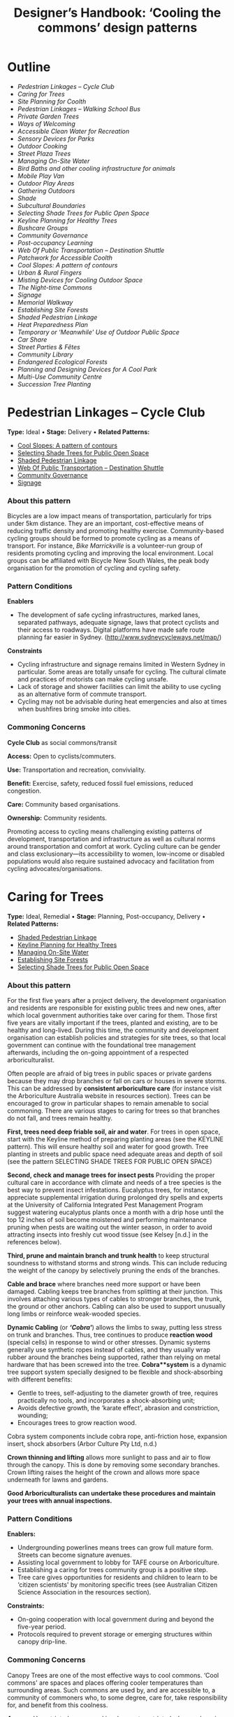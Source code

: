 #+TITLE: Designer’s Handbook: ‘Cooling the commons’ design patterns
#+OPTIONS: broken-links:t toc:t

* Outline
- [[pedestrian-linkages----cycle-club][Pedestrian Linkages -- Cycle Club]]
- [[caring-for-trees][Caring for Trees]]
- [[site-planning-for-coolth][Site Planning for Coolth]]
- [[pedestrian-linkages----walking-school-bus][Pedestrian Linkages -- Walking School Bus]]
- [[private-garden-trees][Private Garden Trees]]
- [[ways-of-welcoming][Ways of Welcoming]]
- [[accessible-clean-water-for-recreation][Accessible Clean Water for Recreation]]
- [[sensory-devices-for-parks][Sensory Devices for Parks]]
- [[outdoor-cooking][Outdoor Cooking]]
- [[street-plaza-trees][Street Plaza Trees]]
- [[managing-on-site-water][Managing On-Site Water]]
- [[bird-baths-and-other-cooling-infrastructure-for-animals][Bird Baths and other cooling infrastructure for animals]]
- [[mobile-play-van][Mobile Play Van]]
- [[outdoor-play-areas][Outdoor Play Areas]]
- [[gathering-outdoors][Gathering Outdoors]]
- [[shade][Shade]]
- [[subcultural-boundaries][Subcultural Boundaries]]
- [[selecting-shade-trees-for-public-open-space][Selecting Shade Trees for Public Open Space]]
- [[keyline-planning-for-healthy-trees][Keyline Planning for Healthy Trees]]
- [[bushcare-groups][Bushcare Groups]]
- [[community-governance][Community Governance]]
- [[post-occupancy-learning][Post-occupancy Learning]]
- [[web-of-public-transportation----destination-shuttle][Web Of Public Transportation -- Destination Shuttle]]
- [[patchwork-for-accessible-coolth][Patchwork for Accessible Coolth]]
- [[cool-slopes-a-pattern-of-contours][Cool Slopes: A pattern of contours]]
- [[urban--rural-fingers][Urban & Rural Fingers]]
- [[misting-devices-for-cooling-outdoor-space][Misting Devices for Cooling Outdoor Space]]
- [[the-night-time-commons][The Night-time Commons]]
- [[signage][Signage]]
- [[memorial-walkway][Memorial Walkway]]
- [[establishing-site-forests][Establishing Site Forests]]
- [[shaded-pedestrian-linkage][Shaded Pedestrian Linkage]]
- [[heat-preparedness-plan][Heat Preparedness Plan]]
- [[temporary-or-meanwhile-use-of-outdoor-public-space][Temporary or ‘Meanwhile' Use of Outdoor Public Space]]
- [[car-share][Car Share]]
- [[street-parties--fêtes][Street Parties & Fêtes]]
- [[community-library][Community Library]]
- [[endangered-ecological-forests][Endangered Ecological Forests]]
- [[planning-and-designing-devices-for-a-cool-park][Planning and Designing Devices for A Cool Park]]
- [[multi-use-community-centre][Multi-Use Community Centre]]
- [[succession-tree-planting][Succession Tree Planting]]

* Pedestrian Linkages -- Cycle Club
  :PROPERTIES:
  :CUSTOM_ID: pedestrian-linkages-cycle-club
  :END:
*Type:* Ideal 
• 
*Stage:* Delivery 
• 
*Related Patterns:*

- [[#cool-slopes-a-pattern-of-contours][Cool Slopes: A  pattern of contours]]
- [[#selecting-shade-trees-for-public-open-space][Selecting Shade Trees for Public Open Space]]
- [[#shaded-pedestrian-linkage][Shaded Pedestrian Linkage]]
- [[#web-of-public-transportation-destination-shuttle][Web Of Public Transportation -- Destination Shuttle]]
- [[#community-governance][Community Governance]]
- [[#signage][Signage]]

# <<pattern-gallery>>

# <<esg-grid-38-1>>


#   <<eg-38-post-id-0>>

#   [[https://i0.wp.com/www.coolingthecommons.com/wp-content/uploads/2020/09/34-Cycle-Club.jpg?fit=1200%2C800&ssl=1]]

#   [[https://i0.wp.com/www.coolingthecommons.com/wp-content/uploads/2020/09/34-Cycle-Club.jpg?fit=1200%2C800&ssl=1][//]]

#   [[https://www.coolingthecommons.com/pattern/pedestrian-linkages-cycle-club/34-cycle-club/][//]]

#   cycleway, City of Sydney

# <<content-area>>

# <<left-area>>

# <<references>>

*** About this pattern
    :PROPERTIES:
    :CUSTOM_ID: about-this-pattern
    :END:
Bicycles are a low impact means of transportation, particularly for
trips under 5km distance. They are an important, cost-effective means of
reducing traffic density and promoting healthy exercise. Community-based
cycling groups should be formed to promote cycling as a means of
transport. For instance, /Bike Marrickville/ is a volunteer-run group
of residents promoting cycling and improving the local environment.
Local groups can be affiliated with Bicycle New South Wales, the peak
body organisation for the promotion of cycling and cycling safety.

*** Pattern Conditions
    :PROPERTIES:
    :CUSTOM_ID: pattern-conditions
    :END:
*Enablers*

- The development of safe cycling infrastructures, marked lanes,
  separated pathways, adequate signage, laws that protect cyclists and
  their access to roadways. Digital platforms have made safe route
  planning far easier in Sydney.
  ([[http://www.sydneycycleways.net/map/]])

*Constraints*

- Cycling infrastructure and signage remains limited in Western Sydney
  in particular. Some areas are totally unsafe for cycling. The cultural
  climate and practices of motorists can make cycling unsafe.
- Lack of storage and shower facilities can limit the ability to use
  cycling as an alternative form of commute transport.
- Cycling may not be advisable during heat emergencies and also at times
  when bushfires bring smoke into cities.

*** Commoning Concerns
    :PROPERTIES:
    :CUSTOM_ID: commoning-concerns
    :END:
*Cycle Club* as social commons/transit

*Access:* Open to cyclists/commuters.

*Use:* Transportation and recreation, conviviality.

*Benefit:* Exercise, safety, reduced fossil fuel emissions, reduced
congestion.

*Care:* Community based organisations.

*Ownership:* Community residents.

Promoting access to cycling means challenging existing patterns of
development, transportation and infrastructure as well as cultural norms
around transportation and comfort at work. Cycling culture can be gender
and class exclusionary---its accessibility to women, low-income or
disabled populations would also require sustained advocacy and
facilitation from cycling advocates/organisations.

*** References :noexport:
    :PROPERTIES:
    :CUSTOM_ID: references
    :END:
Bike Marrickville. About. [[http://www.bikemarrickville.org.au/]]

Bicycle NSW. NSW Bicycle laws.
[[https://bicyclensw.org.au/nsw-bicycle-laws/]]

City of Sydney. Cycling.
[[https://www.cityofsydney.nsw.gov.au/explore/getting-around/cycling]]

<<footer-widgets>>

<<media_image-3>>
[[https://www.westernsydney.edu.au/][[[https://i0.wp.com/www.coolingthecommons.com/wp-content/uploads/2021/02/WSU_Square_Lockup_Logo_white-option-1.png?fit=300%2C125&ssl=1]]]]

<<media_image-4>>
[[https://www.uts.edu.au/][[[https://i0.wp.com/www.coolingthecommons.com/wp-content/uploads/2021/01/UTS_Logo_Horizontal_Lockup_RGB_REV-1.png?fit=300%2C107&ssl=1]]]]

<<custom_html-3>>

- [[https://www.coolingthecommons.com/pattern/pedestrian-linkages-cycle-club/pattern-deck][Pattern
  Deck]]
- [[https://www.coolingthecommons.com/pattern/pedestrian-linkages-cycle-club/projects][Projects]]
- [[https://www.coolingthecommons.com/pattern/pedestrian-linkages-cycle-club/resources-media][Resources
  & Media]]
- [[https://www.coolingthecommons.com/pattern/pedestrian-linkages-cycle-club/about][About]]
- [[https://www.coolingthecommons.com/pattern/pedestrian-linkages-cycle-club/contact][Contact]]

<<custom_html-5>>

- [[https://www.coolingthecommons.com/pattern/pedestrian-linkages-cycle-club/acknowledgement-of-country][Acknowledgement
  of Country]]
- [[https://www.coolingthecommons.com/pattern/pedestrian-linkages-cycle-club/privacy-policy][Privacy]]
- [[https://www.coolingthecommons.com/pattern/pedestrian-linkages-cycle-club/copyright][Copyright]]
- [[http://creativecommons.org/licenses/by-nc-sa/4.0/][[[https://i2.wp.com/i.creativecommons.org/l/by-nc-sa/4.0/88x31.png?w=1080&ssl=1]]]] 
• 
  This work is licensed under a
  [[http://creativecommons.org/licenses/by-nc-sa/4.0/][Creative Commons
  Attribution-NonCommercial-ShareAlike 4.0 International License]].

<<footer-bottom>>

<<footer-info>>
Website by [[https://www.madbeecreative.com.au][MadBee Creative]]



<<modal-content>>

<<page-container>>




* Caring for Trees
  :PROPERTIES:
  :CUSTOM_ID: caring-for-trees
  :END:
*Type:* Ideal, Remedial 
• 
*Stage:* Planning, Post-occupancy, Delivery 
• 
*Related Patterns:*

- [[#shaded-pedestrian-linkage][Shaded Pedestrian Linkage]]
- [[#keyline-planning-for-healthy-trees][Keyline Planning for Healthy Trees]]
- [[#managing-on-site-water][Managing On-Site Water]]
- [[#establishing-site-forests][Establishing Site Forests]]
- [[#selecting-shade-trees-for-public-open-space][Selecting Shade Trees for Public Open Space]]

# <<pattern-gallery>>

# <<esg-grid-36-1>>


#   <<eg-36-post-id-0>>

#   [[https://i1.wp.com/www.coolingthecommons.com/wp-content/uploads/2020/09/32-Caring-for-Trees.jpg?fit=1200%2C999&ssl=1]]

#   [[https://i1.wp.com/www.coolingthecommons.com/wp-content/uploads/2020/09/32-Caring-for-Trees.jpg?fit=1200%2C999&ssl=1][//]]

#   [[https://www.coolingthecommons.com/pattern/caring-for-trees/32-caring-for-trees/][//]]

#   Cabled Banksia, Earlwood

# <<content-area>>

# <<left-area>>

# <<references>>

*** About this pattern
    :PROPERTIES:
    :CUSTOM_ID: about-this-pattern-1
    :END:
For the first five years after a project delivery, the development
organisation and residents are responsible for existing public trees and
new ones, after which local government authorities take over caring for
them. Those first five years are vitally important if the trees, planted
and existing, are to be healthy and long-lived. During this time, the
community and development organisation can establish policies and
strategies for site trees, so that local government can continue with
the foundational tree management afterwards, including the on-going
appointment of a respected arboriculturalist.

Often people are afraid of big trees in public spaces or private gardens
because they may drop branches or fall on cars or houses in severe
storms. This can be addressed by *consistent arboriculture care* (for
instance visit the Arboriculture Australia website in resources
section). Trees can be encouraged to grow in particular shapes to remain
amenable to social commoning. There are various stages to caring for
trees so that branches do not fall, and trees remain healthy.

*First, trees need deep friable soil, air and water*. For trees in open
space, start with the Keyline method of preparing planting areas (see
the KEYLINE pattern). This will ensure healthy soil and water for good
growth. Tree planting in streets and public space need adequate areas
and depth of soil (see the pattern SELECTING SHADE TREES FOR PUBLIC OPEN
SPACE)

*Second, check and manage trees for insect pests* Providing the proper
cultural care in accordance with climate and needs of a tree species is
the best way to prevent insect infestations. Eucalyptus trees, for
instance, appreciate supplemental irrigation during prolonged dry spells
and experts at the University of California Integrated Pest Management
Program suggest watering eucalyptus plants once a month with a drip hose
until the top 12 inches of soil become moistened and performing
maintenance pruning when pests are waiting out the winter season, in
order to avoid attracting insects into freshly cut wood tissue (see
Kelsey [n.d.] in the references below).

*Third, prune and maintain branch and trunk health* to keep structural
soundness to withstand storms and strong winds. This can include
reducing the weight of the canopy by selectively pruning the ends of the
branches.

*Cable and brace* where branches need more support or have been damaged.
Cabling keeps tree branches from splitting at their junction. This
involves attaching various types of cables to stronger branches, the
trunk, the ground or other anchors. Cabling can also be used to support
unusually long limbs or reinforce weak-wooded species.

*Dynamic Cabling* (or */‘Cobra'/*) allows the limbs to sway, putting
less stress on trunk and branches. Thus, tree continues to produce
*reaction wood* (special cells) in response to wind or other stresses.
Dynamic systems generally use synthetic ropes instead of cables, and
they usually wrap rubber around the branches being supported, rather
than relying on metal hardware that has been screwed into the tree.
*Cobra**system* is a dynamic tree support system specially designed to
be flexible and shock-absorbing with different benefits:

- Gentle to trees, self-adjusting to the diameter growth of tree,
  requires practically no tools, and incorporates a shock-absorbing
  unit;
- Avoids defective growth, the ‘karate effect', abrasion and
  constriction, wounding;
- Encourages trees to grow reaction wood.

Cobra system components include cobra rope, anti-friction hose,
expansion insert, shock absorbers (Arbor Culture Pty Ltd, n.d.)

*Crown thinning and lifting* allows more sunlight to pass and air to
flow through the canopy. This is done by removing some secondary
branches. Crown lifting raises the height of the crown and allows more
space underneath for lawns and gardens.

*Good Arboriculturalists can undertake these procedures and maintain
your trees with annual inspections.*

*** Pattern Conditions
    :PROPERTIES:
    :CUSTOM_ID: pattern-conditions-1
    :END:
*Enablers:*

- Undergrounding powerlines means trees can grow full mature form.
  Streets can become signature avenues.
- Assisting local government to lobby for TAFE course on Arboriculture.
- Establishing a caring for trees community group is a positive step.
- Tree care gives opportunities for residents and children to learn to
  be ‘citizen scientists' by monitoring specific trees (see Australian
  Citizen Science Association in the resources section).

*Constraints:*

- On-going cooperation with local government during and beyond the
  five-year period.
- Protocols required to prevent storage or emerging structures within
  canopy drip-line.

*** Commoning Concerns
    :PROPERTIES:
    :CUSTOM_ID: commoning-concerns-1
    :END:
Canopy Trees are one of the most effective ways to cool commons. ‘Cool
commons' are spaces and places offering cooler temperatures than
surrounding areas. Such commons are used by, and are accessible to, a
community of commoners who, to some degree, care for, take
responsibility for, and benefit from this coolness.

*Access:* Unrestricted access and involvement; restricted when
undergoing care

*Use:* Recreation, Biodiversity, wildlife corridors

*Benefit:* Environmental benefit, carbon capture, amenity of public
space

*Care:* Developer; Local Government; Body Corporate; community;
arboriculture consultancy.

*Responsibility:* Developer; Local Government; Body Corporate;
community.

*Ownership:* Body Corporate; community.

*** References :noexport:
    :PROPERTIES:
    :CUSTOM_ID: references-1
    :END:
ABC, Problems, Pests & Diseases -- video series,
[[https://www.abc.net.au/gardening/problems-pests-diseases/9451098]]

Arbor Culture Pty Ltd (No date). Cobra -- Tree Support System,
[[https://arborsingapore.com/cobra-tree-bracing/]]

Arboriculture Australia, [[https://www.arboriculture.org.au/]]

Australian Citizen Science Association,
[[https://citizenscience.org.au/]]

Brudi, E. (2000). /Tree bracing -- new systems -- new techniques/.
Germany: Treeconsult.org,
[[https://www.tree-consult.org/upload/mediapool/pdf/baumpflege_und_kronensicherungen/tree-bracing-new-systems.pdf]]

Kelsey, A. (No date). Eucalyptus & Insects,
[[https://homeguides.sfgate.com/eucalyptus-insects-75783.html]]

Trav's Tree Services. (No date). Cables, Braces and Props,
[[https://www.travstrees.com.au/information-centre/cables-braces-and-props]]

Tree Consult. Competence and innovation in arboriculture -- downloadable
PDF resources, [[https://www.tree-consult.org/downloads.htm]]

<<footer-widgets>>

<<media_image-3>>
[[https://www.westernsydney.edu.au/][[[https://i0.wp.com/www.coolingthecommons.com/wp-content/uploads/2021/02/WSU_Square_Lockup_Logo_white-option-1.png?fit=300%2C125&ssl=1]]]]

<<media_image-4>>
[[https://www.uts.edu.au/][[[https://i0.wp.com/www.coolingthecommons.com/wp-content/uploads/2021/01/UTS_Logo_Horizontal_Lockup_RGB_REV-1.png?fit=300%2C107&ssl=1]]]]

<<custom_html-3>>

- [[https://www.coolingthecommons.com/pattern/caring-for-trees/pattern-deck][Pattern
  Deck]]
- [[https://www.coolingthecommons.com/pattern/caring-for-trees/projects][Projects]]
- [[https://www.coolingthecommons.com/pattern/caring-for-trees/resources-media][Resources  & Media]]
- [[https://www.coolingthecommons.com/pattern/caring-for-trees/about][About]]
- [[https://www.coolingthecommons.com/pattern/caring-for-trees/contact][Contact]]

<<custom_html-5>>

- [[https://www.coolingthecommons.com/pattern/caring-for-trees/acknowledgement-of-country][Acknowledgement
  of Country]]
- [[https://www.coolingthecommons.com/pattern/caring-for-trees/privacy-policy][Privacy]]
- [[https://www.coolingthecommons.com/pattern/caring-for-trees/copyright][Copyright]]
- [[http://creativecommons.org/licenses/by-nc-sa/4.0/][[[https://i2.wp.com/i.creativecommons.org/l/by-nc-sa/4.0/88x31.png?w=1080&ssl=1]]]] 
• 
  This work is licensed under a
  [[http://creativecommons.org/licenses/by-nc-sa/4.0/][Creative Commons
  Attribution-NonCommercial-ShareAlike 4.0 International License]].

<<footer-bottom>>

<<footer-info>>
Website by [[https://www.madbeecreative.com.au][MadBee Creative]]



<<modal-content>>

<<page-container>>




* Site Planning for Coolth
  :PROPERTIES:
  :CUSTOM_ID: site-planning-for-coolth
  :END:
*Type:* Ideal 
• 
*Stage:* Planning 
• 
*Related Patterns:*

- [[#keyline-planning-for-healthy-trees][Keyline Planning for Healthy Trees]]
- [[#cool-slopes-a-pattern-of-contours][Cool Slopes: A pattern of contours]]
- [[#managing-on-site-water][Managing On-Site Water]]
- [[#caring-for-trees][Caring for Trees]]
- [[#selecting-shade-trees-for-public-open-space][Selecting Shade Trees for Public Open Space]]

# <<pattern-gallery>>

# <<esg-grid-5-1>>


#   <<eg-5-post-id-0>>

#   [[https://i1.wp.com/www.coolingthecommons.com/wp-content/uploads/2021/02/wind-map-1.3-MB.jpg?fit=2405%2C1655&ssl=1]]

#   [[https://i1.wp.com/www.coolingthecommons.com/wp-content/uploads/2021/02/wind-map-1.3-MB.jpg?fit=2405%2C1655&ssl=1][//]]

#   [[https://www.coolingthecommons.com/wind-map-1-3-mb/][//]]

#   wind map by Helen Armstrong


#   <<eg-5-post-id-1>>

#   [[https://i1.wp.com/www.coolingthecommons.com/wp-content/uploads/2021/02/wind-turbulence-1.3MB.jpg?fit=2424%2C2120&ssl=1]]

#   [[https://i1.wp.com/www.coolingthecommons.com/wp-content/uploads/2021/02/wind-turbulence-1.3MB.jpg?fit=2424%2C2120&ssl=1][//]]

#   [[https://www.coolingthecommons.com/wind-turbulence-1-3mb/][//]]

#   Wind-tree turbulence. Illustration by Helen Armstrong


#   <<eg-5-post-id-2>>

#   [[https://i1.wp.com/www.coolingthecommons.com/wp-content/uploads/2020/09/1-Site-Planning-for-Coolth-Oberon-windbreaks-3-1989-HA.jpg?fit=1201%2C732&ssl=1]]

#   [[https://i1.wp.com/www.coolingthecommons.com/wp-content/uploads/2020/09/1-Site-Planning-for-Coolth-Oberon-windbreaks-3-1989-HA.jpg?fit=1201%2C732&ssl=1][//]]

#   [[https://www.coolingthecommons.com/1-site-planning-for-coolth-oberon-windbreaks-3-1989-ha/][//]]

#   Oberon windbreaks, 1989. Photo by Helen Armstrong.

# <<content-area>>

# <<left-area>>

# <<references>>

*** About this pattern
    :PROPERTIES:
    :CUSTOM_ID: about-this-pattern-2
    :END:
*Cool Winds*

*Site planning for coolth requires mapping prevailing winds; cool winds
in summer and cold winds in winter.

*Using tree planting to direct cool winds and block cold winds, can
create turbulence on both sides of solid barriers. This contrasts with
open canopy and open fencing, where the wind can pass through without
turbulence. Groves of trees, rather than rows, effectively channel
prevailing winds and achieve greatest density of canopy when species are
mixed.

**Canopy Density is increased when trees are crowded; crown branching
changes with crowding, providing shorter primary branches and more than
twice the volume of other branches. The branching is flatter and crown
volume is bigger.

****Sun/Shade*

Site planning for coolth also requires a sun/shade analysis for 9.00am,
12.00pm, 4.00pm throughout winter & summer.

Winter sunlight is best achieved with deciduous trees. The quality of
shade depends on trees' attributes including leaf area; high branch
density; multiple canopy layers; canopy transmissivity; canopy size and
projection and canopy ventilation.

*** Pattern Conditions
    :PROPERTIES:
    :CUSTOM_ID: pattern-conditions-2
    :END:
*Enablers:*

- Channelling summer winds to cool open space can reduce temperatures &
  humidity. Blocking winter winds facilitates warmth;
- Summer shade is increasingly essential, as is winter sun.

*Constraints:*

- Tree management to achieve healthy growth and arboriculture care to
  prevent falling branches is essential.

*** Commoning Concerns
    :PROPERTIES:
    :CUSTOM_ID: commoning-concerns-2
    :END:
*Access:* open access for public open space; wheelchair access under
trees in groves is a dilemma, as it will inhibit soil and root health.

*Use:* recreation, wildlife corridors, shelter, carbon capture,
O_{2}/CO_{2.}

*Benefit:* human comfort, environmental contribution.

*Care:* essential arboriculture, irrigation, fertilization.

*Responsibility:* Local Government, Corporate Body of Building owners,
communities.

*Ownership:* Corporate Body of Building owners.

*** References :noexport:
    :PROPERTIES:
    :CUSTOM_ID: references-2
    :END:
Coutts, A. & Tapper, N. 2017. /Trees for Cool Cities: Guidelines for
optimised tree placement./ Monash University, Victoria: Cooperative
Research Centre for Water Sensitive Cities.

City of Sydney. 2013. /Urban Forest Strategy/,
[[https://www.cityofsydney.nsw.gov.au/__data/assets/pdf_file/0011/201413/Urban-Forest-Strategy-Adopted-Feb-2013.pdf]]

Pretzsch, H. 2014. Canopy space filling and tree crown morphology in
mixed-species stands compared with monocultures. /Forest Ecology and
Management/ 327: 251-264

Readers Digest. 1973/. Practical Guide to Home Landscaping/. Sydney:
Reader's Digest Association, Incorporated.

<<footer-widgets>>

<<media_image-3>>
[[https://www.westernsydney.edu.au/][[[https://i0.wp.com/www.coolingthecommons.com/wp-content/uploads/2021/02/WSU_Square_Lockup_Logo_white-option-1.png?fit=300%2C125&ssl=1]]]]

<<media_image-4>>
[[https://www.uts.edu.au/][[[https://i0.wp.com/www.coolingthecommons.com/wp-content/uploads/2021/01/UTS_Logo_Horizontal_Lockup_RGB_REV-1.png?fit=300%2C107&ssl=1]]]]

<<custom_html-3>>

- [[https://www.coolingthecommons.com/pattern/site-planning-for-coolth/pattern-deck][Pattern  Deck]]
- [[https://www.coolingthecommons.com/pattern/site-planning-for-coolth/projects][Projects]]
- [[https://www.coolingthecommons.com/pattern/site-planning-for-coolth/resources-media][Resources
  & Media]]
- [[https://www.coolingthecommons.com/pattern/site-planning-for-coolth/about][About]]
- [[https://www.coolingthecommons.com/pattern/site-planning-for-coolth/contact][Contact]]

<<custom_html-5>>

- [[https://www.coolingthecommons.com/pattern/site-planning-for-coolth/acknowledgement-of-country][Acknowledgement
  of Country]]
- [[https://www.coolingthecommons.com/pattern/site-planning-for-coolth/privacy-policy][Privacy]]
- [[https://www.coolingthecommons.com/pattern/site-planning-for-coolth/copyright][Copyright]]
- [[http://creativecommons.org/licenses/by-nc-sa/4.0/][[[https://i2.wp.com/i.creativecommons.org/l/by-nc-sa/4.0/88x31.png?w=1080&ssl=1]]]] 
• 
  This work is licensed under a
  [[http://creativecommons.org/licenses/by-nc-sa/4.0/][Creative Commons
  Attribution-NonCommercial-ShareAlike 4.0 International License]].

<<footer-bottom>>

<<footer-info>>
Website by [[https://www.madbeecreative.com.au][MadBee Creative]]



<<modal-content>>

<<page-container>>




* Pedestrian Linkages -- Walking School Bus
  :PROPERTIES:
  :CUSTOM_ID: pedestrian-linkages-walking-school-bus
  :END:
*Type:* Ideal 
• 
*Stage:* Post-occupancy, Delivery 
• 
*Related Patterns:*

- [[#cool-slopes-a-pattern-of-contours][Cool Slopes: A pattern of contours]]
- [[#selecting-shade-trees-for-public-open-space][Selecting Shade Trees for Public Open Space]]
- [[#street-plaza-trees][Street Plaza Trees]]
- [[#shaded-pedestrian-linkage][Shaded Pedestrian Linkage]]
- [[#accessible-clean-water-for-recreation][Accessible Clean Water for Recreation]]
- [[#misting-devices-for-cooling-outdoor-space][Misting Devices for Cooling Outdoor Space]]
- [[#community-governance][Community Governance]]
- [[#signage][Signage]]

# <<pattern-gallery>>

# <<esg-grid-40-1>>


#   <<eg-40-post-id-0>>

#   [[https://i0.wp.com/www.coolingthecommons.com/wp-content/uploads/2020/09/36-Pedestrian-Linkages.jpg?fit=1024%2C768&ssl=1]]

#   [[https://i0.wp.com/www.coolingthecommons.com/wp-content/uploads/2020/09/36-Pedestrian-Linkages.jpg?fit=1024%2C768&ssl=1][//]]

#   [[https://www.coolingthecommons.com/pattern/pedestrian-linkages-walking-school-bus/36-pedestrian-linkages/][//]]

#   'Walking School Bus Shows Spirit' by Word Junkie1 is licensed under CC
#   BY-NC-SA 2.0


#   <<eg-40-post-id-1>>

#   [[https://i0.wp.com/www.coolingthecommons.com/wp-content/uploads/2021/02/CAN-USE-_Its-not-a-walking-school-bus-..._-by-wonderferret-is-licensed-under-CC-BY-2.0.jpg?fit=1024%2C768&ssl=1]]

#   [[https://i0.wp.com/www.coolingthecommons.com/wp-content/uploads/2021/02/CAN-USE-_Its-not-a-walking-school-bus-..._-by-wonderferret-is-licensed-under-CC-BY-2.0.jpg?fit=1024%2C768&ssl=1][//]]

#   [[https://www.coolingthecommons.com/can-use-_its-not-a-walking-school-bus-_-by-wonderferret-is-licensed-under-cc-by-2-0/][//]]

#   'It's not a walking school bus' by wonderferret is licensed under CC
#   BY 2.0

# <<content-area>>

# <<left-area>>

# <<references>>

*** About this pattern
    :PROPERTIES:
    :CUSTOM_ID: about-this-pattern-3
    :END:
The walking school bus concept originated in Japan, but was popularised
initially in Australia. Programs now exist throughout the world that
organise groups of students travelling together on foot to school or
other destinations, under the supervision of staff and volunteers. The
walking school bus is seen by policy makers and local authorities as a
way to promote safe exercise and conviviality, and to reduce traffic
choke points associated with the school commute.

*** Pattern Conditions
    :PROPERTIES:
    :CUSTOM_ID: pattern-conditions-3
    :END:
*Enablers*

- There are many online resources that can be used to develop walking
  school bus programs.
- The efficacy of these programs can be greatly improved by the
  development of policy guidelines that attend to both the safety and
  walkability of local environments.
- Brightly coloured jackets for the children are a good idea.

*Constraints*

- Walking school buses may not be advisable in areas where traffic
  patterns and the built environment preclude safe pedestrian pathways.
- Programs may not be advisable during heat emergencies or other adverse
  weather events.

*** Commoning Concerns
    :PROPERTIES:
    :CUSTOM_ID: commoning-concerns-3
    :END:
*Walking school bus* as social commons

*Ownership:* Participants (state and federal government).

*Access:* Open to participating families that have organised a walking
school bus program.

*Use:* Safe and convivial walking transportation to and from school or
other destinations.

*Benefit:* Transportation, exercise, safe and convivial transport to and
from school and reduced traffic congestion around school sites.

*Care:* Distributed among parents and volunteers participating the
walking school bus program.

*Responsibility:* There are significant concerns around the question of
responsibility: how to keep children safe during these activities and
who bears this responsibility (in New South Wales this lies with
participating parents and caregivers).

*** References :noexport:
    :PROPERTIES:
    :CUSTOM_ID: references-3
    :END:
Corben, M. (2008). Walking School Bus. ABC Local,
[[http://www.abc.net.au/local/stories/2008/11/06/2412395.htm]]

NSW Government. (No date). /Road Safety Contact/,
[[https://education.nsw.gov.au/teaching-and-learning/curriculum/learning-across-the-curriculum/road-safety-education/contact-us]]

NSW Health. (2018). /Towards Zero Road Safety Education in Schools
K-12/,
[[https://education.nsw.gov.au/content/dam/main-education/teaching-and-learning/curriculum/media/documents/Walking-school-bus.pdf]]

<<footer-widgets>>

<<media_image-3>>
[[https://www.westernsydney.edu.au/][[[https://i0.wp.com/www.coolingthecommons.com/wp-content/uploads/2021/02/WSU_Square_Lockup_Logo_white-option-1.png?fit=300%2C125&ssl=1]]]]

<<media_image-4>>
[[https://www.uts.edu.au/][[[https://i0.wp.com/www.coolingthecommons.com/wp-content/uploads/2021/01/UTS_Logo_Horizontal_Lockup_RGB_REV-1.png?fit=300%2C107&ssl=1]]]]

<<custom_html-3>>

- [[https://www.coolingthecommons.com/pattern/pedestrian-linkages-walking-school-bus/pattern-deck][Pattern
  Deck]]
- [[https://www.coolingthecommons.com/pattern/pedestrian-linkages-walking-school-bus/projects][Projects]]
- [[https://www.coolingthecommons.com/pattern/pedestrian-linkages-walking-school-bus/resources-media][Resources
  & Media]]
- [[https://www.coolingthecommons.com/pattern/pedestrian-linkages-walking-school-bus/about][About]]
- [[https://www.coolingthecommons.com/pattern/pedestrian-linkages-walking-school-bus/contact][Contact]]

<<custom_html-5>>

- [[https://www.coolingthecommons.com/pattern/pedestrian-linkages-walking-school-bus/acknowledgement-of-country][Acknowledgement
  of Country]]
- [[https://www.coolingthecommons.com/pattern/pedestrian-linkages-walking-school-bus/privacy-policy][Privacy]]
- [[https://www.coolingthecommons.com/pattern/pedestrian-linkages-walking-school-bus/copyright][Copyright]]
- [[http://creativecommons.org/licenses/by-nc-sa/4.0/][[[https://i2.wp.com/i.creativecommons.org/l/by-nc-sa/4.0/88x31.png?w=1080&ssl=1]]]] 
• 
  This work is licensed under a
  [[http://creativecommons.org/licenses/by-nc-sa/4.0/][Creative Commons
  Attribution-NonCommercial-ShareAlike 4.0 International License]].

<<footer-bottom>>

<<footer-info>>
Website by [[https://www.madbeecreative.com.au][MadBee Creative]]



<<modal-content>>

<<page-container>>




* Private Garden Trees
  :PROPERTIES:
  :CUSTOM_ID: private-garden-trees
  :END:
*Type:* Ideal, Remedial 
• 
*Stage:* Planning, Post-occupancy 
• 
*Related Patterns:*

- [[#site-planning-for-coolth][Site Planning for Coolth]]
- [[#caring-for-trees][Caring for Trees]]
- [[#selecting-shade-trees-for-public-open-space][Selecting  Shade Trees for Public Open Space]]

# <<pattern-gallery>>

# <<esg-grid-29-1>>


#   <<eg-29-post-id-0>>

#   [[https://i1.wp.com/www.coolingthecommons.com/wp-content/uploads/2021/02/Olives-1.jpg?fit=1607%2C2142&ssl=1]]

#   [[https://i1.wp.com/www.coolingthecommons.com/wp-content/uploads/2021/02/Olives-1.jpg?fit=1607%2C2142&ssl=1][//]]

#   [[https://www.coolingthecommons.com/olives-2/][//]]

#   Olive over-hanging fence, Earlwood


#   <<eg-29-post-id-1>>

#   [[https://i0.wp.com/www.coolingthecommons.com/wp-content/uploads/2021/02/739990_115196731992522_1813287635_o.jpg?fit=2048%2C1536&ssl=1]]

#   [[https://i0.wp.com/www.coolingthecommons.com/wp-content/uploads/2021/02/739990_115196731992522_1813287635_o.jpg?fit=2048%2C1536&ssl=1][//]]

#   [[https://www.coolingthecommons.com/739990_115196731992522_1813287635_o/][//]]

#   Beloved Crepe Myrtle


#   <<eg-29-post-id-2>>

#   [[https://i1.wp.com/www.coolingthecommons.com/wp-content/uploads/2021/02/Viet-dragonfruit-Brisbane-2005-HA-image.jpg?fit=2048%2C1536&ssl=1]]

#   [[https://i1.wp.com/www.coolingthecommons.com/wp-content/uploads/2021/02/Viet-dragonfruit-Brisbane-2005-HA-image.jpg?fit=2048%2C1536&ssl=1][//]]

#   [[https://www.coolingthecommons.com/olympus-digital-camera/][//]]

#   Viet Dragonfruit, Brisbane


#   <<eg-29-post-id-3>>

#   [[https://i1.wp.com/www.coolingthecommons.com/wp-content/uploads/2020/09/25-Private-Garden-Trees.jpg?fit=1201%2C1046&ssl=1]]

#   [[https://i1.wp.com/www.coolingthecommons.com/wp-content/uploads/2020/09/25-Private-Garden-Trees.jpg?fit=1201%2C1046&ssl=1][//]]

#   [[https://www.coolingthecommons.com/pattern/private-garden-trees/25-private-garden-trees/][//]]

#   Callery Pear from a graft, is 85 years old, and one of the original
#   plantings in 1924. By Bruce Marlin:
#   cirrusimage.com/tree_Callery_pear.htm


#   <<eg-29-post-id-4>>

#   [[https://i1.wp.com/www.coolingthecommons.com/wp-content/uploads/2021/02/Fig-climbing.jpg?fit=960%2C716&ssl=1]]

#   [[https://i1.wp.com/www.coolingthecommons.com/wp-content/uploads/2021/02/Fig-climbing.jpg?fit=960%2C716&ssl=1][//]]

#   [[https://www.coolingthecommons.com/fig-climbing/][//]]

#   Fig climbing, Vaucluse

# <<content-area>>

# <<left-area>>

# <<references>>

*** About this pattern
    :PROPERTIES:
    :CUSTOM_ID: about-this-pattern-4
    :END:
Trees that people love, create special places. Private trees have
personal meanings to the people who planted them. They are often planted
for their colour, flowers, & shape (see the pattern SELECTING SHADE
TREES). Trees need care such as watering, pruning and checking for
insect attacks (see the pattern CARING FOR TREES).

Often people are afraid of big trees in private gardens because they may
drop branches or fall on houses in severe storms. But trees are living
beings so selecting the tree(s) for a garden will depend on how much
space and deep soil is available. Site planning for private garden trees
also requires mapping the prevailing winds so that garden trees and
shrubs can channel cool breezes and screen winter winds. Also, where
garden tree(s) are placed will depend on their purpose; that is, whether
it is to shade the house and garden, provide privacy or to be a personal
garden feature. It is a good idea to therefore map garden areas that are
shaded in summer & are sunny in winter (see the pattern SITE PLANNING
FOR COOLTH).

*Using trees to make special places*

Garden trees can create special spaces for children; the spreading fig
for instance can make an outdoor room and is easy to climb. Pairs of
columnar trees like small poplars can make a gateway to separate one
garden space from another. A weeping garden tree, such as white cedar or
Golden /Robinia/ can also create a shady nook for reading on a
comfortable garden seat.

*** Pattern Conditions
    :PROPERTIES:
    :CUSTOM_ID: pattern-conditions-4
    :END:
*Enablers:*

- Private trees personalise individual houses and are driven by people's
  needs and aesthetic taste. Cooling shade and winter sun improve
  comfort within private homes.

*Constraints:*

- Some Local Government Authorities have Tree Preservation Orders which
  require permission to fell garden trees.
- Current Urban Growth Release developments do not have enough garden
  area or soil to support shade trees.

*** Commoning Concerns
    :PROPERTIES:
    :CUSTOM_ID: commoning-concerns-4
    :END:
*Access:* private and shared where trees overhang fencing or cross
demarcated private/public zones

*Use:* Shade, aesthetics, children's play, wildlife habitats &
corridors, food production.

*Benefit:* Emotional well-being, climate amelioration, carbon capture,
benefits for bird life, outdoor coolth that allows people to reduce
their indoor use of air conditioning.

*Care, Responsibility and Ownership:* Private owners.

*** References :noexport:
    :PROPERTIES:
    :CUSTOM_ID: references-4
    :END:
Government Architect, New South Wales. (No date). Greener Places: an
urban green infrastructure design framework,
[[http://www.governmentarchitect.nsw.gov.au/policies/greener-places]]

Lopes, A.M., Gibson K., Crabtree, L. & Armstrong, H. (2016). /Cooling
the Commons Pilot Research Report -- Images from Tree Sheets./
Parramatta: Western Sydney University,
[[https://www.westernsydney.edu.au/__data/assets/pdf_file/0020/1161470/cooling-the-commons-report.pdf%20][https://www.westernsydney.edu.au/__data/assets/pdf_file/0020/1161470/cooling-the-commons-report.pdf]]

Tree Keepers Nursery (No date). Images of field grown trees,
[[http://treekeepers.com.au/tree-species-at-treekeepers-inground-nursery/]]

<<footer-widgets>>

<<media_image-3>>
[[https://www.westernsydney.edu.au/][[[https://i0.wp.com/www.coolingthecommons.com/wp-content/uploads/2021/02/WSU_Square_Lockup_Logo_white-option-1.png?fit=300%2C125&ssl=1]]]]

<<media_image-4>>
[[https://www.uts.edu.au/][[[https://i0.wp.com/www.coolingthecommons.com/wp-content/uploads/2021/01/UTS_Logo_Horizontal_Lockup_RGB_REV-1.png?fit=300%2C107&ssl=1]]]]

<<custom_html-3>>

- [[https://www.coolingthecommons.com/pattern/private-garden-trees/pattern-deck][Pattern
  Deck]]
- [[https://www.coolingthecommons.com/pattern/private-garden-trees/projects][Projects]]
- [[https://www.coolingthecommons.com/pattern/private-garden-trees/resources-media][Resources
  & Media]]
- [[https://www.coolingthecommons.com/pattern/private-garden-trees/about][About]]
- [[https://www.coolingthecommons.com/pattern/private-garden-trees/contact][Contact]]

<<custom_html-5>>

- [[https://www.coolingthecommons.com/pattern/private-garden-trees/acknowledgement-of-country][Acknowledgement
  of Country]]
- [[https://www.coolingthecommons.com/pattern/private-garden-trees/privacy-policy][Privacy]]
- [[https://www.coolingthecommons.com/pattern/private-garden-trees/copyright][Copyright]]
- [[http://creativecommons.org/licenses/by-nc-sa/4.0/][[[https://i2.wp.com/i.creativecommons.org/l/by-nc-sa/4.0/88x31.png?w=1080&ssl=1]]]] 
• 
  This work is licensed under a
  [[http://creativecommons.org/licenses/by-nc-sa/4.0/][Creative Commons
  Attribution-NonCommercial-ShareAlike 4.0 International License]].

<<footer-bottom>>

<<footer-info>>
Website by [[https://www.madbeecreative.com.au][MadBee Creative]]



<<modal-content>>

<<page-container>>




* Ways of Welcoming
  :PROPERTIES:
  :CUSTOM_ID: ways-of-welcoming
  :END:
*Type:* Ideal 
• 
*Stage:* Post-occupancy, Delivery 
• 
*Related Patterns:*

- [[#outdoor-cooking][Outdoor Cooking]]
- [[#heat-preparedness-plan][Heat Preparedness Plan]]
- [[#community-governance][Community  Governance]]

# <<pattern-gallery>>

# <<esg-grid-42-1>>


#   <<eg-42-post-id-0>>

#   [[https://i2.wp.com/www.coolingthecommons.com/wp-content/uploads/2020/09/38-Welcome-Pack.jpg?fit=1201%2C536&ssl=1]]

#   [[https://i2.wp.com/www.coolingthecommons.com/wp-content/uploads/2020/09/38-Welcome-Pack.jpg?fit=1201%2C536&ssl=1][//]]

#   [[https://www.coolingthecommons.com/pattern/trial-live-in-protocol/38-welcome-pack/][//]]

#   Indian Chalk & flower welcome drawing. Photo by McKay Savage is
#   licensed under CC BY 2.0

# <<content-area>>

# <<left-area>>

# <<references>>

*** About this pattern
    :PROPERTIES:
    :CUSTOM_ID: about-this-pattern-5
    :END:
Ways of welcoming are important for the convivial orientation of
newcomers to the culture of a place. Cultural orientation might include
community-led governance structures and protocols, commoning practices
within the neighbourhood, and specific coolth promoting practices that
are already in place.

This could take the form of a pack with a range of material elements
like maps, contact lists, invitations, keys, gifts. It could also take
the form of a protocol for a trial ‘live-in' period, short visits, or
stays for visitors and prospective buyers. Learning from ‘screening'
protocols such as those enacted in Poundbury to ascertain value
alignment (but without the elitism [Beamish, 2017]), this process
enables prospective residents to experience and contribute to the
community of commoners who meet regularly to discuss ways of organising
events, processes and systems.

*** Pattern Conditions
    :PROPERTIES:
    :CUSTOM_ID: pattern-conditions-5
    :END:
*Enablers*

- The ‘trial live in' can be streamlined into the handover process when
  potential buyers are looking to assess the benefits of living in the
  area. No external policy framework needed to implement this.

*Constraints*

- Streamlining involves a lengthier hand-over process with greater
  resource allocation. The Welcome Pack needs to be iteratively updated.

*** Commoning Concerns
    :PROPERTIES:
    :CUSTOM_ID: commoning-concerns-5
    :END:
*Access:* All residents, potential residents.

*Use:* Community engagement is sustained and introduced as integral
component of the settlement.

*Benefit:* Handover processes are clearer, with goals and objectives for
cooling set out at the outset.

*Care:* Residents' community, liaison officer.

*Responsibility:* Partnership between developer and community.

*Ownership:* A share house and community-centre could be owned and
maintained by the developer.

*** References :noexport:
    :PROPERTIES:
    :CUSTOM_ID: references-5
    :END:
Beamish, S. (2017). Poundbury residents have their say on plans for The
Great Field. Dorset Echo,
[[https://www.dorsetecho.co.uk/news/15740204.poundbury-residents-have-their-say-on-plans-for-the-great-field/]]

Duchy of Cornwall. (2018). Poundbury (About),
[[https://duchyofcornwall.org/poundbury.html]]

The Welcome Dinner Project: [[https://welcomedinnerproject.org/]]

<<footer-widgets>>

<<media_image-3>>
[[https://www.westernsydney.edu.au/][[[https://i0.wp.com/www.coolingthecommons.com/wp-content/uploads/2021/02/WSU_Square_Lockup_Logo_white-option-1.png?fit=300%2C125&ssl=1]]]]

<<media_image-4>>
[[https://www.uts.edu.au/][[[https://i0.wp.com/www.coolingthecommons.com/wp-content/uploads/2021/01/UTS_Logo_Horizontal_Lockup_RGB_REV-1.png?fit=300%2C107&ssl=1]]]]

<<custom_html-3>>

- [[https://www.coolingthecommons.com/pattern/trial-live-in-protocol/pattern-deck][Pattern
  Deck]]
- [[https://www.coolingthecommons.com/pattern/trial-live-in-protocol/projects][Projects]]
- [[https://www.coolingthecommons.com/pattern/trial-live-in-protocol/resources-media][Resources
  & Media]]
- [[https://www.coolingthecommons.com/pattern/trial-live-in-protocol/about][About]]
- [[https://www.coolingthecommons.com/pattern/trial-live-in-protocol/contact][Contact]]

<<custom_html-5>>

- [[https://www.coolingthecommons.com/pattern/trial-live-in-protocol/acknowledgement-of-country][Acknowledgement
  of Country]]
- [[https://www.coolingthecommons.com/pattern/trial-live-in-protocol/privacy-policy][Privacy]]
- [[https://www.coolingthecommons.com/pattern/trial-live-in-protocol/copyright][Copyright]]
- [[http://creativecommons.org/licenses/by-nc-sa/4.0/][[[https://i2.wp.com/i.creativecommons.org/l/by-nc-sa/4.0/88x31.png?w=1080&ssl=1]]]] 
• 
  This work is licensed under a
  [[http://creativecommons.org/licenses/by-nc-sa/4.0/][Creative Commons
  Attribution-NonCommercial-ShareAlike 4.0 International License]].

<<footer-bottom>>

<<footer-info>>
Website by [[https://www.madbeecreative.com.au][MadBee Creative]]



<<modal-content>>

<<page-container>>




* Accessible Clean Water for Recreation
  :PROPERTIES:
  :CUSTOM_ID: accessible-clean-water-for-recreation
  :END:
*Type:* Ideal, Remedial 
• 
*Stage:* Planning 
• 
*Related Patterns:*

- [[#shade-2][Shade]]
- [[#signage][Signage]]
- [[#bird-baths-and-other-cooling-infrastructure-for-animals][Bird  Baths and other cooling infrastructure for animals]]
- [[#patchwork-for-accessible-coolth][Patchwork for  Accessible Coolth]]

# <<pattern-gallery>>

# <<esg-grid-19-1>>


#   <<eg-19-post-id-0>>

#   [[https://i2.wp.com/www.coolingthecommons.com/wp-content/uploads/2020/05/15-Accessible-Water.jpg?fit=1200%2C900&ssl=1]]

#   [[https://i2.wp.com/www.coolingthecommons.com/wp-content/uploads/2020/05/15-Accessible-Water.jpg?fit=1200%2C900&ssl=1][//]]

#   [[https://www.coolingthecommons.com/pattern/accessible-clean-water-for-recreation/15-accessible-water/][//]]

#   Swimming at Lake Parramatta. Parramatta City Council


#   <<eg-19-post-id-1>>

#   [[https://i2.wp.com/www.coolingthecommons.com/wp-content/uploads/2021/02/OK-to-publish-scaled.jpg?fit=2560%2C1920&ssl=1]]

#   [[https://i2.wp.com/www.coolingthecommons.com/wp-content/uploads/2021/02/OK-to-publish-scaled.jpg?fit=2560%2C1920&ssl=1][//]]

#   [[https://www.coolingthecommons.com/ok-to-publish/][//]]

#   Bordeaux Mirror


#   <<eg-19-post-id-2>>

#   [[https://i1.wp.com/www.coolingthecommons.com/wp-content/uploads/2021/02/IMG_7535.jpg?fit=2232%2C1252&ssl=1]]

#   [[https://i1.wp.com/www.coolingthecommons.com/wp-content/uploads/2021/02/IMG_7535.jpg?fit=2232%2C1252&ssl=1][//]]

#   [[https://www.coolingthecommons.com/img_7535/][//]]

#   Multipurpose water fountain is accessible for all, but unshaded


#   <<eg-19-post-id-3>>

#   [[https://i1.wp.com/www.coolingthecommons.com/wp-content/uploads/2021/02/Redfern-park-026.jpg?fit=2048%2C1536&ssl=1]]

#   [[https://i1.wp.com/www.coolingthecommons.com/wp-content/uploads/2021/02/Redfern-park-026.jpg?fit=2048%2C1536&ssl=1][//]]

#   [[https://www.coolingthecommons.com/olympus-digital-camera-4/][//]]

#   Fiona Foley Lotus Line water sculpture, Redfern Park.


#   <<eg-19-post-id-4>>

#   [[https://i0.wp.com/www.coolingthecommons.com/wp-content/uploads/2020/11/15-Accessible-Water-8.jpg?fit=1201%2C797&ssl=1]]

#   [[https://i0.wp.com/www.coolingthecommons.com/wp-content/uploads/2020/11/15-Accessible-Water-8.jpg?fit=1201%2C797&ssl=1][//]]

#   [[https://www.coolingthecommons.com/15-accessible-water-8/][//]]

#   At Wentworth Falls Lake, Blue Mountains, small natural declines and
#   steps allow visitors to access the water for paddling. Photo: ©
#   BlueMountainsAustralia.com

# <<content-area>>

# <<left-area>>

# <<references>>

*** About this pattern
    :PROPERTIES:
    :CUSTOM_ID: about-this-pattern-6
    :END:
Accessible Water is a pattern that promotes the integration of water for
play, drinking and cooling into the public domain, to enhance space
cooling effects through evapotranspiration and personal cooling through
contact with water. In low humidity, peak ambient temperatures can be
reduced by three to eight degrees Celsius
([[http://www.lowcarbonlivingcrc.com.au/sites/all/files/publications_file_attachments/rp2024_guide_to_urban_cooling_strategies_2017_web.pdf][Guide
to Urban Cooling Strategies]]).

It might be in the form of splash pools or small rills and misting. It
is an important /infrastructure of care/, enabling people to move
comfortably out and about on hot days or nights and a way to enhance the
quality of outdoor play spaces, particularly during summer. It requires
thought about how people move through the city and where and when they
seek to gather, as well as the nature of the space where the water is
made available, so as not to create any harm to people. For example,
water play spaces should meet the NSW
[[https://everyonecanplay.nsw.gov.au/][Everyone Can Play]] guideline.

Accessible Water is an addition to swimming pools and Water Sensitive
Urban Design (WSUD) features that are important for retaining water in
the environment. Measure of success for these public spaces include
maintaining full accessibility and operational up-time, and also
maximising attendance.

In addition to WSUD features, making the most of access to existing
natural assets is another important means by which neighbourhoods can
benefit from coolth. In particular, still water bodies such as lakes,
ponds and pools provide opportunities for people to relax and cool down
by padding or swimming. Ideally public water bodies will be most easily
accessible from the shallow end.*

Still water provides opportunities for the community to relax around the
water edge, for instance, stairs can provide seating for water places
that have a slope. Seating also allows for natural surveillance, which
aids safety.

*** Pattern Conditions
    :PROPERTIES:
    :CUSTOM_ID: pattern-conditions-6
    :END:
*Enablers:*

- Strong community support for accessible water across different
  delivery modes.
- Cooling and liveability city plans (e.g. Penrith City Council, 2015;
  Parramatta Ways Walking Strategy, 2017) and academic research (Mellick
  Lopes et al 2016; Mellick Lopes et al 2019) signal accessible water as
  a key consideration to enhance community cooling, participation in the
  commons, and urban walkability.
- Availability of a natural water area such as a lake, pond or river
  that can be retrofitted for public use.
- Artificial features such as ponds can be adapted for access if they
  have shallow access points and slip resistant surfaces. Pond surrounds
  can often be easily adapted for safe use.

*Constraints:*

- Drought conditions may limit water for play. 
• 
  Usability and toxicity of still water needs to be assessed and meet
  safety guidelines.
- Material and finishes selection must consider slip and trip hazards.
- Risks of ultraviolet radiation and sunburns if shade is not available
  will need to be actively managed by those responsible for the common.
- Opening hours of most parks and water play areas currently limit
  evening use.
- The community may have varying degrees of comfort with delineating
  human, animal or shared use of the common.
- Still water quality must be suitable for public access. Some water
  bodies become more polluted following rain. This should be signposted
  to ensure safe access and use.

*** Commoning Concerns
    :PROPERTIES:
    :CUSTOM_ID: commoning-concerns-6
    :END:
Accessible water is a key infrastructure of care to support commoning.__

*Access:* Designing for equitable access is an important consideration
and should apply Universal Design Principles wherever possible.
Decisions will need to be made around the shared access with animals.

*Use:* When the common is typically enabled by the land or asset owner
for improved amenity, its use would not need to be negotiated by the
community. In some instances, in the case of still water reserves for
instance, swimming, paddling, resting and socialising with friends and
family might be negotiated with communities involved.

*Benefit:* All residents, visitors, birds and animals benefit. Space can
be provided for wildlife; a place for the community to paddle, swim and
cool down.

*Care:* Shared between asset owner (i.e. maintenance, repair) and
commoning community (monitoring and some day to day care and maintenance
related to still water resources). Local Bushcare groups can play a
vital role in some bushland water bodies.

*Responsibility:* While the asset owner would have a legal
responsibility, the commoning community would be required accept the
risks associated with the use of the potentially dangerous common.

*Ownership:* Local government; National Parks and Wildlife Service. The
systems which ensure the safe operation of the infrastructure, along
with the asset itself is typically owned by a local council.

A commoning concern will be tolerance for shared use, human and animal.

*** References :noexport:
    :PROPERTIES:
    :CUSTOM_ID: references-6
    :END:
Clarke, J. (2010). Living Waterscapes: The practice of water in everyday
life, /Performance Research/, 15(4): 115-122

Coutts, A., Tapper, N., Beringer, J., Loughnan, M., Demuzere, M. (2012).
Watering our cities: The capacity for Water Sensitive Urban Design to
support urban cooling and improve human thermal comfort in the
Australian context, /Progress in Physical Geography/, 37(1): 2--28

Everyone Can Play. Sydney, Australia: New South Wales Department of
Planning and Environment,
[[https://everyonecanplay.nsw.gov.au/][https://everyonecanplay.nsw.gov.au/]]

Miaux, S. & Garneau, J. (2016). The sports park and urban promenade in
the ‘quais de Bordeaux': An example of sports and recreation in urban
planning, /Loisir et Société/ / /Society and Leisure/, 39(1): 12-30.

Osmond, P. and Sharifi, E., (2017). /Guide to Urban Cooling Strategies/.
Sydney: Low Carbon Living CRC.

<<footer-widgets>>

<<media_image-3>>
[[https://www.westernsydney.edu.au/][[[https://i0.wp.com/www.coolingthecommons.com/wp-content/uploads/2021/02/WSU_Square_Lockup_Logo_white-option-1.png?fit=300%2C125&ssl=1]]]]

<<media_image-4>>
[[https://www.uts.edu.au/][[[https://i0.wp.com/www.coolingthecommons.com/wp-content/uploads/2021/01/UTS_Logo_Horizontal_Lockup_RGB_REV-1.png?fit=300%2C107&ssl=1]]]]

<<custom_html-3>>

- [[https://www.coolingthecommons.com/pattern/accessible-clean-water-for-recreation/pattern-deck][Pattern
  Deck]]
- [[https://www.coolingthecommons.com/pattern/accessible-clean-water-for-recreation/projects][Projects]]
- [[https://www.coolingthecommons.com/pattern/accessible-clean-water-for-recreation/resources-media][Resources
  & Media]]
- [[https://www.coolingthecommons.com/pattern/accessible-clean-water-for-recreation/about][About]]
- [[https://www.coolingthecommons.com/pattern/accessible-clean-water-for-recreation/contact][Contact]]

<<custom_html-5>>

- [[https://www.coolingthecommons.com/pattern/accessible-clean-water-for-recreation/acknowledgement-of-country][Acknowledgement
  of Country]]
- [[https://www.coolingthecommons.com/pattern/accessible-clean-water-for-recreation/privacy-policy][Privacy]]
- [[https://www.coolingthecommons.com/pattern/accessible-clean-water-for-recreation/copyright][Copyright]]
- [[http://creativecommons.org/licenses/by-nc-sa/4.0/][[[https://i2.wp.com/i.creativecommons.org/l/by-nc-sa/4.0/88x31.png?w=1080&ssl=1]]]] 
• 
  This work is licensed under a
  [[http://creativecommons.org/licenses/by-nc-sa/4.0/][Creative Commons
  Attribution-NonCommercial-ShareAlike 4.0 International License]].

<<footer-bottom>>

<<footer-info>>
Website by [[https://www.madbeecreative.com.au][MadBee Creative]]



<<modal-content>>

<<page-container>>




* Sensory Devices for Parks
  :PROPERTIES:
  :CUSTOM_ID: sensory-devices-for-parks
  :END:
*Type:* Ideal 
• 
*Stage:* Planning, Delivery 
• 
*Related Patterns:*

- [[#outdoor-play-areas][Outdoor Play Areas]]
- [[#street-plaza-trees][Street Plaza Trees]]
- [[#accessible-clean-water-for-recreation][Accessible Clean Water for Recreation]]
- [[#temporary-or-meanwhile-use-of-outdoor-public-space][Temporary or ‘Meanwhile' Use of Outdoor Public Space]]

# <<pattern-gallery>>

# <<esg-grid-31-1>>


#   <<eg-31-post-id-0>>

#   [[https://i0.wp.com/www.coolingthecommons.com/wp-content/uploads/2020/09/27-Sensory-Devices.jpg?fit=1600%2C1200&ssl=1]]

#   [[https://i0.wp.com/www.coolingthecommons.com/wp-content/uploads/2020/09/27-Sensory-Devices.jpg?fit=1600%2C1200&ssl=1][//]]

#   [[https://www.coolingthecommons.com/pattern/sensory-devices-for-parks/27-sensory-devices/][//]]

#   Sensory garden

# <<content-area>>

# <<left-area>>

# <<references>>

*** About this pattern
    :PROPERTIES:
    :CUSTOM_ID: about-this-pattern-7
    :END:
Communities are complex and they experience the physical world in
diverse ways. There are differences between the elderly, youth, children
and different cultural groups in terms of the ways they use and enjoy
public open spaces. Some parks in Japan have included sensory devices
for both visually and physically impaired visitors that enables them to
enjoy the coolth provided by still water (see the pattern ACCESSIBLE
WATER).

[[http://danishdesignreview.com/kbhnotes/2018/7/20/sansehaven-garden-of-the-senses][The
Garden of Senses]] in Copenhagen is the largest public sensory garden in
Denmark. It was designed by Landscape Architect Helle Nebelong who
specialises in gardens and playgrounds for children with a disability.
Here: “Plants are chosen for their distinct shapes and there are herbs
for their smell or even their taste” while “the dense but low planting
also shields the garden from the more noisy and boisterous park beyond
to make the space feel somehow calm and protective” (Nebelong, n.d.).
Her desire is for the people who use her garden /to touch, smell and
listen if they cannot see,/ /to touch, smell and see, if they cannot
hear and/or/ /to touch, smell, listen and look at anything within their
reach if they cannot walk./

Meanwhile, budding gardener programs give children the opportunity to
explore the plant world and discover the miracles of gardens.

*** Pattern Conditions
    :PROPERTIES:
    :CUSTOM_ID: pattern-conditions-7
    :END:
*Enablers:*

- Innovative mobile structures can be assembled by community groups such
  as the projects undertaken by R-URBAN, Paris

*Constraints:*

- Larger structures such as ramps and lakes need to be governed and
  cared for by Local Government.

*** Commoning Concerns
    :PROPERTIES:
    :CUSTOM_ID: commoning-concerns-7
    :END:
*Access:* Unrestricted (although there may sometimes be opening and
closing times)

*Use:* Recreation, education.//

*Benefit:* Community well-being, inclusive communities.//

*Care, Responsibility and Ownership:* Body Corporate; Local Government.

*** References :noexport:
    :PROPERTIES:
    :CUSTOM_ID: references-7
    :END:
Center for Universal Design, NC State University (2008). Sensory Garden
Osaka Oizumi Ryokuchi Park, Japan.
[[https://projects.ncsu.edu/ncsu/design/cud/projserv_ps/projects/psexemplars.htm]]

Danish Design Review. (No date). Sansehaven -- garden of the senses,
[[http://danishdesignreview.com/kbhnotes/2018/7/20/sansehaven-garden-of-the-senses]]

R-URBAN, Paris, [[http://r-urban.net/en/]]

<<footer-widgets>>

<<media_image-3>>
[[https://www.westernsydney.edu.au/][[[https://i0.wp.com/www.coolingthecommons.com/wp-content/uploads/2021/02/WSU_Square_Lockup_Logo_white-option-1.png?fit=300%2C125&ssl=1]]]]

<<media_image-4>>
[[https://www.uts.edu.au/][[[https://i0.wp.com/www.coolingthecommons.com/wp-content/uploads/2021/01/UTS_Logo_Horizontal_Lockup_RGB_REV-1.png?fit=300%2C107&ssl=1]]]]

<<custom_html-3>>

- [[https://www.coolingthecommons.com/pattern/sensory-devices-for-parks/pattern-deck][Pattern
  Deck]]
- [[https://www.coolingthecommons.com/pattern/sensory-devices-for-parks/projects][Projects]]
- [[https://www.coolingthecommons.com/pattern/sensory-devices-for-parks/resources-media][Resources
  & Media]]
- [[https://www.coolingthecommons.com/pattern/sensory-devices-for-parks/about][About]]
- [[https://www.coolingthecommons.com/pattern/sensory-devices-for-parks/contact][Contact]]

<<custom_html-5>>

- [[https://www.coolingthecommons.com/pattern/sensory-devices-for-parks/acknowledgement-of-country][Acknowledgement
  of Country]]
- [[https://www.coolingthecommons.com/pattern/sensory-devices-for-parks/privacy-policy][Privacy]]
- [[https://www.coolingthecommons.com/pattern/sensory-devices-for-parks/copyright][Copyright]]
- [[http://creativecommons.org/licenses/by-nc-sa/4.0/][[[https://i2.wp.com/i.creativecommons.org/l/by-nc-sa/4.0/88x31.png?w=1080&ssl=1]]]] 
• 
  This work is licensed under a
  [[http://creativecommons.org/licenses/by-nc-sa/4.0/][Creative Commons
  Attribution-NonCommercial-ShareAlike 4.0 International License]].

<<footer-bottom>>

<<footer-info>>
Website by [[https://www.madbeecreative.com.au][MadBee Creative]]



<<modal-content>>

<<page-container>>




* Outdoor Cooking
  :PROPERTIES:
  :CUSTOM_ID: outdoor-cooking
  :END:
*Type:* Ideal, Remedial 
• 
*Stage:* Planning, Post-occupancy 
• 
*Related Patterns:*

- [[#temporary-or-meanwhile-use-of-outdoor-public-space][Temporary or ‘Meanwhile' Use of Outdoor Public Space]]
- [[#the-night-time-commons][The Night-time Commons]]
- [[#gathering-outdoors][Gathering Outdoors]]

# <<pattern-gallery>>

# <<esg-grid-22-1>>


#   <<eg-22-post-id-0>>

#   [[https://i1.wp.com/www.coolingthecommons.com/wp-content/uploads/2020/09/17-Outdoor-Cooking-Little-Bagdad-Cafe-Fairfield-School-3.jpg?fit=1200%2C801&ssl=1]]

#   [[https://i1.wp.com/www.coolingthecommons.com/wp-content/uploads/2020/09/17-Outdoor-Cooking-Little-Bagdad-Cafe-Fairfield-School-3.jpg?fit=1200%2C801&ssl=1][//]]

#   [[https://www.coolingthecommons.com/pattern/outdoor-cooking/17-outdoor-cooking-little-bagdad-cafe-fairfield-school-3/][//]]

#   Little Bagdad Cafe, Fairfield School Sydney

# <<content-area>>

# <<left-area>>

# <<references>>

*** About this pattern
    :PROPERTIES:
    :CUSTOM_ID: about-this-pattern-8
    :END:
Cooking facilities built into parks allow for wide access and use.
Outdoor cooking reduces heat and moisture inside buildings during
periods of heat. Cooking spaces benefit from the inclusion of overhead
shelter to protect cookers from direct sunlight but need to be well
ventilated.

Outdoor cooking facilities attract gatherings of families and friends,
encouraging shared cooling outdoors. They can be an important part of
both day and night-time use of parks that are central to local
festivities, sports events and social events such as children's birthday
parties (Özgüner 2011).

*** Pattern Conditions
    :PROPERTIES:
    :CUSTOM_ID: pattern-conditions-8
    :END:
*Enablers*

- Grant applications to funded community health and sports programs can
  include budgets for developing outdoor cooking areas.
- Appropriate tree shading and seating (see the pattern GATHERING
  OUTDOORS ) for eating areas will encourage use.

*Constraints*

- Facilities need to cater to diverse cultural cooking practices
  (Özgüner, 2011).
- To attract night-time usage, facilities need to be appropriately lit.
- Stoves and barbecues can be dangerous to the unskilled, such as
  children. Cooking facilities need to be user-friendly, and inclusive
  for people of different cultures and people with disabilities, as well
  as being well-maintained and kept clean.



*** Commoning Concerns
    :PROPERTIES:
    :CUSTOM_ID: commoning-concerns-8
    :END:
*Access:* Access for all in the community.

*Use:* Public events, festivities, concerts, sports, outdoor party.

*Benefit:* Reduced indoor heat from cooking during hot and warm months
of the year; conducive to active and healthy communities.

*Care:* Local Government Authority; private landowner; land trust;
community of commoners.

*Responsibility:* Local Government Authority; private landowner; land
trust; community of commoners

*Ownership:* Local Government Authority; private landowner; community
land trust

Generally outdoor cooking facilities are provided on a first come, first
served basis. During peak park use, scheduling access to cooking
facilities may be required to ensure a clear and fair process. Users can
be enabled and encouraged to keep cooking facilities well-maintained and
cleaned after each use through appropriate signage and the provision of
cleaning equipment. Gathering to cook outdoors on hot nights can become
a social ritual. Cooking smells can elicit complaint.

*** References :noexport:
    :PROPERTIES:
    :CUSTOM_ID: references-8
    :END:
CBC NEWS. (2016). Bayshore community oven hosts competitions at Harvest
Fair,
[[https://www.cbc.ca/news/canada/ottawa/bayshore-park-community-oven-harvest-fair-1.3766293]]

Özgüner, H. (2011). Cultural Differences in Attitudes towards Urban
Parks and Green Spaces. /Landscape Research/ 36(5): 599-620

<<footer-widgets>>

<<media_image-3>>
[[https://www.westernsydney.edu.au/][[[https://i0.wp.com/www.coolingthecommons.com/wp-content/uploads/2021/02/WSU_Square_Lockup_Logo_white-option-1.png?fit=300%2C125&ssl=1]]]]

<<media_image-4>>
[[https://www.uts.edu.au/][[[https://i0.wp.com/www.coolingthecommons.com/wp-content/uploads/2021/01/UTS_Logo_Horizontal_Lockup_RGB_REV-1.png?fit=300%2C107&ssl=1]]]]

<<custom_html-3>>

- [[https://www.coolingthecommons.com/pattern/outdoor-cooking/pattern-deck][Pattern
  Deck]]
- [[https://www.coolingthecommons.com/pattern/outdoor-cooking/projects][Projects]]
- [[https://www.coolingthecommons.com/pattern/outdoor-cooking/resources-media][Resources
  & Media]]
- [[https://www.coolingthecommons.com/pattern/outdoor-cooking/about][About]]
- [[https://www.coolingthecommons.com/pattern/outdoor-cooking/contact][Contact]]

<<custom_html-5>>

- [[https://www.coolingthecommons.com/pattern/outdoor-cooking/acknowledgement-of-country][Acknowledgement
  of Country]]
- [[https://www.coolingthecommons.com/pattern/outdoor-cooking/privacy-policy][Privacy]]
- [[https://www.coolingthecommons.com/pattern/outdoor-cooking/copyright][Copyright]]
- [[http://creativecommons.org/licenses/by-nc-sa/4.0/][[[https://i2.wp.com/i.creativecommons.org/l/by-nc-sa/4.0/88x31.png?w=1080&ssl=1]]]] 
• 
  This work is licensed under a
  [[http://creativecommons.org/licenses/by-nc-sa/4.0/][Creative Commons
  Attribution-NonCommercial-ShareAlike 4.0 International License]].

<<footer-bottom>>

<<footer-info>>
Website by [[https://www.madbeecreative.com.au][MadBee Creative]]



<<modal-content>>

<<page-container>>




* Street Plaza Trees
  :PROPERTIES:
  :CUSTOM_ID: street-plaza-trees
  :END:
*Type:* Ideal 
• 
*Stage:* Planning 
• 
*Related Patterns:*

- [[#managing-on-site-water][Managing On-Site Water]]
- [[#private-garden-trees][Private Garden Trees]]
- [[#selecting-shade-trees-for-public-open-space][Selecting Shade Trees for Public Open Space]]
- [[#caring-for-trees][Caring for Trees]]

# <<pattern-gallery>>

# <<esg-grid-13-1>>


#   <<eg-13-post-id-0>>

#   [[https://i2.wp.com/www.coolingthecommons.com/wp-content/uploads/2020/09/9-Street-Plaza-Trees.jpg?fit=1200%2C798&ssl=1]]

#   [[https://i2.wp.com/www.coolingthecommons.com/wp-content/uploads/2020/09/9-Street-Plaza-Trees.jpg?fit=1200%2C798&ssl=1][//]]

#   [[https://www.coolingthecommons.com/pattern/street-plaza-trees/9-street-plaza-trees/][//]]

#   The High Line, New York City. Photo by Ross Mellick


#   <<eg-13-post-id-1>>

#   [[https://i1.wp.com/www.coolingthecommons.com/wp-content/uploads/2021/02/2018-09-11-St-Marys-growthh16.40.09-1.jpg?fit=1428%2C1903&ssl=1]]

#   [[https://i1.wp.com/www.coolingthecommons.com/wp-content/uploads/2021/02/2018-09-11-St-Marys-growthh16.40.09-1.jpg?fit=1428%2C1903&ssl=1][//]]

#   [[https://www.coolingthecommons.com/2018-09-11-st-marys-growthh16-40-09-2/][//]]

#   Fast growing Lilly Pilly will provide habitat and future shade in St
#   Marys, western Sydney. Photo by Abby Mellick Lopes

# <<content-area>>

# <<left-area>>

# <<references>>

*** About this pattern
    :PROPERTIES:
    :CUSTOM_ID: about-this-pattern-9
    :END:
Protecting, maintaining and growing street trees requires a long-term
commitment. With care, trees should be long-lived, healthy and provide
increasing shade to enable cool streets. The attention to good growing
conditions and on-going tree management that maintains shade-giving
canopies suggests that installing and caring for street trees should be
done in unison with urban water management. (See the patterns MANAGING
ON-SITE WATER & CARING FOR TREES).

*Growing conditions -- soils*

The designated area for street trees is restricted requiring site and
technical planning for adequate soil volume. Soil depth is important,
but more essential is the soil area for roots to spread and access
oxygen. Because of competing users in streets -- pedestrians, services,
vehicles -- the maximum area for lateral root growth can be achieved
through porous paving and grass from property boundaries to kerbs.

In paved plazas, the use of Structural Soil Systems (SSS) composed of a
two-part system of cellular modules for strength and structural support
(load bearing) and filler soil can enable tree growth. In this way,
structural stability is provided, plus interconnected voids for root
penetration, air and water movement.

*Growing conditions -- water*

Water-sensitive urban design can ensure that water reaches the roots of
the trees; this includes redirecting kerb water through spaced inlets
into the tree pits.

*Tree Selection*

- Ten criteria are relevant to street trees in urban environments:
- Drought & Heat tolerance are increasingly important in UHI. Isolated
  trees can experience high heat and radiation loads in urban areas,
  increasing tree water stress; plant trees in groups to mitigate this.
- Wind tolerance is relevant as urban trees have to withstand
  turbulence.
- Tree longevity is reduced in urban environments.
- Pollution tolerance: the effects of pollutants on trees can cause the
  tree to weaken and die. Most pollutants to trees are airborne,
  including oxidants, sulphur dioxide and carbon monoxide; sunlight
  reacts with oxidants to form tree pollutants such as ozone.
- Pathogen and pest susceptibility and manageability
- Potential as allergens to humans and animals: of the 50,000 different
  kinds of trees, less than 100 have been shown to cause allergies; most
  allergies are specific to one type of tree or to the male cultivar of
  certain trees.
- Shade cast (see the pattern SELECTING SHADE TREES)
- Maintenance required; this is generally higher in a younger tree in
  order to attain the form needed to suit site constraints.
- Tree litter: all trees will shed litter, leaves, bark, flowers or
  fruit at some time during a given growing season. Plane trees drop
  hard fruit which can be a pedestrian hazard.

*Size Matters*

One strategically located large-stature tree more impact on conserving
energy and mitigating the urban heat island effect than a corresponding
quantity of smaller trees. Larger trees do more to:

- Reduce stormwater run-off.
- Improve local air, soil and water quality.
- Reduce atmospheric carbon dioxide.
- Provide wildlife habitat.
- Enhance the attractiveness of an area.
- Promote human health and well-being.

The bigger the tree, the larger the benefits and, ultimately, the better
the community's quality of life.

*Siting*

Shade trees in public open space can be situated beside paths, around
gathering spaces and can provide shading for play equipment. The canopy
shape determines most effective shading (see the pattern SELECTING SHADE
TREES).

*/Street Tree Considerations **/*

- A shade rating greater than moderate to heavy:
- Requires high maintenance; requires formative pruning; has low litter
  drop;
- The minimum height clearance required under canopy is 4.6 metres on
  roads and 2.5 metres on footpaths.

*** Pattern Conditions
    :PROPERTIES:
    :CUSTOM_ID: pattern-conditions-9
    :END:
*Enablers:*

- Landcom (2008) has
  [[https://www.landcom.com.au/assets/Publications/Statement-of-Corporate-Intent/f4e2252c79/Street-tree-design-fact-sheet.pdf][Street
  Tree]] Design Guidelines for Landcom Projects.
- Establishing an “Urban Forest Stewardship” group
  ([[http://www.treefolk.org/ufs][www.treefolk.org/ufs]]) where
  residents care for trees through local civic groups and social
  networks.
- City of Sydney & City of Melbourne both have guidelines and technical
  guides for street trees. City of Sydney Urban Forest Strategy sets
  targets to increase average total canopy cover by 50% by 2030 and 75%
  by 2050, meaning that canopy cover percentages should increase from
  the current 15.5% coverage to 23% in 2030 and 27% in 2050.
- Local Government is responsible for trees in parks; Roads, Maritime
  Services are responsible for street trees; AUSGRID is responsible for
  pruning street trees.

*Constraints:*

- Financial costs of urban tree management
- Environmental hazards and accident hazards due to branch drops and
  fallen trees

*** Commoning Concerns
    :PROPERTIES:
    :CUSTOM_ID: commoning-concerns-9
    :END:
*Access:* Unrestricted.//

*Use:* Shade, beautification, gateways.

*Benefit:* Biodiversity protection provides important habitat and
corridors for birds and animals; heat mitigation through transpiration,
shade and passive cooling; energy efficiency by reducing the need for
air conditioning in offices and homes; improved air quality; water
absorption captures stormwater, reduces peak flows and improves water
quality; noise pollution reduction.

*Care:* First 5 years Landcom and community, after 5 years Local
Government.

*Responsibility:* First 5 years Landcom and community, after 5 years
Local Government.

*Ownership:* First 5 years Landcom and community, after 5 years Local
Government.

*** References :noexport:
    :PROPERTIES:
    :CUSTOM_ID: references-9
    :END:
Block, A.H., Livesley, S.J. and Williams, N.S.G. (2012). /Responding to
the Urban Heat Island: A Review of the Potential of Green
Infrastructure/. Melbourne, Australia: Victorian Centre for Climate
Change Adaptation, Melbourne University.

Citygreen. (No Date). Citygreen Specifier Reference Manual: Solutions
Products Soil Vault Systems for Healthy Trees,
[[https://citygreen.com/wp-content/uploads/2020/04/cgs-soil-vault-systems-healthy-trees-digital-1.pdf]]

City of Melbourne. (2011). Urban Forest Diversity Guidelines: 2001 Tree
Species Selection Strategy for the City of Melbourne, 2011,
[[https://www.melbourne.vic.gov.au/SiteCollectionDocuments/urban-forest-diversity-guidelines.pdf]]

City of Sydney. (2013). Urban Forest Strategy 2013,
[[https://www.cityofsydney.nsw.gov.au/__data/assets/pdf_file/0003/132249/Urban-Forest-Strategy-Adopted-Feb-2013.pdf]]

Coutts, A. and Tapper, N. (2017). /Trees for a Cool City: Guidelines for
optimised tree placement/. Victoria, Australia: CRC for Water Sensitive
Cities, School of Earth, Atmosphere and Environment, Monash University.

Griffiths, G. (2017). Planning for Better Trees, Parks and Leisure,
paper presented at Green Infrastructure Focus on Trees, Blacktown, New
South Wales, 2 November 2017,
[[https://www.outdoordesign.com.au/news-info/events/eventDetails/204]]

Leake, S. & Haege, E. (2014). /Soils for Landscape Development./
Victoria, Australia: CSIRO Publishing,
[[https://www.publish.csiro.au/book/7081/]]

Roy, S. (2014). Factors Influencing Australian Local Governments' Street
Tree Species Selection. PhD thesis, Griffith University, Queensland,
Australia.

<<footer-widgets>>

<<media_image-3>>
[[https://www.westernsydney.edu.au/][[[https://i0.wp.com/www.coolingthecommons.com/wp-content/uploads/2021/02/WSU_Square_Lockup_Logo_white-option-1.png?fit=300%2C125&ssl=1]]]]

<<media_image-4>>
[[https://www.uts.edu.au/][[[https://i0.wp.com/www.coolingthecommons.com/wp-content/uploads/2021/01/UTS_Logo_Horizontal_Lockup_RGB_REV-1.png?fit=300%2C107&ssl=1]]]]

<<custom_html-3>>

- [[https://www.coolingthecommons.com/pattern/street-plaza-trees/pattern-deck][Pattern
  Deck]]
- [[https://www.coolingthecommons.com/pattern/street-plaza-trees/projects][Projects]]
- [[https://www.coolingthecommons.com/pattern/street-plaza-trees/resources-media][Resources
  & Media]]
- [[https://www.coolingthecommons.com/pattern/street-plaza-trees/about][About]]
- [[https://www.coolingthecommons.com/pattern/street-plaza-trees/contact][Contact]]

<<custom_html-5>>

- [[https://www.coolingthecommons.com/pattern/street-plaza-trees/acknowledgement-of-country][Acknowledgement
  of Country]]
- [[https://www.coolingthecommons.com/pattern/street-plaza-trees/privacy-policy][Privacy]]
- [[https://www.coolingthecommons.com/pattern/street-plaza-trees/copyright][Copyright]]
- [[http://creativecommons.org/licenses/by-nc-sa/4.0/][[[https://i2.wp.com/i.creativecommons.org/l/by-nc-sa/4.0/88x31.png?w=1080&ssl=1]]]] 
• 
  This work is licensed under a
  [[http://creativecommons.org/licenses/by-nc-sa/4.0/][Creative Commons
  Attribution-NonCommercial-ShareAlike 4.0 International License]].

<<footer-bottom>>

<<footer-info>>
Website by [[https://www.madbeecreative.com.au][MadBee Creative]]



<<modal-content>>

<<page-container>>




* Managing On-Site Water
  :PROPERTIES:
  :CUSTOM_ID: managing-on-site-water
  :END:
*Type:* Ideal 
• 
*Stage:* Planning 
• 
*Related Patterns:*

- [[#site-planning-for-coolth][Site Planning for Coolth]]
- [[#caring-for-trees][Caring for Trees]]
- [[#selecting-shade-trees-for-public-open-space][Selecting Shade Trees for Public Open Space]]
- [[#cool-slopes-a-pattern-of-contours][Cool Slopes: A  pattern of contours]]
- [[#keyline-planning-for-healthy-trees][Keyline Planning  for Healthy Trees]]

# <<pattern-gallery>>

# <<esg-grid-12-1>>


#   <<eg-12-post-id-0>>

#   [[https://i0.wp.com/www.coolingthecommons.com/wp-content/uploads/2020/09/8-Managing-Water.jpg?fit=668%2C566&ssl=1]]

#   [[https://i0.wp.com/www.coolingthecommons.com/wp-content/uploads/2020/09/8-Managing-Water.jpg?fit=668%2C566&ssl=1][//]]

#   [[https://www.coolingthecommons.com/pattern/managing-on-site-water/8-managing-water/][//]]

#   Tankless.com systems. Courtesy Darren Schmutter


#   <<eg-12-post-id-1>>

#   [[https://i0.wp.com/www.coolingthecommons.com/wp-content/uploads/2021/02/HERO_Rain-Garden-Victoria-Park-Sydney-2016-Image-HA.jpg?fit=1221%2C814&ssl=1]]

#   [[https://i0.wp.com/www.coolingthecommons.com/wp-content/uploads/2021/02/HERO_Rain-Garden-Victoria-Park-Sydney-2016-Image-HA.jpg?fit=1221%2C814&ssl=1][//]]

#   [[https://www.coolingthecommons.com/hero_rain-garden-victoria-park-sydney-2016-image-ha/][//]]

#   Rain Garden, Victoria Park Sydney. Photo Helen Armstrong.

# <<content-area>>

# <<left-area>>

# <<references>>

*** About this pattern
    :PROPERTIES:
    :CUSTOM_ID: about-this-pattern-10
    :END:
*Water Sensitive Urban Design* (WSUD) is a form of water management for
on-site storm water and runoff. It involves capturing and storing
stormwater, reducing water consumption and impact on local water
systems, and improving water quality. This is achieved using grassed or
landscaped swales, infiltration trenches and bio-retention systems,
gross pollutant traps, wetlands, sediment ponds, rainwater tanks for
storm water harvesting and as cooling devices, rain gardens, rooftop
greening and urban forests, porous pavements, aquifer recharge and
reuse.

*Rain gardens and bioswales* are vegetated depressions located on
gradients. Their main function is the retention and infiltration of
stormwater. Acting as a filter for runoff from permeable surfaces, they
reduce pollutants which enter storm systems. They are a way to manage
bioretention areas by capturing and holding roof and road runoff but
will not maintain optimal drainage rates if soils become compacted, it
is therefore important to minimize foot traffic in this area, except
walking for maintenance. Regular applications of mulch maximize the
swale's ability to capture and break down contaminants. Rain garden
plantings should not be fertilized to prevent excess nutrients run-off.

*Structural soil*s are an engineered soil mix designed to allow three
functions: reduce pavement heaving and breakage; improve stormwater
infiltration; and improve tree growth. Structural soils can also
improve stormwater infiltration if covered with a porous paving material
(see Seattle Green Factor (2008 p.4) for more information). *Stormwater
planters* are containers designed to capture and either retain or
filtrate stormwater, based on their design. The amount and frequency of
water captured depends on storm events, so they should be populated with
a variety of plants adapted to both wet and dry conditions. Visually,
they can be striking landscape features providing a high functional
value.

Properly designed soil conditions are required to achieve stormwater
infiltration and increased plant growth. Deep soil is considered to be
that which is penetrating to base rock and water table. In planters,
soil depth should be a minimum of 600mm for shrubs and ground covers and
minimum of one metre for small trees.

*For improving water efficienc*y: rain sensors fitted to irrigation
systems can reduce water use; amalgamated planter beds will improve
efficiency of irrigation systems and mulch in garden beds reduces water
evaporation from soils.

*Permeable Paving*

Permeable paving allows sites to infiltrate stormwater in a way similar
to natural systems. Permeable pavements also restrict non-point source
pollution from entering surface water bodies, which helps keep creeks
and streams clean. Permeable pavements also contribute towards healthier
plantings because root systems are aerated. *Permeable asphalt* can be
used in some cases to replace traditional asphalt and allow for
infiltration of stormwater.

*Permeable concrete* can be used in place of impervious concrete in many
non-driving situations. Its use in parking lots can help reduce the
amount of stormwater runoff and non-point source pollution.

Instead of pavers, the top layer can be either 150mm of Permeable
Asphalt or 150mm of Permeable Concrete, layered over 150mm of Open
Graded Aggregate, layered over Geotextile on the existing subgrade.

*Irrigation*

An integrated irrigation system must suit site the condition and the
requirements of the landscape. Efficient irrigation systems include:
rainwater storage tanks; appropriate species selection; soil depth and
soil quality to help minimise watering requirements and use of recycled
water. TANKLESS Underground Rainwater Storage is one means to collect
quality surface rainwater.

*Using Storm Water for Wetlands and Water Features*

On-site storm water management can ideally finish in wetlands and water
features.

- Wetlands contribute important wildlife habitats and pleasant
  recreation areas.
- Water features can add interest to paved public spaces. Their wide
  range of design styles and possible functional attributes can make
  them useful elements for cooling and aesthetics. Water features can
  also be engineered to clean & aerate water as well as recycle it.

/Sustainable Sydney 2030/ targets include 10% of the City's water to
come from recycled sources and a 50% reduction in the pollution being
discharged into waterways. Within landscaped areas, Water Sensitive
Urban Design (WSUD) provides the means to achieve these targets.

*** Pattern Conditions
    :PROPERTIES:
    :CUSTOM_ID: pattern-conditions-10
    :END:
*Enablers:*

- Local & State Government legislative requirements regarding on-site
  water management, such as Local Environment Plans requiring on-site
  roof water storage for irrigation, and State Environment Plans
  requiring site by site water pollution controls for river catchments.

*Constraints:*

- Any water feature should use roof runoff or on-site stormwater for at
  least 50% of its annual flow.
- Urban water features will require child safety considerations.

*** Commoning Concerns
    :PROPERTIES:
    :CUSTOM_ID: commoning-concerns-10
    :END:
*Access:* Controlled in private developments; general access in public
space.

*Use:* Water storage, irrigation, amenity, wildlife habitat.

*Benefit:* Reduced water pollution, flooding, cooling public space.

*Care:* Individual property owners, Local Government, community.

*Responsibility:* Individual property owners, Local Government, Body
Corporate.

*Ownership:* Individual property owners, Body Corporate of estate.

*** References :noexport:
    :PROPERTIES:
    :CUSTOM_ID: references-10
    :END:
Choi, L. & McIlrath, B. (2017). /Policy Framework for Water Sensitive
Urban Design in 5 Australian Cities./ Victoria: CRC Water Sensitive
Cities, Monash University,
[[https://watersensitivecities.org.au/wp-content/uploads/2017/08/Policy-Frameworks-for-WSUD-in-5-Australian-Cities-FINAL.pdf]]

Fletcher, T., Deletic, A. & Hatt, B. (2004). /A Review of Stormwater
Sensitive Urban Design in Australia./ Victoria: Department of Civil
Engineering & Institute for Sustainable Water Resources, Monash
University.

Foreground News. (2016). Biotopes help Copenhagen plan for a rainy day.
Posted 16 November 2016,
[[https://www.foreground.com.au/planning-policy/biotopes-help-copenhagen-plan-for-a-rainy-day/]]

Hirst, J., Morley, J. & Bang, K. (2008). /Functional Landscapes:/
/Assessing Elements of Seattle Green Factor/. Seattle/:/ The Berger
Partnership,
[[http://www.seattle.gov/dpd/cs/groups/pan/@pan/documents/web_informational/dpds021359.pdf]]

Upper Parramatta River Catchment Trust/. (2004). Water sensitive urban
design technical guidelines for Western Sydney/ [electronic resource] /
prepared by URS Australia for the Upper Parramatta River Catchment
Trust, [[https://trove.nla.gov.au/version/20437886]]

<<footer-widgets>>

<<media_image-3>>
[[https://www.westernsydney.edu.au/][[[https://i0.wp.com/www.coolingthecommons.com/wp-content/uploads/2021/02/WSU_Square_Lockup_Logo_white-option-1.png?fit=300%2C125&ssl=1]]]]

<<media_image-4>>
[[https://www.uts.edu.au/][[[https://i0.wp.com/www.coolingthecommons.com/wp-content/uploads/2021/01/UTS_Logo_Horizontal_Lockup_RGB_REV-1.png?fit=300%2C107&ssl=1]]]]

<<custom_html-3>>

- [[https://www.coolingthecommons.com/pattern/managing-on-site-water/pattern-deck][Pattern
  Deck]]
- [[https://www.coolingthecommons.com/pattern/managing-on-site-water/projects][Projects]]
- [[https://www.coolingthecommons.com/pattern/managing-on-site-water/resources-media][Resources
  & Media]]
- [[https://www.coolingthecommons.com/pattern/managing-on-site-water/about][About]]
- [[https://www.coolingthecommons.com/pattern/managing-on-site-water/contact][Contact]]

<<custom_html-5>>

- [[https://www.coolingthecommons.com/pattern/managing-on-site-water/acknowledgement-of-country][Acknowledgement
  of Country]]
- [[https://www.coolingthecommons.com/pattern/managing-on-site-water/privacy-policy][Privacy]]
- [[https://www.coolingthecommons.com/pattern/managing-on-site-water/copyright][Copyright]]
- [[http://creativecommons.org/licenses/by-nc-sa/4.0/][[[https://i2.wp.com/i.creativecommons.org/l/by-nc-sa/4.0/88x31.png?w=1080&ssl=1]]]] 
• 
  This work is licensed under a
  [[http://creativecommons.org/licenses/by-nc-sa/4.0/][Creative Commons
  Attribution-NonCommercial-ShareAlike 4.0 International License]].

<<footer-bottom>>

<<footer-info>>
Website by [[https://www.madbeecreative.com.au][MadBee Creative]]



<<modal-content>>

<<page-container>>




* Bird Baths and other cooling infrastructure for animals
  :PROPERTIES:
  :CUSTOM_ID: bird-baths-and-other-cooling-infrastructure-for-animals
  :END:
*Type:* Remedial 
• 
*Stage:* Planning 
• 
*Related Patterns:*

- [[#heat-preparedness-plan-2][Heat Preparedness Plan]]
- [[#shade-2][Shade]]
- [[#accessible-clean-water-for-recreation][Accessible Clean Water for Recreation]]
- [[#shaded-pedestrian-linkage][Shaded Pedestrian Linkage]]
- [[#private-garden-trees][Private Garden Trees]]
- [[#caring-for-trees][Caring for Trees]]

# <<pattern-gallery>>

# <<esg-grid-25-1>>


#   <<eg-25-post-id-0>>

#   [[https://i2.wp.com/www.coolingthecommons.com/wp-content/uploads/2020/09/20-Bird-Baths.jpg?fit=1024%2C576&ssl=1]]

#   [[https://i2.wp.com/www.coolingthecommons.com/wp-content/uploads/2020/09/20-Bird-Baths.jpg?fit=1024%2C576&ssl=1][//]]

#   [[https://www.coolingthecommons.com/pattern/bird-baths-and-other-cooling-infrastructure-for-animals/20-bird-baths/][//]]

#   Echidna (by Rosemary), The Secret world of Bird Baths by Graham Cleary
#   australiangeographic.com.au


#   <<eg-25-post-id-1>>

#   [[https://i1.wp.com/www.coolingthecommons.com/wp-content/uploads/2021/02/OK-to-use-photo-by-Abby.jpg?fit=1708%2C1281&ssl=1]]

#   [[https://i1.wp.com/www.coolingthecommons.com/wp-content/uploads/2021/02/OK-to-use-photo-by-Abby.jpg?fit=1708%2C1281&ssl=1][//]]

#   [[https://www.coolingthecommons.com/ok-to-use-photo-by-abby/][//]]

#   Ibis drinking, Botanical Gardens Sydney

# <<content-area>>

# <<left-area>>

# <<references>>

*** About this pattern
    :PROPERTIES:
    :CUSTOM_ID: about-this-pattern-11
    :END:
Heat stress can have a devastating impact on the animals cohabiting with
us in our cities. This pattern identifies (and provides a basis for
protocols for) infrastructures of care for cooling animals. These may be
deliberately designed permanent structures, such as Fiona Foley's Lotus
Line water sculpture at Redfern Park that invites multiple species;
architectural features of built environments that incidentally gather
water and/or provide shade; or more temporary solutions, such as bowls
of water put out for animals to drink. The provision of habitat is
another aspect of caring for animals in hot cities.

The need for infrastructures of care for cohabiting animals in the urban
common spaces is driven in part by human practices, such as water
diversion for irrigation.

Birds such as Ibises, which have migrated to cities because their
wetland habitats are disappearing, are perceived as urban interlopers --
alien and homeless. Cockatoos and Corellas have followed in their
tracks. Providing cooling infrastructures of care thus challenges
negative perceptions of animal-human urban cohabitation.

*** Pattern Conditions
    :PROPERTIES:
    :CUSTOM_ID: pattern-conditions-11
    :END:
*Enablers*

- Creative thinking and engagement with communities to find solutions to
  questions such as: What are people willing to share? Not bubblers says
  Sydney Water -- therefore a need to move away from the bowl-like
  design of drinking water fountains.
- Delineating human only, animal only or shared use by design is an
  important condition of this pattern.

*Constraints*

- Competing interests around ‘water efficiency'.
- Policies limiting the access of animals to parks and other commons.

*** Commoning Concerns
    :PROPERTIES:
    :CUSTOM_ID: commoning-concerns-11
    :END:
*Access:* While there are distinctive policies limiting the access of
companion animals to parks, public transport and other commons, the
point would be for such infrastructures of care to be as freely
accessible as possible.

*Use:* Thirsty, hot, tired animals; temporary and intermittent use.

*Benefit:* Animals, human carers, community of carers.

*Care:* Local Government Authority with community monitoring the
conditions of permanent structures. Temporary infrastructures could be
housed with other commoning resources and cared for by the community.

*Responsibility:* Local Government Authority and community of commoners
monitoring heat conditions and responding appropriately.

*Ownership:* Permanent water features owned by Local Government
Authority; private buildings and private gardens owned by residents;
commoning resources owned by community.

Commoning concerns include knowing how to safely help and manage heat
stressed animals; the impacts of large congregations of animals;
cleaning infrastructures of care; collecting animal poo; smells; bee
stings, bites and other injuries. Private residents may remove water to
limit animal access or thriving mosquito populations.

*** References :noexport:
    :PROPERTIES:
    :CUSTOM_ID: references-11
    :END:
City of Sydney Companion Animal policy:
[[https://www.cityofsydney.nsw.gov.au/__data/assets/pdf_file/0018/100287/Companion-Animals-Policy.PDF]]

City of Sydney Urban Ecology Strategic Action Plan:
[[https://www.cityofsydney.nsw.gov.au/vision/sustainable-sydney-2030/sustainability/urban-ecology/urban-ecology-action-plan]]

Cleary, G. (2016).The Secret World of Bird Baths,
[[https://www.australiangeographic.com.au/topics/wildlife/2016/10/the-secret-world-of-bird-baths/]]

Glorious Redfern Park:
[[https://savingourtrees.wordpress.com/tag/fiona-foley-sculptures/]]

Heathcote, A. (2017). A Guide to Helping Native Animals Keep Cool This
Summer,
[[https://www.australiangeographic.com.au/topics/wildlife/2017/12/a-guide-to-helping-our-native-animals-with-the-heat-this-summer/%20][https://www.australiangeographic.com.au/topics/wildlife/2017/12/a-guide-to-helping-our-native-animals-with-the-heat-this-summer/]]

<<footer-widgets>>

<<media_image-3>>
[[https://www.westernsydney.edu.au/][[[https://i0.wp.com/www.coolingthecommons.com/wp-content/uploads/2021/02/WSU_Square_Lockup_Logo_white-option-1.png?fit=300%2C125&ssl=1]]]]

<<media_image-4>>
[[https://www.uts.edu.au/][[[https://i0.wp.com/www.coolingthecommons.com/wp-content/uploads/2021/01/UTS_Logo_Horizontal_Lockup_RGB_REV-1.png?fit=300%2C107&ssl=1]]]]

<<custom_html-3>>

- [[https://www.coolingthecommons.com/pattern/bird-baths-and-other-cooling-infrastructure-for-animals/pattern-deck][Pattern
  Deck]]
- [[https://www.coolingthecommons.com/pattern/bird-baths-and-other-cooling-infrastructure-for-animals/projects][Projects]]
- [[https://www.coolingthecommons.com/pattern/bird-baths-and-other-cooling-infrastructure-for-animals/resources-media][Resources
  & Media]]
- [[https://www.coolingthecommons.com/pattern/bird-baths-and-other-cooling-infrastructure-for-animals/about][About]]
- [[https://www.coolingthecommons.com/pattern/bird-baths-and-other-cooling-infrastructure-for-animals/contact][Contact]]

<<custom_html-5>>

- [[https://www.coolingthecommons.com/pattern/bird-baths-and-other-cooling-infrastructure-for-animals/acknowledgement-of-country][Acknowledgement
  of Country]]
- [[https://www.coolingthecommons.com/pattern/bird-baths-and-other-cooling-infrastructure-for-animals/privacy-policy][Privacy]]
- [[https://www.coolingthecommons.com/pattern/bird-baths-and-other-cooling-infrastructure-for-animals/copyright][Copyright]]
- [[http://creativecommons.org/licenses/by-nc-sa/4.0/][[[https://i2.wp.com/i.creativecommons.org/l/by-nc-sa/4.0/88x31.png?w=1080&ssl=1]]]] 
• 
  This work is licensed under a
  [[http://creativecommons.org/licenses/by-nc-sa/4.0/][Creative Commons
  Attribution-NonCommercial-ShareAlike 4.0 International License]].

<<footer-bottom>>

<<footer-info>>
Website by [[https://www.madbeecreative.com.au][MadBee Creative]]



<<modal-content>>

<<page-container>>




* Mobile Play Van
  :PROPERTIES:
  :CUSTOM_ID: mobile-play-van
  :END:
*Type:* Ideal, Remedial 
• 
*Stage:* Delivery 
• 
*Related Patterns:*

- [[#shade-2][Shade]]
- [[#temporary-or-meanwhile-use-of-outdoor-public-space][Temporary or ‘Meanwhile' Use of Outdoor Public Space]]
- [[#outdoor-play-areas][Outdoor Play Areas]]
- [[#community-governance][Community Governance]]
- [[#signage][Signage]]

# <<pattern-gallery>>

# <<esg-grid-35-1>>


#   <<eg-35-post-id-0>>

#   [[https://i0.wp.com/www.coolingthecommons.com/wp-content/uploads/2020/09/31-Mobile-Playvan.jpg?fit=1202%2C901&ssl=1]]

#   [[https://i0.wp.com/www.coolingthecommons.com/wp-content/uploads/2020/09/31-Mobile-Playvan.jpg?fit=1202%2C901&ssl=1][//]]

#   [[https://www.coolingthecommons.com/pattern/mobile-play-van/31-mobile-playvan/][//]]

#   Mobile playvan activates a pocket park in Penrith, Out and About in
#   Penrith project, 2008


#   <<eg-35-post-id-1>>

#   [[https://i1.wp.com/www.coolingthecommons.com/wp-content/uploads/2021/02/HERO_2020-03-11-big-yellow-bus-2.jpg?fit=1481%2C1111&ssl=1]]

#   [[https://i1.wp.com/www.coolingthecommons.com/wp-content/uploads/2021/02/HERO_2020-03-11-big-yellow-bus-2.jpg?fit=1481%2C1111&ssl=1][//]]

#   [[https://www.coolingthecommons.com/hero_2020-03-11-big-yellow-bus-3/][//]]

#   Magic Yellow Bus, Cooks River Marrickville

# <<content-area>>

# <<left-area>>

# <<references>>

*** About this pattern
    :PROPERTIES:
    :CUSTOM_ID: about-this-pattern-12
    :END:
Mobile play vans are free services offered by local councils. They are
targeted at children ages six and under (the preschool population).
They offer a regular schedule of safe and creative play and
socialisation space, and a chance for families with pre-school aged
children to meet and socialise, most often in local parks. These
services will be important when parks or other amenities are not yet
completed or have not yet matured. They are of great value in
communities where residents with young children have limited capacity
to travel to community centres or other facilities.

*** Pattern Conditions
    :PROPERTIES:
    :CUSTOM_ID: pattern-conditions-12
    :END:
*Enablers*

- Council support is important.
- High-quality shade is essential if playgrounds are to be accessible
  during summer, while allowing for sunlight is important for
  comfortable winter access. Adaptable shade cover, for instance,
  deciduous trees and screens should be considered where appropriate.
- Designing for accessibility ensures that all community members can
  make use of a Play Van, including children with mobility restrictions,
  visual impairments and so on.

*Constraints*

- Mobile play vans require safe open space that is situated away from
  traffic but is also accessible for staff and participants.
- Current mobile play van programs do not run in conditions of extreme
  heat. They have also been suspended by some councils because of
  Covid-19, pointing to children's health and public health risks in
  general that have to be taken into consideration.
- The success of these programs depends upon council's willingness to
  fund outreach programs and to shoulder associated liabilities. These
  sorts of interventions become less important as community and
  community amenities mature.

*** Commoning Concerns
    :PROPERTIES:
    :CUSTOM_ID: commoning-concerns-12
    :END:
*Play vans* as public commons

*Ownership:* Local Government; the community of users should also be
encouraged to have a sense of ownership.

*Access:* Children under age six and their family.

*Use:* Active and passive play by children; socialisation opportunity
for caregivers of young children.

*Benefit:* Gives children access to space to play; inclusion of movable
and adaptable resources encourages creative play; play outdoors has
health benefits and lessens the use of air conditioning for indoor play.

*Care:* Local Government generally has formal authority; local
communities, however, play an important role in ongoing careful use.

Programs like this should also make accommodations for the comfort of
care-providers during play activities. If the goal is community
belonging and cohesion, a chance for meaningful interaction among care
providers of young children is of equal importance. Programs could be
improved through incorporation of volunteer help, and with that comes
the need to ensure child-safety through background checks.

*** References :noexport:
    :PROPERTIES:
    :CUSTOM_ID: references-12
    :END:
Municipality of Burwood, Mobile Play Van,
[[https://www.instagram.com/burwoodmobileplayvan/?hl=ur]]

Municipality of Penrith, Mobile Play Van,
[[https://www.penrithcitychildcare.com.au/images/Mobile_Playvan_Term1_2020_Schedule.pdf]]

Sofoulis, Z. Armstrong, H., Bounds, M., Mellick Lopes, A., Andrews, T.
(2008).
[[https://www.penrithcity.nsw.gov.au/images/documents/building-development/planning-zoning/Out_About_Final_Report.pdf][Out
and About in Penrith]]. Universal design and cultural context:
accessibility, diversity and recreational space in Penrith. Centre for
Cultural Research, University of Western Sydney and Penrith City Council

<<footer-widgets>>

<<media_image-3>>
[[https://www.westernsydney.edu.au/][[[https://i0.wp.com/www.coolingthecommons.com/wp-content/uploads/2021/02/WSU_Square_Lockup_Logo_white-option-1.png?fit=300%2C125&ssl=1]]]]

<<media_image-4>>
[[https://www.uts.edu.au/][[[https://i0.wp.com/www.coolingthecommons.com/wp-content/uploads/2021/01/UTS_Logo_Horizontal_Lockup_RGB_REV-1.png?fit=300%2C107&ssl=1]]]]

<<custom_html-3>>

- [[https://www.coolingthecommons.com/pattern/mobile-play-van/pattern-deck][Pattern
  Deck]]
- [[https://www.coolingthecommons.com/pattern/mobile-play-van/projects][Projects]]
- [[https://www.coolingthecommons.com/pattern/mobile-play-van/resources-media][Resources
  & Media]]
- [[https://www.coolingthecommons.com/pattern/mobile-play-van/about][About]]
- [[https://www.coolingthecommons.com/pattern/mobile-play-van/contact][Contact]]

<<custom_html-5>>

- [[https://www.coolingthecommons.com/pattern/mobile-play-van/acknowledgement-of-country][Acknowledgement
  of Country]]
- [[https://www.coolingthecommons.com/pattern/mobile-play-van/privacy-policy][Privacy]]
- [[https://www.coolingthecommons.com/pattern/mobile-play-van/copyright][Copyright]]
- [[http://creativecommons.org/licenses/by-nc-sa/4.0/][[[https://i2.wp.com/i.creativecommons.org/l/by-nc-sa/4.0/88x31.png?w=1080&ssl=1]]]] 
• 
  This work is licensed under a
  [[http://creativecommons.org/licenses/by-nc-sa/4.0/][Creative Commons
  Attribution-NonCommercial-ShareAlike 4.0 International License]].

<<footer-bottom>>

<<footer-info>>
Website by [[https://www.madbeecreative.com.au][MadBee Creative]]



<<modal-content>>

<<page-container>>




* Outdoor Play Areas
  :PROPERTIES:
  :CUSTOM_ID: outdoor-play-areas
  :END:
*Type:* Ideal, Remedial 
• 
*Stage:* Planning 
• 
*Related Patterns:*

- [[#cool-slopes-a-pattern-of-contours][Cool Slopes: A pattern of contours]]
- [[#memorial-walkway][Memorial Walkway]]
- [[#the-night-time-commons][The Night-time Commons]]
- [[#selecting-shade-trees-for-public-open-space][Selecting Shade Trees for Public Open Space]]
- [[#sensory-devices-for-parks][Sensory Devices for Parks]]
- [[#mobile-play-van][Mobile Play Van]]

# <<pattern-gallery>>

# <<esg-grid-16-1>>


#   <<eg-16-post-id-0>>

#   [[https://i0.wp.com/www.coolingthecommons.com/wp-content/uploads/2020/09/HERO_Outdoor-room_photo-by-Abby-scaled.jpg?fit=2560%2C1920&ssl=1]]

#   [[https://i0.wp.com/www.coolingthecommons.com/wp-content/uploads/2020/09/HERO_Outdoor-room_photo-by-Abby-scaled.jpg?fit=2560%2C1920&ssl=1][//]]

#   [[https://www.coolingthecommons.com/pattern/outdoor-play-areas/hero_outdoor-room_photo-by-abby/][//]]

#   Outdoor room, Earlwood Sydney


#   <<eg-16-post-id-1>>

#   [[https://i0.wp.com/www.coolingthecommons.com/wp-content/uploads/2021/02/1.jpg?fit=533%2C400&ssl=1]]

#   [[https://i0.wp.com/www.coolingthecommons.com/wp-content/uploads/2021/02/1.jpg?fit=533%2C400&ssl=1][//]]

#   [[https://www.coolingthecommons.com/1-3/][//]]

#   Natural play kidsafensw.org

# <<content-area>>

# <<left-area>>

# <<references>>

*** About this pattern
    :PROPERTIES:
    :CUSTOM_ID: about-this-pattern-13
    :END:
Outdoor play areas provide resources and space for children and adults
to play, rest and socialise. Playgrounds should provide less structured,
natural materials and resources to stimulate the imagination and
encourage creative play. Objects that can be moved and creatively
adapted generate more engagement and creativity amongst users.
Accessible playgrounds and those that include sensory features, such as
plants that smell or feel interesting, ensure access for users of
different ages and abilities. Playgrounds should provide several
different areas for children and adults to group as well as to run and
move.

Outdoor play areas should be well shaded for access on warm days and
allow for sunlight in winter. Unshaded artificial surfaces can get
excessively hot during summer and should be avoided. In addition,
adequate /infrastructures of care/ should be made available -- for
instance water drinking fountains, seating to rest and accessible
toilets. Outdoor play areas should be centrally located and there should
be enough of them in a given area for locals to access easily on foot.

*** Pattern Conditions
    :PROPERTIES:
    :CUSTOM_ID: pattern-conditions-13
    :END:
*Enablers*

- Planning for ongoing maintenance and management costs, including
  maintaining play structures as well as seasonal garden management. In
  New South Wales the government led initiative Everyone Can Play
  ([[https://everyonecanplay.nsw.gov.au/]]) provides guidelines for
  playground accessibility.
- For adaptable shade cover allowing summer coolth and winter sunlight,
  deciduous trees and screens should be considered where appropriate.
- Designing for accessibility ensures that all community members can
  make use of a playground space, including children and adults, people
  with mobility restrictions, visual impairments and so on.
- Designing for passive (e.g. sitting) and active (e.g. running,
  climbing, bike riding) recreational activities makes playgrounds
  useful for a broader range of users and in a range of heat conditions.

*Constraints*

- All playgrounds must meet Australian Standards
  ([[https://www.kidsafensw.org/playground-safety/playground-standards/]])
- Play areas that do not provide shade will have limited use on sunny
  days; similarly, dense shade will limit use in cool seasons.

*** Commoning Concerns
    :PROPERTIES:
    :CUSTOM_ID: commoning-concerns-13
    :END:
*Ownership:* Local Government; the community of users.

*Access:* For all people if designed for maximum accessibility. //

*Use:* Active and passive play by children and adults. //

*Benefit:* Gives children access to ‘natural' outdoor space to play;
encourages creative play and collaboration among all age groups.//

*Care:* Local Government generally has formal authority; local
communities, however, play an important role in ongoing careful use and
can also be responsible for or engaged in periodic maintenance (if they
feel a sense of ownership).

One commoning concern is providing shaded seating for carers, who may
often be grandparents; another is encouraging a sense of ownership among
locals and other users.

*** References :noexport:
    :PROPERTIES:
    :CUSTOM_ID: references-13
    :END:
Kidsafe NSW. (2012). Playground Standards,
[[https://www.kidsafensw.org/playground-safety/playground-standards/]]

Kidsafe NSW. (2015). Natural Playspaces,
[[https://www.kidsafensw.org/playground-safety/natural-playspaces/]]

Madden, A. L., Arora, V., Holmes, K. & Pfautsch, S. (2018). Cool
Schools. Penrith, New South Wales: Western Sydney University.
[[doi:10.26183/5b91d72db0cb7]]



<<footer-widgets>>

<<media_image-3>>
[[https://www.westernsydney.edu.au/][[[https://i0.wp.com/www.coolingthecommons.com/wp-content/uploads/2021/02/WSU_Square_Lockup_Logo_white-option-1.png?fit=300%2C125&ssl=1]]]]

<<media_image-4>>
[[https://www.uts.edu.au/][[[https://i0.wp.com/www.coolingthecommons.com/wp-content/uploads/2021/01/UTS_Logo_Horizontal_Lockup_RGB_REV-1.png?fit=300%2C107&ssl=1]]]]

<<custom_html-3>>

- [[https://www.coolingthecommons.com/pattern/outdoor-play-areas/pattern-deck][Pattern
  Deck]]
- [[https://www.coolingthecommons.com/pattern/outdoor-play-areas/projects][Projects]]
- [[https://www.coolingthecommons.com/pattern/outdoor-play-areas/resources-media][Resources
  & Media]]
- [[https://www.coolingthecommons.com/pattern/outdoor-play-areas/about][About]]
- [[https://www.coolingthecommons.com/pattern/outdoor-play-areas/contact][Contact]]

<<custom_html-5>>

- [[https://www.coolingthecommons.com/pattern/outdoor-play-areas/acknowledgement-of-country][Acknowledgement
  of Country]]
- [[https://www.coolingthecommons.com/pattern/outdoor-play-areas/privacy-policy][Privacy]]
- [[https://www.coolingthecommons.com/pattern/outdoor-play-areas/copyright][Copyright]]
- [[http://creativecommons.org/licenses/by-nc-sa/4.0/][[[https://i2.wp.com/i.creativecommons.org/l/by-nc-sa/4.0/88x31.png?w=1080&ssl=1]]]] 
• 
  This work is licensed under a
  [[http://creativecommons.org/licenses/by-nc-sa/4.0/][Creative Commons
  Attribution-NonCommercial-ShareAlike 4.0 International License]].

<<footer-bottom>>

<<footer-info>>
Website by [[https://www.madbeecreative.com.au][MadBee Creative]]



<<modal-content>>

<<page-container>>




* Gathering Outdoors
  :PROPERTIES:
  :CUSTOM_ID: gathering-outdoors
  :END:
*Type:* Ideal, Remedial 
• 
*Stage:* Planning, Post-occupancy 
• 
*Related Patterns:*

- [[#cool-slopes-a-pattern-of-contours][Cool Slopes: A pattern of contours]]
- [[#patchwork-for-accessible-coolth][Patchwork for Accessible Coolth]]
- [[#selecting-shade-trees-for-public-open-space][Selecting Shade Trees for Public Open Space]]
- [[#memorial-walkway][Memorial Walkway]]
- [[#the-night-time-commons][The Night-time Commons]]
- [[#outdoor-cooking][Outdoor Cooking]]
- [[#mobile-play-van][Mobile Play Van]]

# <<pattern-gallery>>

# <<esg-grid-17-1>>


#   <<eg-17-post-id-0>>

#   [[https://i0.wp.com/www.coolingthecommons.com/wp-content/uploads/2021/02/OK-to-use-gathering-on-the-Highline-NY-Photo-by-Ross-Mellick.jpg?fit=1614%2C1076&ssl=1]]

#   [[https://i0.wp.com/www.coolingthecommons.com/wp-content/uploads/2021/02/OK-to-use-gathering-on-the-Highline-NY-Photo-by-Ross-Mellick.jpg?fit=1614%2C1076&ssl=1][//]]

#   [[https://www.coolingthecommons.com/ok-to-use-gathering-on-the-highline-ny-photo-by-ross-mellick/][//]]

#   Gathering on the High Line, New York City. Photo by Ross Mellick


#   <<eg-17-post-id-1>>

#   [[https://i2.wp.com/www.coolingthecommons.com/wp-content/uploads/2020/09/13-Gathering-Outdoors.jpg?fit=1200%2C417&ssl=1]]

#   [[https://i2.wp.com/www.coolingthecommons.com/wp-content/uploads/2020/09/13-Gathering-Outdoors.jpg?fit=1200%2C417&ssl=1][//]]

#   [[https://www.coolingthecommons.com/pattern/gathering-outdoors/13-gathering-outdoors/][//]]

#   Gathering Outdoors


#   <<eg-17-post-id-2>>

#   [[https://i1.wp.com/www.coolingthecommons.com/wp-content/uploads/2021/02/Victoria-Pk-picnic-under-shade-structure-2004-image-HA.jpg?fit=2048%2C1536&ssl=1]]

#   [[https://i1.wp.com/www.coolingthecommons.com/wp-content/uploads/2021/02/Victoria-Pk-picnic-under-shade-structure-2004-image-HA.jpg?fit=2048%2C1536&ssl=1][//]]

#   [[https://www.coolingthecommons.com/olympus-digital-camera-2/][//]]

#   Picnic under shade structure, Victoria Park Sydney

# <<content-area>>

# <<left-area>>

# <<references>>

*** About this pattern
    :PROPERTIES:
    :CUSTOM_ID: about-this-pattern-14
    :END:
Every neighbourhood should include outdoor gathering spaces that
residents can use for relaxing and socialising with others. These spaces
can be co-located with outdoor play areas. Gathering spaces should be
delineated from the broader environment through the use of structures
such as seating, tables or shade structures that provide a sense of
enclosure.

Gathering areas should provide opportunities for large and small
gatherings. Ideally, they will include a combination of both permanent
seating and temporary seating that can be moved around to suit different
needs. Food preparation areas including barbecues for outside cooking
encourage use across the day and into the evening and they can be
especially valuable on hot days. Outdoor gathering areas should be
well-shaded for access on warm days and allow for sunlight in winter. In
addition, adequate /infrastructures of care/ should be made available
such as water drinking fountains, appropriate seating for different
demographics and people with disabilities, and accessible toilets.

*** Pattern Conditions
    :PROPERTIES:
    :CUSTOM_ID: pattern-conditions-14
    :END:
*Enablers*

- Usable open space that can be retrofitted (hence this is suited as a
  remedial pattern) with seating and shade structures, ensures gathering
  spaces that are usable across the day.
- Trees and other shade structures that provide shade in summer and
  allow sunlight to penetrate in winter can maximise the use of
  gathering spaces across the seasons.
- Consideration for maintenance of permanent structures and gardens and
  care for temporary or moveable objects can bring greater involvement
  and sense of ownership among local communities.

*Constraints*

- Unshaded areas will not be usable in hot weather. Shade density is
  important in hot periods, therefore careful consideration must be
  given to trees and other structures that provide sufficient shade.
- While daytime use benefits from providing a sense of enclosure and
  shade, dense foliage at night can be perceived as unsafe territory and
  act as a deterrent if there are not more open outdoor gathering spaces
  available in the evenings.

*** Commoning Concerns
    :PROPERTIES:
    :CUSTOM_ID: commoning-concerns-14
    :END:
*Ownership:* Local Government; the community of users.

*Access:* All people; birds.

*Use:* Resting and socialising with friends and family

*Benefit:* Socialising with friends and family outdoors; provision of
cooking areas such as barbecues provides the opportunity for outdoor
cooking away from the home on hot days.

*Care:* Local Government; engaged local communities.

A commoning concern related to gathering outdoors will be the management
of temporary fittings. This could be addressed by coming to arrangements
with civic-minded local shops or cafes to store resources for temporary
use.

*** References :noexport:
    :PROPERTIES:
    :CUSTOM_ID: references-14
    :END:
Doulos, L.., Santamouris, M. and Livada, I. (2004). Passive cooling of
outdoor urban spaces: The role of materials. /Solar Energy/ 77(2):
231-249.

Al-Gretawee,H., Rayburg, S. and Neave, M. (2016). The Cooling effect of
a medium-sized park on an urban environment. /International Journal of
GEOMATE/ 11(26): 2541-2546.

<<footer-widgets>>

<<media_image-3>>
[[https://www.westernsydney.edu.au/][[[https://i0.wp.com/www.coolingthecommons.com/wp-content/uploads/2021/02/WSU_Square_Lockup_Logo_white-option-1.png?fit=300%2C125&ssl=1]]]]

<<media_image-4>>
[[https://www.uts.edu.au/][[[https://i0.wp.com/www.coolingthecommons.com/wp-content/uploads/2021/01/UTS_Logo_Horizontal_Lockup_RGB_REV-1.png?fit=300%2C107&ssl=1]]]]

<<custom_html-3>>

- [[https://www.coolingthecommons.com/pattern/gathering-outdoors/pattern-deck][Pattern
  Deck]]
- [[https://www.coolingthecommons.com/pattern/gathering-outdoors/projects][Projects]]
- [[https://www.coolingthecommons.com/pattern/gathering-outdoors/resources-media][Resources
  & Media]]
- [[https://www.coolingthecommons.com/pattern/gathering-outdoors/about][About]]
- [[https://www.coolingthecommons.com/pattern/gathering-outdoors/contact][Contact]]

<<custom_html-5>>

- [[https://www.coolingthecommons.com/pattern/gathering-outdoors/acknowledgement-of-country][Acknowledgement
  of Country]]
- [[https://www.coolingthecommons.com/pattern/gathering-outdoors/privacy-policy][Privacy]]
- [[https://www.coolingthecommons.com/pattern/gathering-outdoors/copyright][Copyright]]
- [[http://creativecommons.org/licenses/by-nc-sa/4.0/][[[https://i2.wp.com/i.creativecommons.org/l/by-nc-sa/4.0/88x31.png?w=1080&ssl=1]]]] 
• 
  This work is licensed under a
  [[http://creativecommons.org/licenses/by-nc-sa/4.0/][Creative Commons
  Attribution-NonCommercial-ShareAlike 4.0 International License]].

<<footer-bottom>>

<<footer-info>>
Website by [[https://www.madbeecreative.com.au][MadBee Creative]]



<<modal-content>>

<<page-container>>




* Shade
  :PROPERTIES:
  :CUSTOM_ID: shade
  :END:
*Type:* Remedial 
• 
*Stage:* Planning 
• 
*Related Patterns:*

- [[#temporary-or-meanwhile-use-of-outdoor-public-space][Temporary or ‘Meanwhile' Use of Outdoor Public Space]]
- [[#selecting-shade-trees-for-public-open-space][Selecting Shade Trees for Public Open Space]]
- [[#site-planning-for-coolth][Site Planning for Coolth]]
- [[#caring-for-trees][Caring for Trees]]
- [[#shaded-pedestrian-linkage][Shaded Pedestrian Linkage]]
- [[#succession-tree-planting][Succession Tree Planting]]

# <<pattern-gallery>>

# <<esg-grid-30-1>>


#   <<eg-30-post-id-0>>

#   [[https://i0.wp.com/www.coolingthecommons.com/wp-content/uploads/2021/02/4_High-res.jpg?fit=1358%2C906&ssl=1]]

#   [[https://i0.wp.com/www.coolingthecommons.com/wp-content/uploads/2021/02/4_High-res.jpg?fit=1358%2C906&ssl=1][//]]

#   [[https://www.coolingthecommons.com/4_high-res/][//]]

#   'Climate adapted people shelter'. Andrew Hewson, Penrith City Council


#   <<eg-30-post-id-1>>

#   [[https://i2.wp.com/www.coolingthecommons.com/wp-content/uploads/2020/02/26-Shade.jpg?fit=1201%2C797&ssl=1]]

#   [[https://i2.wp.com/www.coolingthecommons.com/wp-content/uploads/2020/02/26-Shade.jpg?fit=1201%2C797&ssl=1][//]]

#   [[https://www.coolingthecommons.com/26-shade/][//]]

#   tracing a moving shadow, Millers Point by Melissa Laing, 2007


#   <<eg-30-post-id-2>>

#   [[https://i2.wp.com/www.coolingthecommons.com/wp-content/uploads/2021/02/HERO-shade-pergola-grape-Vine-2015-HA-image.jpg?fit=1614%2C1076&ssl=1]]

#   [[https://i2.wp.com/www.coolingthecommons.com/wp-content/uploads/2021/02/HERO-shade-pergola-grape-Vine-2015-HA-image.jpg?fit=1614%2C1076&ssl=1][//]]

#   [[https://www.coolingthecommons.com/hero-shade-pergola-grape-vine-2015-ha-image/][//]]

#   shade pergola grape vine

# <<content-area>>

# <<left-area>>

# <<references>>

*** About this pattern
    :PROPERTIES:
    :CUSTOM_ID: about-this-pattern-15
    :END:
Quality shade is an important civic resource and is critical to human
thermal comfort (Bloch, 2019). Shade is often, however, unevenly
distributed across the city, with tree canopy roughly proportional to
household wealth (Greater Sydney Commission, 2018). Shade structures are
needed to provide immediate cool / protection from the sun in
environments (such as linkages, nodes or even building interiors), where
trees are absent or immature.

While shade needs to be considered as an integral part of the planning
phase, it is identified here as a remedial pattern as there are many
existing hot environments, particularly away from coastal settlements,
where the addition of shade could vastly improve comfort, accessibility
and use.

Shade can be fixed or dynamic, natural or artificial, hot or cool,
permanent, temporary or worn. There are also many different qualities of
shade: type, density, distance from ground and colour matter. Jacobs et
al. (2018) at University of Technology Sydney for instance monitored
climate adapted bus shelters and found a significant decrease in
radiated heat from the ceiling of these structures, largely thanks to
the insulated roof panels. Bick (2018), found blue shade sails provided
the most effective shade in a study looking at the reduction of light
intensity under different coloured shade sails. Shade from sails,
however, was not found to be as effective as shade provided by awnings
or natural tree canopy.

Trees provide the coolest and most amenable shade, so preserving mature
trees wherever possible is a critical first step. Trees provide critical
cooling infrastructure in cities and removing them, even if they are
replaced, represents a loss potentially of decades of shade, amenity and
habitat. In Stuttgart, tree preservation orders protect city trees that
have reached a certain circumference from removal.

In areas of urban growth, however, shade needs to be factored back into
environments from which trees have already been removed and ‘meanwhile
shade' will be required.

*** Pattern Conditions
    :PROPERTIES:
    :CUSTOM_ID: pattern-conditions-15
    :END:
*Enablers:*

- Strong community support for accessible shade.
- Various cooling and liveability city plans (e.g. Penrith City Council,
  2015; Parramatta Ways Walking Strategy, 2017) and academic research
  (Mellick Lopes et al 2016; Mellick Lopes et al 2019) signal shade as a
  key consideration to enhance community cooling and urban walkability.
- Increasing urban heat due to climate change and rising incidents of
  skin cancer in Australia are conditions informing the need for shade.
  An ameliorating factor might be the increase of non-European migrants
  whose skin types are more suited to the Australian sun. 
• 
  Trees can be slow growing; therefore, other shade measures need to be
  sought.
- Cancer Council Shade Guidelines and promotion of climate defensive
  clothing including hats.
- Guide to Conducting a Shade Audit.
- Sun Smart policy has good traction in educational institutions.

*Constraints:*

- Limitations on planting new trees, shade structures and green façades
  for climbing vines include: available space in the street scape; the
  types of soil troughs required for planting; potential conflict with
  underground or overground utilities, and wheelchair access.
- Different trees provide different quality shade.
- Not all shade is equal -- the shade provided by a city building in an
  otherwise treeless environment, or by other people at a crowded,
  uncovered bus stop, will not cool! The material covering the ground
  and surrounds will influence the quality of the shade.
- Some colours are hotter than others. There is a need for community
  education around the thermal and reflective properties of colour.

*** Commoning Concerns
    :PROPERTIES:
    :CUSTOM_ID: commoning-concerns-15
    :END:
*Access:* depending on where shade is installed it might enhance access
for public users, building users, animals seeking refuge from direct
sun.

*Use:* pedestrians, cyclists, building users, park users, animals.

*Benefit:* all; the lifespans of some materials and finishes might also
be improved with the protection of shade.

*Care:* performed by local government for public spaces; building owner
for private spaces; could be a community of commoners for living shade
or temporary structures.

*Responsibility:* all users; community might be tasked with keeping an
eye out for problems with shade structures and informing local
government or building owners.

*Ownership:* local government or building owners.

An important commoning concern is the ways in which shade can obscure
visibility. For example, a covered park might inhibit the view of the
night sky. Temporary shade to shield the sun during the day and open up
to the sky at night could be explored.

*** References :noexport:
    :PROPERTIES:
    :CUSTOM_ID: references-15
    :END:
ABC News. (2018). Heat-reducing canopy will prevent firefighters
accessing parts of Darwin CBD:
[[https://www.abc.net.au/news/2018-07-15/firefighters-limited-access-darwin-cbd-shade-structure/9995608]]

Bloch, S. (2019). Shade.
[[https://placesjournal.org/article/shade-an-urban-design-mandate/?cn-reloaded=1]]

Cancer Institute NSW. (2016). How schools, councils, community groups
and sporting organisations created shade: 10 case studies.

Greater Sydney Commission. (2018). /Our Greater Sydney--2056: Western
Sydney District Plan/. Sydney. Retrieved from:
[[https://www.greater.sydney/western-city-district-plan]]

Jacobs, B., Cunningham, R., Boronyak, L. (2018) /Climate Adapted People
Shelters: Field Assessment/, UTS:ISF, Australia,
[[https://www.uts.edu.au/sites/default/files/article/downloads/CAPS%20final%20report%20220218.pdf]]

Making Our Own Shade: Neighborhood Design/Build Program Cleveland Urban
Design Collaborative, Kent State University:
[[http://www.wearemoos.org/]]

Nield, L. (2018). Requiem or renewal? This is how a tropical city like
Darwin can regain itscool.
[[https://theconversation.com/requiem-or-renewal-this-is-how-a-tropical-city-like-darwin-can-regain-its-cool-102839]]

99 percent invisible episode 385 on ‘shade':
[[https://99percentinvisible.org/episode/shade/]]

NSW Skin Cancer Prevention Strategy:
[[https://www.cancer.nsw.gov.au/nsw-skin-cancer-strategy]]

Parramatta Ways Walking Strategy:
[[https://www.cityofparramatta.nsw.gov.au/sites/council/files/2017-06/Parramatta%20Ways%20Walking%20Strategy.pdf]]

Shadeways platform project: [[https://www.shadeways.net/]]

SunSmart Victoria. (2015). Shade Guidelines. Melbourne: Cancer Council
Victoria.
[[https://www.sunsmart.com.au/downloads/resources/brochures/shade-guidelines.pdf]]

<<footer-widgets>>

<<media_image-3>>
[[https://www.westernsydney.edu.au/][[[https://i0.wp.com/www.coolingthecommons.com/wp-content/uploads/2021/02/WSU_Square_Lockup_Logo_white-option-1.png?fit=300%2C125&ssl=1]]]]

<<media_image-4>>
[[https://www.uts.edu.au/][[[https://i0.wp.com/www.coolingthecommons.com/wp-content/uploads/2021/01/UTS_Logo_Horizontal_Lockup_RGB_REV-1.png?fit=300%2C107&ssl=1]]]]

<<custom_html-3>>

- [[https://www.coolingthecommons.com/pattern/shade-2/pattern-deck][Pattern
  Deck]]
- [[https://www.coolingthecommons.com/pattern/shade-2/projects][Projects]]
- [[https://www.coolingthecommons.com/pattern/shade-2/resources-media][Resources
  & Media]]
- [[https://www.coolingthecommons.com/pattern/shade-2/about][About]]
- [[https://www.coolingthecommons.com/pattern/shade-2/contact][Contact]]

<<custom_html-5>>

- [[https://www.coolingthecommons.com/pattern/shade-2/acknowledgement-of-country][Acknowledgement
  of Country]]
- [[https://www.coolingthecommons.com/pattern/shade-2/privacy-policy][Privacy]]
- [[https://www.coolingthecommons.com/pattern/shade-2/copyright][Copyright]]
- [[http://creativecommons.org/licenses/by-nc-sa/4.0/][[[https://i2.wp.com/i.creativecommons.org/l/by-nc-sa/4.0/88x31.png?w=1080&ssl=1]]]] 
• 
  This work is licensed under a
  [[http://creativecommons.org/licenses/by-nc-sa/4.0/][Creative Commons
  Attribution-NonCommercial-ShareAlike 4.0 International License]].

<<footer-bottom>>

<<footer-info>>
Website by [[https://www.madbeecreative.com.au][MadBee Creative]]



<<modal-content>>

<<page-container>>




* Subcultural Boundaries
  :PROPERTIES:
  :CUSTOM_ID: subcultural-boundaries
  :END:

*Type:* Ideal 
• 
*Stage:* Planning 
• 
*Related Patterns:*

- [[#patchwork-for-accessible-coolth][Patchwork for Accessible Coolth]]
- [[#urban-rural-fingers][Urban & Rural Fingers]]

*** About this pattern
    :PROPERTIES:
    :CUSTOM_ID: about-this-pattern-16
    :END:
The vast spread of urbanisation results in alienated people and
communities instead of a mosaic of recognisable suburbs that include
many subcultures.

Mosaics of subcultures need to be identified by boundaries, which are
like ecotones that allow for social mingling with other subcultures as
well as intensifying the subculture within the boundary. Such ecotonal
areas can be shared playing fields, football and cricket ovals, public
buildings such as libraries, large parks and water bodies. Where the
boundaries are open space, they contribute to cooling of surrounding
residential areas.

A pattern for a great variety of subcultures in a city is not a pattern
to form ghettos; rather it is a pattern of opportunity, allowing a city
to contain a multitude of different ways of life with comfortable
intensity. A rich mix of subcultures will not be possible if each
subculture is being inhibited by pressure from its neighbours.

/The subcultures are ideally defined by *shared land*, which is not
residential land, and which should be afforded as generous an area as
possible./

*** Pattern Conditions
    :PROPERTIES:
    :CUSTOM_ID: pattern-conditions-16
    :END:
*Enablers:*

- Subcultural Boundaries as public commons.
- Natural boundaries can be areas like local bushland, creeks, streams
  and rural fingers.
- Artificial boundaries can include ring roads, industrial ribbons,
  infrastructure, although they lack the potential to be ecotonal.

*Constraints:*

- State & Local Government planning that does not encourage fine grain
  zoning.

*** Commoning Concerns
    :PROPERTIES:
    :CUSTOM_ID: commoning-concerns-16
    :END:
*Access:* Varies; ideally unrestricted.

*Use:* Recreation, environmental planning, infrastructure.

*Benefit:* Social tolerance; mitigating heat islands.

*Care:* Community groups, Local Government, private owners, landcare.

*Responsibility:* Community groups, Local Government, private owners.

*Ownership:* Community groups, Local Government, private owners.

*** References :noexport:
    :PROPERTIES:
    :CUSTOM_ID: references-16
    :END:
Lynch, K. (1976)./Managing the Sense of a Region./ Cambridge,
Massachusetts: MIT Press//(2nd edition 1980).

Lynch, K. (1981)./A Theory of Good City Form./ Cambridge,
Massachusetts: MIT Press//(2nd edition1984).

Alexander, C., Ishikawa, S. & Silverstein, M. (1977). /Pattern
Language/. Oxford: Oxford University Press.

<<footer-widgets>>

<<media_image-3>>
[[https://www.westernsydney.edu.au/][[[https://i0.wp.com/www.coolingthecommons.com/wp-content/uploads/2021/02/WSU_Square_Lockup_Logo_white-option-1.png?fit=300%2C125&ssl=1]]]]

<<media_image-4>>
[[https://www.uts.edu.au/][[[https://i0.wp.com/www.coolingthecommons.com/wp-content/uploads/2021/01/UTS_Logo_Horizontal_Lockup_RGB_REV-1.png?fit=300%2C107&ssl=1]]]]

<<custom_html-3>>

- [[https://www.coolingthecommons.com/pattern/subcultural-boundaries/pattern-deck][Pattern
  Deck]]
- [[https://www.coolingthecommons.com/pattern/subcultural-boundaries/projects][Projects]]
- [[https://www.coolingthecommons.com/pattern/subcultural-boundaries/resources-media][Resources
  & Media]]
- [[https://www.coolingthecommons.com/pattern/subcultural-boundaries/about][About]]
- [[https://www.coolingthecommons.com/pattern/subcultural-boundaries/contact][Contact]]

<<custom_html-5>>

- [[https://www.coolingthecommons.com/pattern/subcultural-boundaries/acknowledgement-of-country][Acknowledgement
  of Country]]
- [[https://www.coolingthecommons.com/pattern/subcultural-boundaries/privacy-policy][Privacy]]
- [[https://www.coolingthecommons.com/pattern/subcultural-boundaries/copyright][Copyright]]
- [[http://creativecommons.org/licenses/by-nc-sa/4.0/][[[https://i2.wp.com/i.creativecommons.org/l/by-nc-sa/4.0/88x31.png?w=1080&ssl=1]]]] 
• 
  This work is licensed under a
  [[http://creativecommons.org/licenses/by-nc-sa/4.0/][Creative Commons
  Attribution-NonCommercial-ShareAlike 4.0 International License]].

<<footer-bottom>>

<<footer-info>>
Website by [[https://www.madbeecreative.com.au][MadBee Creative]]



<<modal-content>>

<<page-container>>




* Selecting Shade Trees for Public Open Space
  :PROPERTIES:
  :CUSTOM_ID: selecting-shade-trees-for-public-open-space
  :END:
*Type:* Ideal, Remedial 
• 
*Stage:* Planning 
• 
*Related Patterns:*

- [[#site-planning-for-coolth][Site Planning for Coolth]]
- [[#endangered-ecological-forests][Endangered Ecological Forests]]
- [[#succession-tree-planting][Succession Tree Planting]]
- [[#private-garden-trees][Private Garden Trees]]
- [[#street-plaza-trees][Street Plaza Trees]]
- [[#establishing-site-forests][Establishing Site Forests]]
- [[#managing-on-site-water][Managing On-Site Water]]
- [[#caring-for-trees][Caring for Trees]]

# <<pattern-gallery>>

# <<esg-grid-14-1>>


#   <<eg-14-post-id-0>>

#   [[https://i0.wp.com/www.coolingthecommons.com/wp-content/uploads/2021/02/HERO_shade-tree-shapes-1-2.jpg?fit=2395%2C1634&ssl=1]]

#   [[https://i0.wp.com/www.coolingthecommons.com/wp-content/uploads/2021/02/HERO_shade-tree-shapes-1-2.jpg?fit=2395%2C1634&ssl=1][//]]

#   [[https://www.coolingthecommons.com/hero_shade-tree-shapes-1-3/][//]]

#   Shade tree shapes. Illustrations by Helen Armstrong


#   <<eg-14-post-id-1>>

#   [[https://i1.wp.com/www.coolingthecommons.com/wp-content/uploads/2021/02/CAPTIONS-FOR-SELECTING-SHADE-TREES-1-1-scaled.jpg?fit=1810%2C2560&ssl=1]]

#   [[https://i1.wp.com/www.coolingthecommons.com/wp-content/uploads/2021/02/CAPTIONS-FOR-SELECTING-SHADE-TREES-1-1-scaled.jpg?fit=1810%2C2560&ssl=1][//]]

#   [[https://www.coolingthecommons.com/captions-for-selecting-shade-trees-1-1/][//]]

#   CAPTIONS FOR SELECTING SHADE TREES a, b, c.


#   <<eg-14-post-id-2>>

#   [[https://i2.wp.com/www.coolingthecommons.com/wp-content/uploads/2021/02/CAPTIONS-FOR-SELECTING-SHADE-TREES-1-2-1.jpg?fit=1736%2C2456&ssl=1]]

#   [[https://i2.wp.com/www.coolingthecommons.com/wp-content/uploads/2021/02/CAPTIONS-FOR-SELECTING-SHADE-TREES-1-2-1.jpg?fit=1736%2C2456&ssl=1][//]]

#   [[https://www.coolingthecommons.com/captions-for-selecting-shade-trees-1-2-2/][//]]

#   CAPTIONS FOR SELECTING SHADE TREES d, e, f.


#   <<eg-14-post-id-3>>

#   [[https://i1.wp.com/www.coolingthecommons.com/wp-content/uploads/2021/02/CAPTIONS-FOR-SELECTING-SHADE-TREES-1-3-1.jpg?fit=1654%2C2339&ssl=1]]

#   [[https://i1.wp.com/www.coolingthecommons.com/wp-content/uploads/2021/02/CAPTIONS-FOR-SELECTING-SHADE-TREES-1-3-1.jpg?fit=1654%2C2339&ssl=1][//]]

#   [[https://www.coolingthecommons.com/captions-for-selecting-shade-trees-1-3-2/][//]]

#   CAPTIONS FOR SELECTING SHADE TREES g.

# <<content-area>>

# <<left-area>>

# <<references>>

*** About this pattern
    :PROPERTIES:
    :CUSTOM_ID: about-this-pattern-17
    :END:
Selecting shade trees need to be considered in accordance with the
*broadscale context* and associated site dynamics related to the
*detailed qualities of individual trees*.

*Broadscale context*: trees grown in groves, rows and shelterbelts (see
the pattern ESTABLISHING SITE FORESTS) have important microflora that
connect all trees through fungal hyphae in the soil. Care must therefore
be taken of root systems under canopy.

*Details of individual tree species* include canopy types and tree
shapes. Canopy shape determines the most effective shading.

*Suitable Round-topped trees*

- Evergreen (native)
- Brush Box; Moreton Bay fig; Bunya pine (Araucaria Bidwillii);
  Tallowwood (Euc microcorys); Plum pine (Podocarpus elatus).
- Deciduous (exotic)
- Plane tree; English oak.

*Suitable Horizontal Canopy Trees*

- Evergreen 
- River red gum (Euc camaldulensis); Spotted gum (Corymbia maculata);
  Mugga Ironbark (Euc sideroxylon); Lacebark (Brachychiton discolor).
- Deciduous
- Golden rain tree (Kolreuteria paniculata); Jacaranda (Jacaranda
  mimosifolia); Chinese Tallowwood (Sapium).

*Suitable Pyramidal Tree*

- Evergreen 
- River She-oak (Casuarina cunninghamiana); NZ Kauri (Agathis
  Australis);
- Silky oak (Grevillea robusta); Turpentine (Syncarpia glomulifera)
- Deciduous
- Golden cypress (Cupressus macrocarpa); Golden Lawson cypress
  (Chamaecyparis Sp); Deodar Cedar (Cedrus deodara).

*Suitable Open Canopy Tree*

- Evergreen 
- Lemon-scented gum (Corymbia citriodora); Scribbly gum (Euc haemastoma;
  Narrow-leafed ironbark (Euc crebra); Smooth-barked apple (Angophora
  costata); Cotton tree Hibiscus (Hibiscus tiliaceus);
- Narrow-leafed paperbark (Melaleuca linariifolia).

The *quality of Shade* depends on trees' attributes including leaf area;
high branching density; multiple canopy layers; canopy transmissivity;
canopy size and projection; canopy ventilation.

*Size Matters:* One strategically placed large tree has more impact on
an urban heat island than same quantity of smaller trees. The bigger
the tree the greater the benefits (see the pattern STREET TREES & PLAZA
TREES).

*Siting*

Shade trees in public open space can be situated beside paths, around
gathering spaces and can shade play equipment, as long as they have deep
soil and have minimal intrusion into crown projection.

*How much soil does a tree need? **

Small trees ( under 7 metres in height) need 36m^{3} ; medium trees
(between 7 --15 metres) need 38m^{3} ; large trees (above 15 metres)
need 39m^{3}. Studies in the US and Canada indicated that most critical
soil volumes fit into the 2 cubic feet/ per ft2 of crown projection,
although the observation is general and not a hard and fast rule (see
Grabosky, Bassuk & Trowbridge, 2002).

*Dripline and Structural Root Zone* For stability, tree roots must be
protected within the dripline of the canopy (the Tree Protection Zone or
TPZ) as well in the Structural Root Zone (SRZ) around the base of the
tree.

*** Pattern Conditions
    :PROPERTIES:
    :CUSTOM_ID: pattern-conditions-17
    :END:
*Enablers:*

- _City of Sydney Urban Forest Strategy:_ The City has analysed the
  amount of canopy cover required and set targets to increase the
  average total canopy cover by 50% by 2030 and by 75% by 2050. This
  will increase the canopy cover percentages from the current 15.5%
  coverage to 23% by 2030 and 27% by 2050. Other Local Government
  Authorities have Urban Forest Strategies.

*Constraints:*

- Trees selected for shade need the correct growing conditions including
  preferred soil type, irrigation, fertilizer, monitoring for insect
  pests and canopy management (see the pattern CARING FOR TREES).

*** Commoning Concerns
    :PROPERTIES:
    :CUSTOM_ID: commoning-concerns-17
    :END:
*Access:* General access except for protected TRZs under canopy.

*Use:* Shade; carbon capture; wildlife habitat; people's comfort.

*Benefit:* Environmental amelioration.

*Care:* Local Government; Body Corporate; arboriculturist; community.

*Responsibility:* Local Government is responsible for trees in parks;
Roads, Maritime Services are responsible for street trees; AUSGRID is
responsible for pruning street trees.

*Ownership:* Body Corporate of Building Owners.

*** References :noexport:
    :PROPERTIES:
    :CUSTOM_ID: references-17
    :END:
Adams, M. (2014). /The Wisdom of Trees./ London: Head of Zeus Ltd.

Block, A.H., Livesley, S.J. and Williams, N.S.G. (2012). Responding to
the Urban Heat Island: A Review of the Potential of Green
Infrastructure. Melbourne: Victorian Centre for Climate Change
Adaptation, Melbourne University.

City of Sydney. (2013). Urban Forest Strategy 2013,
[[https://www.cityofsydney.nsw.gov.au/__data/assets/pdf_file/0003/132249/Urban-Forest-Strategy-Adopted-Feb-2013.pdf]]

Grabosky, J., Bassuk, N. & Trowbridge, P. (2002). Structural soils: a
new medium to allow urban trees to grow in pavement. Landscape
architecture technical information series (LATIS). Washington, DC:
American Society of Landscape Architects,
[[https://www.researchgate.net/publication/285698488]]

Readers Digest. (1973). /Practical Guide to Home Landscaping./ Surry
Hills, Sydney: Reader's Digest Association, Incorporated. pp. 320-321

Standards Australia. (2009). /Protection of trees on development sites
AS 4970-2009./ Sydney: Standards Australia,
[[http://mytreedoctor.com.au/wp-content/uploads/2017/02/AS-4970-2007-Protection-of-Trees-Dev-sites.pdf]]

Wohlleben, P. (2016). /The Secret Life of Trees,/ Carlton, Victoria:
Black Ink Books.

<<footer-widgets>>

<<media_image-3>>
[[https://www.westernsydney.edu.au/][[[https://i0.wp.com/www.coolingthecommons.com/wp-content/uploads/2021/02/WSU_Square_Lockup_Logo_white-option-1.png?fit=300%2C125&ssl=1]]]]

<<media_image-4>>
[[https://www.uts.edu.au/][[[https://i0.wp.com/www.coolingthecommons.com/wp-content/uploads/2021/01/UTS_Logo_Horizontal_Lockup_RGB_REV-1.png?fit=300%2C107&ssl=1]]]]

<<custom_html-3>>

- [[https://www.coolingthecommons.com/pattern/selecting-shade-trees-for-public-open-space/pattern-deck][Pattern
  Deck]]
- [[https://www.coolingthecommons.com/pattern/selecting-shade-trees-for-public-open-space/projects][Projects]]
- [[https://www.coolingthecommons.com/pattern/selecting-shade-trees-for-public-open-space/resources-media][Resources
  & Media]]
- [[https://www.coolingthecommons.com/pattern/selecting-shade-trees-for-public-open-space/about][About]]
- [[https://www.coolingthecommons.com/pattern/selecting-shade-trees-for-public-open-space/contact][Contact]]

<<custom_html-5>>

- [[https://www.coolingthecommons.com/pattern/selecting-shade-trees-for-public-open-space/acknowledgement-of-country][Acknowledgement of Country]]
- [[https://www.coolingthecommons.com/pattern/selecting-shade-trees-for-public-open-space/privacy-policy][Privacy]]
- [[https://www.coolingthecommons.com/pattern/selecting-shade-trees-for-public-open-space/copyright][Copyright]]
- [[http://creativecommons.org/licenses/by-nc-sa/4.0/][[[https://i2.wp.com/i.creativecommons.org/l/by-nc-sa/4.0/88x31.png?w=1080&ssl=1]]]] 
• 
  This work is licensed under a
  [[http://creativecommons.org/licenses/by-nc-sa/4.0/][Creative Commons
  Attribution-NonCommercial-ShareAlike 4.0 International License]].

<<footer-bottom>>

<<footer-info>>
Website by [[https://www.madbeecreative.com.au][MadBee Creative]]



<<modal-content>>

<<page-container>>




* Keyline Planning for Healthy Trees
  :PROPERTIES:
  :CUSTOM_ID: keyline-planning-for-healthy-trees
  :END:
*Type:* Ideal 
• 
*Stage:* Planning 
• 
*Related Patterns:*

- [[#endangered-ecological-forests][Endangered Ecological Forests]]
- [[#site-planning-for-coolth][Site Planning for Coolth]]
- [[#managing-on-site-water][Managing On-Site Water]]
- [[#caring-for-trees][Caring for Trees]]

# <<pattern-gallery>>

# <<esg-grid-11-1>>


#   <<eg-11-post-id-0>>

#   [[https://i2.wp.com/www.coolingthecommons.com/wp-content/uploads/2020/09/7-Keyline-PLanning-for-Healthy-Trees.jpg?fit=1201%2C1077&ssl=1]]

#   [[https://i2.wp.com/www.coolingthecommons.com/wp-content/uploads/2020/09/7-Keyline-PLanning-for-Healthy-Trees.jpg?fit=1201%2C1077&ssl=1][//]]

#   [[https://www.coolingthecommons.com/pattern/keyline-planning-for-healthy-trees/7-keyline-planning-for-healthy-trees/][//]]

#   Keyline Planning for Healthy Trees. Illustration by Helen Armstrong

# <<content-area>>

# <<left-area>>

# <<references>>

*** About this pattern
    :PROPERTIES:
    :CUSTOM_ID: about-this-pattern-18
    :END:
Keyline Planning manages the existing landscape through enhancing soil
quality, carbon capture and water holding capacity. Water naturally
flows downhill running off ridges and concentrating in valleys. The
basic site analysis for a keyline design includes identifying the ʻmain
ridgeʼ (the watershed divide), ʻprimary ridgesʼ (convex slopes radiating
off of the main ridge) and ʻprimary valleysʼ (concave basins receiving
runoff between primary ridges). The ʻkeypointʼ is where the slope
changes from convex to concave in shape and exists in valleys. It marks
the highest point in the landscape to hold water.

The contour passing through the keypoint is known as the ʻKeylineʼ.
Subsoil ploughing along the keyline decompacts degraded soils, improving
water infiltration, and distributing water more evenly. Subsoil plough
regime helps restore a soil's structure and water holding capacity. The
keyline subsoil rips create mini drainage channels diverting water
gently downhill and back out onto the ridges.

*This system uses the natural patterns of the landscape to catch and
store water for use in cooling strategies.*

*** Pattern Conditions
    :PROPERTIES:
    :CUSTOM_ID: pattern-conditions-18
    :END:
*Enablers:*

- Keyline Planning enables the rapid development of biologically active,
  fertile soil within a systematically planned landscape. During an
  average three-year conversion phase, four to six inches of new topsoil
  are typically formed each year. This new topsoil stores large
  quantities of water in the landscape.
- Run-off water, stored in small dams, can later be released for rapid,
  gravity-powered flood-irrigation.
- Roads, forests, buildings and fencing that follow primary water layout
  and fit together within the lay of the land.
- Keyline Planning enables a permanent landscape where infrastructure
  components help to passively ensure the maintenance and renewal of the
  topsoil within it.

*Constraints:*

- Existing trees constrain where land modelling and contour ploughing
  can take place.
- Endangered Ecological Communities will constrain layout.

*** Commoning Concerns
    :PROPERTIES:
    :CUSTOM_ID: commoning-concerns-18
    :END:
*Access:* People are unrestrained; restriction for vehicles.

*Use:* Open space recreation, channelling cool breezes.

*Benefit:* Improve & maintain soil quality, water management and carbon
storage.

*Care:* Local Government and community of commoners.

*Responsibility:* Body Corporate, Local Government and community of
commoners.

*Ownership:* Body Corporate, Local Government and building owners.

*** References :noexport:
    :PROPERTIES:
    :CUSTOM_ID: references-18
    :END:
Collins, A. & Doherty, D.J. (No date). KEYLINE DESIGN Mark IV ‘Soil,
Water & Carbon for Every Farm' Building Soils, Harvesting Rainwater,
Storing Carbon,

[[http://permabox.ressources-permaculture.fr/3-PRODUCTION---SAVOIR-FAIRE-ET-TECHNIQUES/EAU/FICHE_Keyline-design(ENG)_by-Collins-&-Doherty.pdf][http://permabox.ressources-permaculture.fr/3-PRODUCTION---SAVOIR-FAIRE-ET-TECHNIQUES/EAU/FICHE_Keyline-design(ENG)_by-Collins-&-Doherty.pdf]]

Giker, R. (2013). Keyline Plowing: What is it? Does it work? On Pasture,
17 June 2013,
[[https://onpasture.com/2013/06/17/keyline-plowing-what-is-it-does-it-work/]]

MacDonald-Holmes, J. (No date). /The Geographical And Topographical
Basis Of Keyline/. University of Sydney, Faculty Geography,
[[http://yeomansplow.com.au/4-professor-holmes-on-keyline/]]

Roland, E.C. (2010). Carbon Farming: Pemraculture for Farmers 201. Gaia
University. PowerPoint Presentation,
[[https://www.slideshare.net/ethanappleseed/carbon-farming-concepts-tools-markets]]

Yoemans, P.A. (1971). /The City Forest: The Keyline Plan for the Human
Environment Revolution/. Sydney: Keyline Publishing Pty. Ltd
[[https://soilandhealth.org/wp-content/uploads/01aglibrary/010127yeomansIII/010127toc.html]]

<<footer-widgets>>

<<media_image-3>>
[[https://www.westernsydney.edu.au/][[[https://i0.wp.com/www.coolingthecommons.com/wp-content/uploads/2021/02/WSU_Square_Lockup_Logo_white-option-1.png?fit=300%2C125&ssl=1]]]]

<<media_image-4>>
[[https://www.uts.edu.au/][[[https://i0.wp.com/www.coolingthecommons.com/wp-content/uploads/2021/01/UTS_Logo_Horizontal_Lockup_RGB_REV-1.png?fit=300%2C107&ssl=1]]]]

<<custom_html-3>>

- [[https://www.coolingthecommons.com/pattern/keyline-planning-for-healthy-trees/pattern-deck][Pattern
  Deck]]
- [[https://www.coolingthecommons.com/pattern/keyline-planning-for-healthy-trees/projects][Projects]]
- [[https://www.coolingthecommons.com/pattern/keyline-planning-for-healthy-trees/resources-media][Resources
  & Media]]
- [[https://www.coolingthecommons.com/pattern/keyline-planning-for-healthy-trees/about][About]]
- [[https://www.coolingthecommons.com/pattern/keyline-planning-for-healthy-trees/contact][Contact]]

<<custom_html-5>>

- [[https://www.coolingthecommons.com/pattern/keyline-planning-for-healthy-trees/acknowledgement-of-country][Acknowledgement
  of Country]]
- [[https://www.coolingthecommons.com/pattern/keyline-planning-for-healthy-trees/privacy-policy][Privacy]]
- [[https://www.coolingthecommons.com/pattern/keyline-planning-for-healthy-trees/copyright][Copyright]]
- [[http://creativecommons.org/licenses/by-nc-sa/4.0/][[[https://i2.wp.com/i.creativecommons.org/l/by-nc-sa/4.0/88x31.png?w=1080&ssl=1]]]] 
• 
  This work is licensed under a
  [[http://creativecommons.org/licenses/by-nc-sa/4.0/][Creative Commons
  Attribution-NonCommercial-ShareAlike 4.0 International License]].

<<footer-bottom>>

<<footer-info>>
Website by [[https://www.madbeecreative.com.au][MadBee Creative]]



<<modal-content>>

<<page-container>>




* Bushcare Groups
  :PROPERTIES:
  :CUSTOM_ID: bushcare-groups
  :END:
*Type:* Ideal 
• 
*Stage:* Post-occupancy 
• 
*Related Patterns:*

- [[#endangered-ecological-forests][Endangered Ecological Forests]]
- [[#outdoor-play-areas][Outdoor Play Areas]]
- [[#caring-for-trees][Caring for Trees]]
- [[#cool-slopes-a-pattern-of-contours][Cool Slopes: A pattern of contours]]
- [[#managing-on-site-water][Managing On-Site Water]]
- [[#private-garden-trees][Private Garden Trees]]
- [[#community-governance][Community Governance]]

# <<pattern-gallery>>

# <<esg-grid-41-1>>


#   <<eg-41-post-id-0>>

#   [[https://i1.wp.com/www.coolingthecommons.com/wp-content/uploads/2020/09/37-Bushcare-Groups.jpg?fit=860%2C645&ssl=1]]

#   [[https://i1.wp.com/www.coolingthecommons.com/wp-content/uploads/2020/09/37-Bushcare-Groups.jpg?fit=860%2C645&ssl=1][//]]

#   [[https://www.coolingthecommons.com/pattern/bushcare-groups/37-bushcare-groups/][//]]

#   Blackstone River, Blackstone, Massachusetts. Courtesy Frank Carini


#   <<eg-41-post-id-1>>

#   [[https://i1.wp.com/www.coolingthecommons.com/wp-content/uploads/2021/02/Picnic-Point_Bushcare-group-1.jpg?fit=1361%2C868&ssl=1]]

#   [[https://i1.wp.com/www.coolingthecommons.com/wp-content/uploads/2021/02/Picnic-Point_Bushcare-group-1.jpg?fit=1361%2C868&ssl=1][//]]

#   [[https://www.coolingthecommons.com/picnic-point_bushcare-group-2/][//]]

#   Bushcare group, Picnic Point Sydney

# <<content-area>>

# <<left-area>>

# <<references>>

*** About this pattern
    :PROPERTIES:
    :CUSTOM_ID: about-this-pattern-19
    :END:
Bushcare groups have nearly forty years of history in Sydney and greater
New South Wales. They use volunteer effort to engage in in a variety of
activities that benefit the local environment including tree planting,
bush regeneration, water quality monitoring, monitoring of wildlife
populations and community education. They provide a means to guard
against invasive species that can threaten biodiversity in the Bushland
habitat. Bush care in this way resembles other volunteer-based
organisations elsewhere in the world such as those in the US that
preserve riparian environments (river keepers). In the US, the efforts
of volunteer-based organisations have played a key role in conservation
monitoring and their oversight has made national legislation like the
Clean Water act so effective.

*** Pattern Conditions
    :PROPERTIES:
    :CUSTOM_ID: pattern-conditions-19
    :END:
*Enablers*

- In Bushcare's long history, organisations such as the Australian
  Association of Bush Regenerators have developed a number of accessible
  resources that help local chapters to identify invasive species, and
  to monitor and maintain local habitats more effectively.

*Constraints*

- Some invasive species may be so well established that their
  eradication/management may prove to be impossible or their elimination
  may have unintended consequences.

*** Commoning Concerns
    :PROPERTIES:
    :CUSTOM_ID: commoning-concerns-19
    :END:
*Bush Care* as social and biophysical commons

*Ownership:* Voluntary organisation

*Access:* Open membership

*Use:* Ecological monitoring, ecological restoration, conviviality

*Benefit:* Human and non-human communities

*Care:* Voluntary organisation

Bushcare has evolved as an inclusive practice of caring for country. As
a consequence, it extends the terms of commoning and common-community to
human and non-human species. The patterns of colonial settler society
having wittingly and unwittingly introduced many species. While some
have had devastating consequences for the local environment, others have
become parts of varied human and non-human livelihoods; for example, the
role of wild-invasive goats in rural livelihoods and in the management
of other invasive plant species through their grazing habits. The
management of plant and animals nowadays as part of country is an
ongoing process of negotiation.

*** References :noexport:
    :PROPERTIES:
    :CUSTOM_ID: references-19
    :END:
Australian Association of Bush Regenerators. (No date). Bushcare And
Landcare Volunteering,
[[https://www.aabr.org.au/volunteering/bushcare-and-landcare-volunteering/]]

Blacktown City Council. (No date). Bushcare,
[[https://www.blacktown.nsw.gov.au/Community/Sustainable-living/Bushcare]]

Bush Care Blue Mountains. (No date). About Bushcare Blue Mountains,
[[https://www.bushcarebluemountains.org.au/about/]]

<<footer-widgets>>

<<media_image-3>>
[[https://www.westernsydney.edu.au/][[[https://i0.wp.com/www.coolingthecommons.com/wp-content/uploads/2021/02/WSU_Square_Lockup_Logo_white-option-1.png?fit=300%2C125&ssl=1]]]]

<<media_image-4>>
[[https://www.uts.edu.au/][[[https://i0.wp.com/www.coolingthecommons.com/wp-content/uploads/2021/01/UTS_Logo_Horizontal_Lockup_RGB_REV-1.png?fit=300%2C107&ssl=1]]]]

<<custom_html-3>>

- [[https://www.coolingthecommons.com/pattern/bushcare-groups/pattern-deck][Pattern
  Deck]]
- [[https://www.coolingthecommons.com/pattern/bushcare-groups/projects][Projects]]
- [[https://www.coolingthecommons.com/pattern/bushcare-groups/resources-media][Resources
  & Media]]
- [[https://www.coolingthecommons.com/pattern/bushcare-groups/about][About]]
- [[https://www.coolingthecommons.com/pattern/bushcare-groups/contact][Contact]]

<<custom_html-5>>

- [[https://www.coolingthecommons.com/pattern/bushcare-groups/acknowledgement-of-country][Acknowledgement
  of Country]]
- [[https://www.coolingthecommons.com/pattern/bushcare-groups/privacy-policy][Privacy]]
- [[https://www.coolingthecommons.com/pattern/bushcare-groups/copyright][Copyright]]
- [[http://creativecommons.org/licenses/by-nc-sa/4.0/][[[https://i2.wp.com/i.creativecommons.org/l/by-nc-sa/4.0/88x31.png?w=1080&ssl=1]]]] 
• 
  This work is licensed under a
  [[http://creativecommons.org/licenses/by-nc-sa/4.0/][Creative Commons
  Attribution-NonCommercial-ShareAlike 4.0 International License]].

<<footer-bottom>>

<<footer-info>>
Website by [[https://www.madbeecreative.com.au][MadBee Creative]]



<<modal-content>>

<<page-container>>




* Community Governance
  :PROPERTIES:
  :CUSTOM_ID: community-governance
  :END:
*Type:* Ideal 
• 
*Stage:* Post-occupancy 
• 
*Related Patterns:*

- [[#trial-live-in-protocol][Ways of Welcoming]]
- [[#post-occupancy-learning][Post-occupancy Learning]]

# <<pattern-gallery>>

# <<esg-grid-44-1>>


#   <<eg-44-post-id-0>>

#   [[https://i2.wp.com/www.coolingthecommons.com/wp-content/uploads/2020/09/40-Community-Governance.jpg?fit=1000%2C667&ssl=1]]

#   [[https://i2.wp.com/www.coolingthecommons.com/wp-content/uploads/2020/09/40-Community-Governance.jpg?fit=1000%2C667&ssl=1][//]]

#   [[https://www.coolingthecommons.com/pattern/community-governance-structures-resident-welfare-organisations-residents-community-organisations/40-community-governance/][//]]

#   Residents discuss cooling strategies, St Marys Community Corner,
#   western Sydney

# <<content-area>>

# <<left-area>>

# <<references>>

*** About this pattern
    :PROPERTIES:
    :CUSTOM_ID: about-this-pattern-20
    :END:
A key to producing place-based coolth will be a community of commoners
who are prepared to initiate action and maintain the social and physical
infrastructure that supports this action. Such a group will need a mode
of organization and governance that is suited to this task. This could
take the form of a registered non-profit organisation/ governing body,
set up by elected representatives from within the residential community.
In general, this body is voluntary, it enjoys autonomy and it does not
have statutory powers over ownership, tenancy and so on.

This form of community governance will enable the concerns of the
residential neighbourhood or community/ housing complex to be addressed.
These concerns can include:

1. Management, maintenance and upkeep of common areas and facilities,
   including other cool commons.
2. Communication about cool places and cool/shaded times for different
   locations in the local area throughout the year.
3. Individual initiatives such as recycling, composting, community
   gardens, pedestrian infrastructure, shared playgrounds, upgrading of
   parks, signage and so on.
4. Orientation and spreading awareness of neighbourhood concerns within
   the membership, and connecting the neighbourhood to local governance
   mechanisms.
5. Arranging regular meetings, gatherings, cultural events, fundraising
   and so on.
6. Connecting with other community organizations concerned with local
   amenity, for instance Bushcare groups, service associations,
   churches, mosques or temples.

More broadly, community governance can be integrated with strategic
activities like a social enterprise lab where ideas are pitched for new
ways to sustainably enhance commoning and to put new ideas into the
public domain, or activities to promote the membership of other
community-led groups -- The Seniors Hub in Waverton NSW for instance
provides a good hybrid model for interests groups, it assists with aging
in place run and is by volunteers but supported by the local council
(see references and resources).

*** Pattern Conditions
    :PROPERTIES:
    :CUSTOM_ID: pattern-conditions-20
    :END:
*Enablers*

- Community members who are already active, are usually a place to start
  with putting community governance in place.
- Community building techniques such as Asset Based Community
  Development have stood the test of time as a means by which
  communities can identify success and build on their strengths; these
  kind of practices can be useful for healthy and productive community
  governance processes.

*Constraints*

- Ongoing process of engagement require sustained interest and
  leadership from within the local community.
- Getting participation from a broad range of diverse residents.
- Handover process and succession patterns have to be clearly identified
  and set up.

*** Commoning Concerns
    :PROPERTIES:
    :CUSTOM_ID: commoning-concerns-20
    :END:
*Community governance* as a mechanism for commoning practice

*Ownership:* non-profit or public ownership

*Access:* Free access to all meetings and programmes, but
decision-making power may rest with elected representatives

*Use:* Community benefit decisions and activities

*Responsibility:*

*Benefit:* provide ongoing, adaptive solutions to community living

*Care:* Residents' community

Community governance organisations needs to involve constant efforts to
strengthen practices and inclusiveness. This is because governance is a
lived (and not static) phenomena. If governance is not strengthening, it
is likely that it will be weakening.

*** References :noexport:
    :PROPERTIES:
    :CUSTOM_ID: references-20
    :END:
Aapkisadak (2013). Alternative Mobility Solutions and Pedestrianization
of Existing Urban Neighbourhoods,
[[https://aapkisadak.wordpress.com/gallery/bhagat-singh-park-malviya-nagar/]]

Council of New York Cooperatives and Condominiums. (No date). Buildings
and Neighbourhood Issues, [[https://cnyc.com/archive-building.htm]]

Gupta, S. (2019) Tactical Urbanism for a New Urban India: An
Experimental, Incremental and Participatory Approach to Designing
Cities, Journal of the Indian Institute of Architects, 84 (10): 29-35

Hulsbergen, E. & Stouten, P. (2011). Neighbourhood Design Ateliers,
Social Innovation and Sustainable Development. In Qu, L. & Hasselaar, E.
(Eds) /Making Room for People: Choice, Voice and Liveability in
Residential Places/, Amsterdam: Techne Press. pp. 55-74

Mathie, A., Cameron, J. & Gibson, K. (2017). Asset-based and citizen-led
development: Using a diffracted power lens to analyze the possibilities
and challenges,

/Progress in Development Studies/ 17(1): 54-66.

North Sydney Council. (No Date). The Waverton Hub,
[[https://www.northsydney.nsw.gov.au/Community_Services/Aged_Access/The_Waverton_Hub]]

Octavia Housing Co-operative & Community Benefit Society. (No date). ‘Be
Involved', [[https://www.octaviahousing.org.uk/be-involved]]

The Waverton Hub. (No date). I belong, [[http://wavertonhub.com.au/]]

<<footer-widgets>>

<<media_image-3>>
[[https://www.westernsydney.edu.au/][[[https://i0.wp.com/www.coolingthecommons.com/wp-content/uploads/2021/02/WSU_Square_Lockup_Logo_white-option-1.png?fit=300%2C125&ssl=1]]]]

<<media_image-4>>
[[https://www.uts.edu.au/][[[https://i0.wp.com/www.coolingthecommons.com/wp-content/uploads/2021/01/UTS_Logo_Horizontal_Lockup_RGB_REV-1.png?fit=300%2C107&ssl=1]]]]

<<custom_html-3>>

- [[https://www.coolingthecommons.com/pattern/community-governance-structures-resident-welfare-organisations-residents-community-organisations/pattern-deck][Pattern
  Deck]]
- [[https://www.coolingthecommons.com/pattern/community-governance-structures-resident-welfare-organisations-residents-community-organisations/projects][Projects]]
- [[https://www.coolingthecommons.com/pattern/community-governance-structures-resident-welfare-organisations-residents-community-organisations/resources-media][Resources
  & Media]]
- [[https://www.coolingthecommons.com/pattern/community-governance-structures-resident-welfare-organisations-residents-community-organisations/about][About]]
- [[https://www.coolingthecommons.com/pattern/community-governance-structures-resident-welfare-organisations-residents-community-organisations/contact][Contact]]

<<custom_html-5>>

- [[https://www.coolingthecommons.com/pattern/community-governance-structures-resident-welfare-organisations-residents-community-organisations/acknowledgement-of-country][Acknowledgement
  of Country]]
- [[https://www.coolingthecommons.com/pattern/community-governance-structures-resident-welfare-organisations-residents-community-organisations/privacy-policy][Privacy]]
- [[https://www.coolingthecommons.com/pattern/community-governance-structures-resident-welfare-organisations-residents-community-organisations/copyright][Copyright]]
- [[http://creativecommons.org/licenses/by-nc-sa/4.0/][[[https://i2.wp.com/i.creativecommons.org/l/by-nc-sa/4.0/88x31.png?w=1080&ssl=1]]]] 
• 
  This work is licensed under a
  [[http://creativecommons.org/licenses/by-nc-sa/4.0/][Creative Commons
  Attribution-NonCommercial-ShareAlike 4.0 International License]].

<<footer-bottom>>

<<footer-info>>
Website by [[https://www.madbeecreative.com.au][MadBee Creative]]



<<modal-content>>

<<page-container>>




* Post-occupancy Learning
  :PROPERTIES:
  :CUSTOM_ID: post-occupancy-learning
  :END:
*Type:* Remedial 
• 
*Stage:* Post-occupancy 
• 
*Related Patterns:*

- [[#succession-tree-planting][Succession Tree Planting]]
- [[#signage][Signage]]
- [[#multi-use-community-centre][Multi-Use Community Centre]]
- [[#trial-live-in-protocol][Ways of Welcoming]]
- [[#community-governance][Community Governance]]
- [[#community-library][Community Library]]

# <<pattern-gallery>>

# <<esg-grid-46-1>>


#   <<eg-46-post-id-0>>

#   [[https://i0.wp.com/www.coolingthecommons.com/wp-content/uploads/2020/09/42-Post-Occupancy-Learning.jpg?fit=1504%2C1000&ssl=1]]

#   [[https://i0.wp.com/www.coolingthecommons.com/wp-content/uploads/2020/09/42-Post-Occupancy-Learning.jpg?fit=1504%2C1000&ssl=1][//]]

#   [[https://www.coolingthecommons.com/pattern/post-occupancy-learning/42-post-occupancy-learning/][//]]

#   Citizens measuring hailstones will help researchers improve weather
#   warnings. Photo by Michael Bath, abc.net.au


#   <<eg-46-post-id-1>>

#   [[https://i1.wp.com/www.coolingthecommons.com/wp-content/uploads/2021/02/PC200037.jpg?fit=2271%2C1704&ssl=1]]

#   [[https://i1.wp.com/www.coolingthecommons.com/wp-content/uploads/2021/02/PC200037.jpg?fit=2271%2C1704&ssl=1][//]]

#   [[https://www.coolingthecommons.com/olympus-digital-camera-3/][//]]

#   University students map their local commons. Photo: Helen Armstrong,
#   2008

# <<content-area>>

# <<left-area>>

# <<references>>

*** About this pattern
    :PROPERTIES:
    :CUSTOM_ID: about-this-pattern-21
    :END:
Post-occupancy studies are protocols for evaluating the technical
performance of (called post-occupancy analysis) and/or social
satisfaction with (called post-occupancy evaluation) single or
multi-residential buildings /after/ residents have moved in. This
pattern seeks to extend current post-occupancy studies to emphasise the
importance of learning from the experiences and practices of a community
of residents. Such ongoing learning is critically important if the aim
is to create liveable and sustainable places, as it could validate
goals, help identify and address emerging issues and opportunities, and
feed back into planning processes as a form of ‘continuous improvement'
and lifecycle planning.

Post-occupancy learning requires community engagement and outputs that
can form a durable record of a living place to inform learning over
time. This approach foregrounds and validates community expertise in the
lived context, which is under-represented in the literature about
liveability. Community stakeholders may initiate engagement around a
particular common concern, on a one-off or regular basis. Concerns might
be explored via regular resident walking meetings, workshops or social
‘living labs'. Mechanisms to ‘carry over' learning to improve the
planning and development process needs to be created, with precedents
existing in the form of collaborative governance arrangements (see
Report). Post-occupancy learning could facilitate enhanced openness and
trust and enable community-led innovation in planning and development
processes. It could also prime communities to explore the transition to
new practices, for example energy sharing, or new forms of water or
waste management. Citizen science projects recording local weather and
aspects of environmental change are a form of post-occupancy learning.
Retaining collected data in a local library (in addition to handing it
over to the investigating body [e.g. Australian Museum or Bureau of
Meteorology]) would enable future generations of residents to access
this data and facilitate intergenerational place-based learning. Adopt a
tree programs, where residents ‘adopt' a young local tree planted by
council and take responsibility for monitoring its health as it grows,
is another example. In this case, succession planning is important,
including mechanisms for intergenerational communication.

*** Pattern Conditions
    :PROPERTIES:
    :CUSTOM_ID: pattern-conditions-21
    :END:
*Enablers:*

- Commitments to stakeholder engagement (e.g. Landcom's ‘Join-in
  Charter').
- Engagement Evaluation and Stakeholder Risk Framework.
- Resident surveys (e.g. Healthy and Inclusive Places Survey) currently
  captures ‘satisfaction' but not learning.
- Leveraging interest in citizen science for fine grain environmental
  monitoring.

*Constraints:*

- Scope limitations due to time constraints.
- Limitation of access to and facility with digital tools.
- Existing approaches to community engagement oriented to: project
  delivery; forward planning/ ‘visioning'; short-term and front-end
  engagement events. Conversely, post-occupancy learning is about lived
  experience.
- Access to tools to measure and capture information, experiences and
  practices will need to be managed.
- Legitimate pathways to loop post-occupancy learning back into project
  planning, will need to be developed.

*** Commoning Concerns
    :PROPERTIES:
    :CUSTOM_ID: commoning-concerns-21
    :END:
*Access:* Residents and relevant stakeholders. The inclusion of newly
arrived residents will need to be facilitated. 
• 
/Use:/ Residents, future-residents, community liaison officer and other
development agency stakeholders.

*Benefit:* Community and development agency processes; potentially
external partners.

*Care:* Community-led studies might require agreements to monitor on an
ongoing basis; knowledge commons could be housed in community library.

*Responsibility:* Development agency liaison, community of residents,
library workers.

*Ownership:* Knowledge commons produced by engagement processes -- who
owns this, who has access and where is it housed, will need to be
decided.

Context information and site history -- who has access and where is this
housed?

Examples:

- a study monitoring bird and insect life in the residential development
- a study capturing and recording surface heat measures
- a workshop to capture commoning concerns (could be a social living
  lab)

What and how experiences and practices are captured, and where and how
outputs are stored, are key commoning concerns.

Some members of the community may find the process ‘nosy'. This would
need to be sensitively addressed.

A key commoning concern will be accessibility to tools to measure and
capture information, experiences and practices.

*** References :noexport:
    :PROPERTIES:
    :CUSTOM_ID: references-21
    :END:
ABC. (2018).
[[https://www.abc.net.au/news/2017-12-30/citizen-science-projects-you-can-do-this-summer/9279112]]

__AHURI. (2018). Housing for people with disability: evidence review of
post occupancy evaluation instruments.
[[https://www.ahuri.edu.au/__data/assets/pdf_file/0023/18680/Housing-for-people-with-disability-evidence-review-of-post-occupancy-evaluation-instruments.pdf]]

__Armstrong, H. (2008). Creative Community Mapping, in Sofoulis, Z.,
Armstrong, H., Bounds, M., Lopes, A., & Andrews, T. (Eds) /Out & About
In Penrith: Universal Design and Cultural Context: accessibility,
diversity and recreational space in Penrith/. Unpublished report.
Sydney: Centre for Cultural Research, University of Western Sydney and
Penrith City Council.

IAP2 (international association for public participation) Australasia.
iap2.org.au

Intergenerate Living Lab: Institute for Culture and Society, Western
Sydney University. [[https://www.intergener8-livinglab.com]]

Landcom. (2018). Join in Engagement Charter.
[[https://www.landcom.com.au/assets/Approach/acbb479574/engagement-charter.pdf]]

Mellick Lopes, A., Gibson, K., Crabtree, L., Armstong, H. (2016).
/Cooling the Commons/. Sydney: Institute for Culture and Society,
Western Sydney University.

Randwick City Council Adopt a Street Tree Program.
[[http://www.randwick.nsw.gov.au/__data/assets/pdf_file/0017/23165/Adopt-a-Tree-Program.pdf]]

University of Westminster. (2006)./Guide to Post Occupancy Evaluation/.
London, UK: Higher Education Funding Council for England (HEFCE).
[[http://www.smg.ac.uk/documents/POEBrochureFinal06.pdf]]

<<footer-widgets>>

<<media_image-3>>
[[https://www.westernsydney.edu.au/][[[https://i0.wp.com/www.coolingthecommons.com/wp-content/uploads/2021/02/WSU_Square_Lockup_Logo_white-option-1.png?fit=300%2C125&ssl=1]]]]

<<media_image-4>>
[[https://www.uts.edu.au/][[[https://i0.wp.com/www.coolingthecommons.com/wp-content/uploads/2021/01/UTS_Logo_Horizontal_Lockup_RGB_REV-1.png?fit=300%2C107&ssl=1]]]]

<<custom_html-3>>

- [[https://www.coolingthecommons.com/pattern/post-occupancy-learning/pattern-deck][Pattern
  Deck]]
- [[https://www.coolingthecommons.com/pattern/post-occupancy-learning/projects][Projects]]
- [[https://www.coolingthecommons.com/pattern/post-occupancy-learning/resources-media][Resources
  & Media]]
- [[https://www.coolingthecommons.com/pattern/post-occupancy-learning/about][About]]
- [[https://www.coolingthecommons.com/pattern/post-occupancy-learning/contact][Contact]]

<<custom_html-5>>

- [[https://www.coolingthecommons.com/pattern/post-occupancy-learning/acknowledgement-of-country][Acknowledgement
  of Country]]
- [[https://www.coolingthecommons.com/pattern/post-occupancy-learning/privacy-policy][Privacy]]
- [[https://www.coolingthecommons.com/pattern/post-occupancy-learning/copyright][Copyright]]
- [[http://creativecommons.org/licenses/by-nc-sa/4.0/][[[https://i2.wp.com/i.creativecommons.org/l/by-nc-sa/4.0/88x31.png?w=1080&ssl=1]]]] 
• 
  This work is licensed under a
  [[http://creativecommons.org/licenses/by-nc-sa/4.0/][Creative Commons
  Attribution-NonCommercial-ShareAlike 4.0 International License]].

<<footer-bottom>>

<<footer-info>>
Website by [[https://www.madbeecreative.com.au][MadBee Creative]]



<<modal-content>>

<<page-container>>




* Web Of Public Transportation -- Destination Shuttle
  :PROPERTIES:
  :CUSTOM_ID: web-of-public-transportation-destination-shuttle
  :END:
*Type:* Ideal, Remedial 
• 
*Stage:* Post-occupancy 
• 
*Related Patterns:*

- [[#shade-2][Shade]]
- [[#selecting-shade-trees-for-public-open-space][Selecting Shade Trees for Public Open Space]]
- [[#misting-devices-for-cooling-outdoor-space][Misting Devices for Cooling Outdoor Space]]
- [[#pedestrian-linkages-cycle-club][Pedestrian Linkages -- Cycle Club]]
- [[#car-share][Car Share]]
- [[#community-governance][Community Governance]]

# <<pattern-gallery>>

# <<esg-grid-43-1>>


#   <<eg-43-post-id-0>>

#   [[https://i2.wp.com/www.coolingthecommons.com/wp-content/uploads/2020/09/39-Web-of-Public-Transportation.jpg?fit=1199%2C801&ssl=1]]

#   [[https://i2.wp.com/www.coolingthecommons.com/wp-content/uploads/2020/09/39-Web-of-Public-Transportation.jpg?fit=1199%2C801&ssl=1][//]]

#   [[https://www.coolingthecommons.com/pattern/web-of-public-transportation-destination-shuttle/39-web-of-public-transportation/][//]]

#   Electric shuttle bus, Santa Barbara


#   <<eg-43-post-id-1>>

#   [[https://i0.wp.com/www.coolingthecommons.com/wp-content/uploads/2021/02/4_High-res.jpg?fit=1358%2C906&ssl=1]]

#   [[https://i0.wp.com/www.coolingthecommons.com/wp-content/uploads/2021/02/4_High-res.jpg?fit=1358%2C906&ssl=1][//]]

#   [[https://www.coolingthecommons.com/4_high-res/][//]]

#   'Climate Adapted People Shelter'. Andrew Hewson, Penrith City Council

# <<content-area>>

# <<left-area>>

# <<references>>

*** About this pattern
    :PROPERTIES:
    :CUSTOM_ID: about-this-pattern-22
    :END:
Shuttle buses offer free or low-cost transportation between main
destinations (for instance between transit hubs and university or
corporate campuses or to specific venues such as museums, shopping
centres or swimming pools). They complement and address shortfalls in
other forms of mass transit such as trains or buses that cover greater
distances along specific routes.

Shuttle bus services of this sort can be provided directly by the
municipality. The Santa Barbara electric shuttle bus, for instance, runs
from the edge of the city district to the downtown areas and to numerous
destinations along the waterfront. The electric bus service is an
important component of the Innovative Clean Transit Standards being
adopted by the California Air Resources Board (Sustainable Bus n.d.). In
Parramatta, The Shuttle is a free transport solution run by Transport
for NSW through the Transdev mobility company, running seven days a
week, that connects tourists, residents and commuters to commercial,
retail and recreational landmarks. Alternatively, shuttle buses can be
wholly or partially subsidized by the benefiting institution (for
instance shuttles that cater to university students and staff).

*** Pattern Conditions
    :PROPERTIES:
    :CUSTOM_ID: pattern-conditions-22
    :END:
*Enablers*

- Rapid transit by shuttle bus is enabled by bus lanes. The use of a
  shuttle bus is enabled by infrastructure that ties it into other
  transit infrastructure such as rail, light rail or ferries, in
  particular designated stop points that incorporate shade and/or
  shelter.
- Municipal policies for clean air and reduced congestion can encourage
  the formulation of shuttle bus services and local business that
  benefits from reduced congestion and better customer footfall might
  also be enrolled as sponsors.
- Websites or mobile phone applications are a good way to enhance the
  use and awareness of a shuttle bus service.

*Constraints*

- Buses require significant outlays of capital to purchase and maintain.
  This can make a free service hard to sustain, especially when hitting
  other targets, such as net zero emissions, necessitates upgrades. The
  Santa Barbara electric shuttle was free, but nowadays riders pay 50
  cents per ride, or buy a day pass for one dollar (Santa Barbara Car
  Free n.d.); the service is cheap but not entirely free, signifying
  tension in the enactment of a commons.
- Given the expense providers may also operate only during the hours
  that benefit a sponsoring organisation (such as Universities) and they
  may not cater to the needs of a whole population.

*** Commoning Concerns
    :PROPERTIES:
    :CUSTOM_ID: commoning-concerns-22
    :END:
*Destination shuttle* as social commons/transit.

*Ownership:* Various (municipality, university or another sponsoring
organisation).

*Access:* Open to commuters (particularly those bound for particular
destination)

*Use:* Commuters using the service.

*Benefit:* Reduced fossil fuel emissions, reduced congestion, socially
inclusive transport.

*Care:* Municipality, University, Body Corporate, other.

Destination shuttles work effectively in connection with other forms of
mass transportation. They solve the last kilometre problem in getting to
and from major destination such as universities, shopping centres and
conference centres, and benefit a larger public by reducing congestion.
A major concern is that they tend to be site specific forms of transit
that do not directly benefit the public at large. This can lead to
ongoing negotiations over who maintains/pay for these services and how
much the public can be expected to support a transit form that only
benefits a subset of the population.

*** References :noexport:
    :PROPERTIES:
    :CUSTOM_ID: references-22
    :END:
City of Parramatta. (No Date). Free Shuttle Bus.
[[https://www.cityofparramatta.nsw.gov.au/living-communityparking-and-transport/free-shuttle-bus]]

City of Sydney. (No Date). Public Transport,
[[https://www.cityofsydney.nsw.gov.au/explore/getting-around/public-transport]]

Kassens-Noor, E. (2010). Sustaining the momentum: Olympics as potential
catalyst for enhancing urban transport./Transportation Research Record:
Journal of the Transportation Research Board/ 2187(1): 106-113.

Santa Barbara Car Free. (No Date). Bus Around,
[[https://www.santabarbaracarfree.org/how-to-get-around/bus-around/]]

Sustainable Bus. (No Date). California leading US transition to electric
buses,
[[https://www.sustainable-bus.com/electric-bus/california-santa-barbara-mtd-full-electric-bus-fleet-by-2030/]]

<<footer-widgets>>

<<media_image-3>>
[[https://www.westernsydney.edu.au/][[[https://i0.wp.com/www.coolingthecommons.com/wp-content/uploads/2021/02/WSU_Square_Lockup_Logo_white-option-1.png?fit=300%2C125&ssl=1]]]]

<<media_image-4>>
[[https://www.uts.edu.au/][[[https://i0.wp.com/www.coolingthecommons.com/wp-content/uploads/2021/01/UTS_Logo_Horizontal_Lockup_RGB_REV-1.png?fit=300%2C107&ssl=1]]]]

<<custom_html-3>>

- [[https://www.coolingthecommons.com/pattern/web-of-public-transportation-destination-shuttle/pattern-deck][Pattern
  Deck]]
- [[https://www.coolingthecommons.com/pattern/web-of-public-transportation-destination-shuttle/projects][Projects]]
- [[https://www.coolingthecommons.com/pattern/web-of-public-transportation-destination-shuttle/resources-media][Resources
  & Media]]
- [[https://www.coolingthecommons.com/pattern/web-of-public-transportation-destination-shuttle/about][About]]
- [[https://www.coolingthecommons.com/pattern/web-of-public-transportation-destination-shuttle/contact][Contact]]

<<custom_html-5>>

- [[https://www.coolingthecommons.com/pattern/web-of-public-transportation-destination-shuttle/acknowledgement-of-country][Acknowledgement
  of Country]]
- [[https://www.coolingthecommons.com/pattern/web-of-public-transportation-destination-shuttle/privacy-policy][Privacy]]
- [[https://www.coolingthecommons.com/pattern/web-of-public-transportation-destination-shuttle/copyright][Copyright]]
- [[http://creativecommons.org/licenses/by-nc-sa/4.0/][[[https://i2.wp.com/i.creativecommons.org/l/by-nc-sa/4.0/88x31.png?w=1080&ssl=1]]]] 
• 
  This work is licensed under a
  [[http://creativecommons.org/licenses/by-nc-sa/4.0/][Creative Commons
  Attribution-NonCommercial-ShareAlike 4.0 International License]].

<<footer-bottom>>

<<footer-info>>
Website by [[https://www.madbeecreative.com.au][MadBee Creative]]



<<modal-content>>

<<page-container>>




* Patchwork for Accessible Coolth
  :PROPERTIES:
  :CUSTOM_ID: patchwork-for-accessible-coolth
  :END:
*Type:* Ideal 
• 
*Stage:* Planning 
• 
*Related Patterns:*

- [[#site-planning-for-coolth][Site Planning for Coolth]]
- [[#cool-slopes-a-pattern-of-contours][Cool Slopes: A pattern of contours]]
- [[#gathering-outdoors][Gathering Outdoors]]
- [[#outdoor-play-areas][Outdoor Play Areas]]
- [[#shaded-pedestrian-linkage][Shaded Pedestrian Linkage]]
- [[#accessible-clean-water-for-recreation][Accessible Clean Water for Recreation]]
- [[#multi-use-community-centre][Multi-Use Community Centre]]

# <<pattern-gallery>>

# <<esg-grid-8-1>>


#   <<eg-8-post-id-0>>

#   [[https://i2.wp.com/www.coolingthecommons.com/wp-content/uploads/2020/09/4-Patchwork-for-Accessible-Coolth.jpg?fit=1200%2C801&ssl=1]]

#   [[https://i2.wp.com/www.coolingthecommons.com/wp-content/uploads/2020/09/4-Patchwork-for-Accessible-Coolth.jpg?fit=1200%2C801&ssl=1][//]]

#   [[https://www.coolingthecommons.com/pattern/patchwork-for-accessible-coolth/4-patchwork-for-accessible-coolth/][//]]

#   Patchwork for accessible coolth, Canada Bay, Sydney. Photo by Helen
#   Armstrong.

# <<content-area>>

# <<left-area>>

# <<references>>

*** About this pattern
    :PROPERTIES:
    :CUSTOM_ID: about-this-pattern-23
    :END:
‘Cool commons' are spaces and places that offer cooler temperatures than
surrounding areas. This pattern is concerned with how patchworks of
places/spaces can provide more accessibility.

Patchwork for accessible coolth is a pattern of scattered spaces, forms
or services accessible to pedestrians; it is low-rise and integrated
within neighbourhoods, enabling a /spectrum/ of fine differentiation.
This pattern suggests an alternative to continuous blocks of
development, or enclosed shopping centres.

Examples of built form and space types that could be patchworked
include:

- Patchwork green in a city
- Patchwork of social corners
- Cooling refuges
- Aged care
- Pocket parks
- Water play
- Shops

The accessibility of these places/spaces relates to the way people move
through them comfortably and how they know where they are going.
Patchwork analyses look at the fine grain, working closely with the
diverse ways people use urban space. Three ways of considering
patchworks (permeability & legibility; movement and responsive
environments) are offered here.

*Accessibility equals permeability & legibility*

*/Permeability/* is both physical and visual in the way it allows people
to pass through; it entails both private and public interfaces and
provides variety in the choice of movement. */Legibility/* exists where
the places/spaces have understandable forms such as edges, nodes, paths,
districts and landmarks (see Lynch 1960).

*Movement through patchwork* involves a kind of serial vision, whereby
elements of an environment -- buildings, trees, nature, water -- can be
interwoven in such a way that causes anticipation to occur (see
Cullen 1961)*.* We experience places in sequence, as the existing view
and the emerging view simultaneously. Examples of these spaces are;

- Enclaves, enclosure;
- Focal points, precincts; /hereness/ and /thereness/;
- Silhouette, incident;
- Undulation, fluctuation;
- Recession, anticipation, mystery.

*Responsive Environments* provide users with a democratic setting,
enriched by the degree of choice available (see Bentley et al 1985).
Criteria for evaluating responsive places include:

- Permeability: where people can go;
- Variety: the range of uses a place can have;
- Legibility: how people understand the place;
- Robustness: how people can use a place for different purposes;
- Visual appropriateness: the visual codes;
- Richness or the choice of sensory experiences;
- Personalization: people put their own stamp on places.

*** Pattern Conditions
    :PROPERTIES:
    :CUSTOM_ID: pattern-conditions-23
    :END:
/*Enablers*/

- Planning codes that prevent amalgamated sites, control density,
  maintain diversity of use.
- Open space guidelines which designate the sizes of infill parks based
  on standard recreational uses.
- Strategies that favour urban walkability, like
  [[https://www.cityofparramatta.nsw.gov.au/sites/council/files/inline-files/Parramatta%20Ways%20Report_0.pdf][Parramatta
  Ways]] or reimagine city roads as pedestrian linkages.

/*Disablers*/

- Patterns of planning that favour densification and centralisation of
  services.

*** Commoning Concerns
    :PROPERTIES:
    :CUSTOM_ID: commoning-concerns-23
    :END:
Various elements in these patchworks code the commons that are used by,
and are accessible to, a community of commoners who, to some degree,
care for, take responsibility for, and benefit from this coolness.

*Ownership:* Private/public ownership.

*Access:* Unrestricted.

*Use:* Community identity.

*Benefit:* Sense of place.

*Care:* State and Local Government, private owners.

*** References :noexport:
    :PROPERTIES:
    :CUSTOM_ID: references-23
    :END:
Al-Gretawee, H., Rayburgh, R. & Neave, M. (2016). The cooling effect of
a medium sized park on an urban environment, /International Journal of
GEOMATE/, 11(26): 2541-2546

Cullen, G. (1961). /The Concise Townscape/. Guildford: The Architectural
Press.

De Geyter, X., Gheysen, M., De Boeck, L., Suzuki, Y. and Aureli, P.V.
(2002). /After-Sprawl: Research on the Contemporary City/. Rotterdam:
NAi Publications.

Lynch, K. (1960). /Image of the City/. Cambridge, Massachusetts: MIT
Press.

McGlynn, S., Smith, G., Alcock, A., and Murrain, P. (2013). Responsive
Environments. London: Routledge.

<<footer-widgets>>

<<media_image-3>>
[[https://www.westernsydney.edu.au/][[[https://i0.wp.com/www.coolingthecommons.com/wp-content/uploads/2021/02/WSU_Square_Lockup_Logo_white-option-1.png?fit=300%2C125&ssl=1]]]]

<<media_image-4>>
[[https://www.uts.edu.au/][[[https://i0.wp.com/www.coolingthecommons.com/wp-content/uploads/2021/01/UTS_Logo_Horizontal_Lockup_RGB_REV-1.png?fit=300%2C107&ssl=1]]]]

<<custom_html-3>>

- [[https://www.coolingthecommons.com/pattern/patchwork-for-accessible-coolth/pattern-deck][Pattern
  Deck]]
- [[https://www.coolingthecommons.com/pattern/patchwork-for-accessible-coolth/projects][Projects]]
- [[https://www.coolingthecommons.com/pattern/patchwork-for-accessible-coolth/resources-media][Resources
  & Media]]
- [[https://www.coolingthecommons.com/pattern/patchwork-for-accessible-coolth/about][About]]
- [[https://www.coolingthecommons.com/pattern/patchwork-for-accessible-coolth/contact][Contact]]

<<custom_html-5>>

- [[https://www.coolingthecommons.com/pattern/patchwork-for-accessible-coolth/acknowledgement-of-country][Acknowledgement
  of Country]]
- [[https://www.coolingthecommons.com/pattern/patchwork-for-accessible-coolth/privacy-policy][Privacy]]
- [[https://www.coolingthecommons.com/pattern/patchwork-for-accessible-coolth/copyright][Copyright]]
- [[http://creativecommons.org/licenses/by-nc-sa/4.0/][[[https://i2.wp.com/i.creativecommons.org/l/by-nc-sa/4.0/88x31.png?w=1080&ssl=1]]]] 
• 
  This work is licensed under a
  [[http://creativecommons.org/licenses/by-nc-sa/4.0/][Creative Commons
  Attribution-NonCommercial-ShareAlike 4.0 International License]].

<<footer-bottom>>

<<footer-info>>
Website by [[https://www.madbeecreative.com.au][MadBee Creative]]



<<modal-content>>

<<page-container>>




* Cool Slopes: A pattern of contours
  :PROPERTIES:
  :CUSTOM_ID: cool-slopes-a-pattern-of-contours
  :END:
*Type:* Ideal 
• 
*Stage:* Planning 
• 
*Related Patterns:*

- [[#site-planning-for-coolth][Site Planning for Coolth]]
- [[#selecting-shade-trees-for-public-open-space][Selecting Shade Trees for Public Open Space]]
- [[#managing-on-site-water][Managing On-Site Water]]

# <<pattern-gallery>>

# <<esg-grid-6-1>>


#   <<eg-6-post-id-0>>

#   [[https://i2.wp.com/www.coolingthecommons.com/wp-content/uploads/2020/09/2-Cool-Slopes.jpg?fit=1200%2C798&ssl=1]]

#   [[https://i2.wp.com/www.coolingthecommons.com/wp-content/uploads/2020/09/2-Cool-Slopes.jpg?fit=1200%2C798&ssl=1][//]]

#   [[https://www.coolingthecommons.com/pattern/cool-slopes-a-pattern-of-contours/2-cool-slopes/][//]]

#   Picnic slope, Merrylands Sydney. Photo by Helen Armstrong.

# <<content-area>>

# <<left-area>>

# <<references>>

*** About this pattern
    :PROPERTIES:
    :CUSTOM_ID: about-this-pattern-24
    :END:
It is possible to manipulate the shape of a site to create sheltered
cool pockets and areas for respite or pathways.

Cool slopes are commons that provide coolth for people walking or
running through a community or seeking respite around the community.
They would typically have the greatest benefit either side of midday.
Open space that slopes to creeks or lakes is ideal for the insertion of
cool features such as cool banks, shade trees, grass mounds and paths*.*

To create these cool commons, site planning should map the
pre-development landform and slopes to take advantage of existing
contours; sun (e.g. southern sides), wind and rainfall patterns; soil
types and drainage.

This requires a fine grain analysis of site contours, so that the
existing site gets regraded to create these pockets of coolth where
practical. The resultant mounding can be used to contain services such
as underground rainwater storage tanks.

Successful application of this pattern will yield complete shade for
when the pocket is most commonly used.

*** Pattern Conditions
    :PROPERTIES:
    :CUSTOM_ID: pattern-conditions-24
    :END:
*Enablers:*

- Local Environment Plans developed by local government require areas of
  open space for common recreational use.
- Integrating cool slopes, mounds or pockets within the ground modelling
  can add to the amenity. Innovative approaches can be explored in
  community workshops to enable civic participation in the design of
  cool slopes.

*Constraints:*

- Open space has to allow for multiple recreation uses. Open space
  planning often allocates flat land, so playing fields become the
  dominant use. This precludes ground remodelling in an open space
  context.
- Mounding will have to be created with consideration of ecological and
  hydrological impacts.

*** Commoning Concerns
    :PROPERTIES:
    :CUSTOM_ID: commoning-concerns-24
    :END:
*Access:* High consideration of accessibility for all abilities should
be considered when applying cool slopes, and wherever possible the
principles of Universal Design applied.

*Use:* Passive recreation, integration into play spaces, urban design
features, active transport pathways.

*Benefit:* Increased amenity in public open space and improved
walkability due to increased shade and cooler spaces.

*Care:* Minimal care would be required by the community as the
landowners would likely maintain this common as part of the broader open
space maintenance.//

*Responsibility:* The landowner would have ultimate responsibility, but
the community would be required to use the common in a responsible
manner.

*Ownership:* Local government, development agency.

Staging of construction activities at strategic locations may be
required to sustain access to cool commons through the development
process and beyond.

*** References :noexport:
    :PROPERTIES:
    :CUSTOM_ID: references-24
    :END:
Hack, G. (2018)/Site Planning: International Practice./Cambridge,
Massachusetts: The MIT Press.

Yoemans, P. A. (1971) /The City Forest: The Keyline Plan for the Human
Environment Revolution/,
[[http://www.soilandhealth.org][www.soilandhealth.org]]

<<footer-widgets>>

<<media_image-3>>
[[https://www.westernsydney.edu.au/][[[https://i0.wp.com/www.coolingthecommons.com/wp-content/uploads/2021/02/WSU_Square_Lockup_Logo_white-option-1.png?fit=300%2C125&ssl=1]]]]

<<media_image-4>>
[[https://www.uts.edu.au/][[[https://i0.wp.com/www.coolingthecommons.com/wp-content/uploads/2021/01/UTS_Logo_Horizontal_Lockup_RGB_REV-1.png?fit=300%2C107&ssl=1]]]]

<<custom_html-3>>

- [[https://www.coolingthecommons.com/pattern/cool-slopes-a-pattern-of-contours/pattern-deck][Pattern
  Deck]]
- [[https://www.coolingthecommons.com/pattern/cool-slopes-a-pattern-of-contours/projects][Projects]]
- [[https://www.coolingthecommons.com/pattern/cool-slopes-a-pattern-of-contours/resources-media][Resources
  & Media]]
- [[https://www.coolingthecommons.com/pattern/cool-slopes-a-pattern-of-contours/about][About]]
- [[https://www.coolingthecommons.com/pattern/cool-slopes-a-pattern-of-contours/contact][Contact]]

<<custom_html-5>>

- [[https://www.coolingthecommons.com/pattern/cool-slopes-a-pattern-of-contours/acknowledgement-of-country][Acknowledgement
  of Country]]
- [[https://www.coolingthecommons.com/pattern/cool-slopes-a-pattern-of-contours/privacy-policy][Privacy]]
- [[https://www.coolingthecommons.com/pattern/cool-slopes-a-pattern-of-contours/copyright][Copyright]]
- [[http://creativecommons.org/licenses/by-nc-sa/4.0/][[[https://i2.wp.com/i.creativecommons.org/l/by-nc-sa/4.0/88x31.png?w=1080&ssl=1]]]] 
• 
  This work is licensed under a
  [[http://creativecommons.org/licenses/by-nc-sa/4.0/][Creative Commons
  Attribution-NonCommercial-ShareAlike 4.0 International License]].

<<footer-bottom>>

<<footer-info>>
Website by [[https://www.madbeecreative.com.au][MadBee Creative]]



<<modal-content>>

<<page-container>>




* Urban & Rural Fingers
  :PROPERTIES:
  :CUSTOM_ID: urban-rural-fingers
  :END:
*Type:* Ideal 
• 
*Stage:* Planning 
• 
*Related Patterns:*

- [[#establishing-site-forests][Establishing Site Forests]]
- [[#endangered-ecological-forests-2][Endangered Ecological Forests]]
- [[#patchwork-for-accessible-coolth][Patchwork for Accessible Coolth]]
- [[#subcultural-boundaries][Subcultural Boundaries]]

# <<pattern-gallery>>

# <<esg-grid-7-1>>


#   <<eg-7-post-id-0>>

#   [[https://i2.wp.com/www.coolingthecommons.com/wp-content/uploads/2020/09/3-Urban-Rural-Fingers.jpg?fit=1200%2C901&ssl=1]]

#   [[https://i2.wp.com/www.coolingthecommons.com/wp-content/uploads/2020/09/3-Urban-Rural-Fingers.jpg?fit=1200%2C901&ssl=1][//]]

#   [[https://www.coolingthecommons.com/pattern/urban-rural-fingers/3-urban-rural-fingers/][//]]

#   Goulburn, NSW. Photo by Stephen Healy

# <<content-area>>

# <<left-area>>

# <<references>>

*** About this pattern
    :PROPERTIES:
    :CUSTOM_ID: about-this-pattern-25
    :END:
Innovative cropping and consolidating measures to mitigate the impacts
of loss of agricultural land and its associated natural systems on
account of sprawling urbanisation, that results in the heating of urban
space. This is exacerbated by the growing impact of motor transportation
and related infrastructure on global warming. The appropriate pattern
relates to topography, soils and hydrology where urban development is
located on higher land and where agricultural land is located on the
lower slopes and floodplains beside creeks and rivers.

To achieve urban & rural fingers, there are several issues to address.

*Equity Issues* necessitate innovative planning that allows owners to
realise their land's development value without changing the rural use.
This can be achieved through transfer of development rights (TDR).

*New Farming Practice*: Maintaining rural and peri-urban fingers
requires making productive land attractive to new farmers. The market
growth of water products, ecosystem services, and niche marketing of
gourmet products are emerging opportunities for rural economics inspired
by new poly-cropping techniques.

*New Forms of Rural Living*: European planners offer alternative models
for ‘Rural Living' that allow for continued productive farming to be
associated with new clustered residential areas. This involves
innovative land tenure and inventive forms of governance that are drawn
from organizational strategies associated with cooperatives.

*New Urban Agriculture:* New urban agriculture associated with hybrid
urban formulas that conflate architecture, landscape, infrastructure and
high-tech farming, can instigate innovative forms of agriculture at the
urban rural nexus.

*** Pattern Conditions
    :PROPERTIES:
    :CUSTOM_ID: pattern-conditions-25
    :END:
*Enablers:*

- Urban & Rural Fingers instigated and sustained as a
  private/public-owned commons;
- To maintain existing rural land, establish the means for transfer of
  development rights;
- Develop the urban/rural interface as new housing clusters.

*Constraints:*

- Current NSW Government planning;
- Extent of alienated land that instigates a need for resumption/buyback
  policy.

*** Commoning Concerns
    :PROPERTIES:
    :CUSTOM_ID: commoning-concerns-25
    :END:
*Access:* restricted by private ownership.

*Use:* residential, farming, environmental services.

*Benefit:* community life, maintain peri-urban productive land.

*Care:* owners & community.

*Responsibility:* owners, State government.

*Ownership:* farmers, homeowners.

*** References :noexport:
    :PROPERTIES:
    :CUSTOM_ID: references-25
    :END:
Armstrong, H. (2004). New Forms of Green for Mega-Cities: Peri- and
Inter-urban Agricultural Space. Proceedings of the Australian Insurance
Law Association (AILA) Conference 2004, Brisbane.

Armstrong, H., & Mellick Lopes, A. (2016). Re-Ruralising the Urban Edge:
Lessons from Europe, USA and the Global South, in Maheshwari, B., Singh,
V.P., Thoradeniya, B. (Eds), Balanced Urban Development: Options and
Strategies for Liveable Cities. Switzerland: Springer Open, pp. 17-28.

Cumberland Plain vegetation mapping project (no date). NSW Department of
Planning, Industry and Environment.
[[https://www.environment.nsw.gov.au/surveys/CumberlandPlainVegetationMappingProject.htm]]

Layton, H., Stephens, R. & Walshe, K. (2003). Vorpeise Gardens,
unpublished studio submission. Brisbane: Queensland University of
Technology.

NSW Department of Planning, Industry and Environment. (2013). Cumberland
Plain vegetation mapping project,
[[https://www.environment.nsw.gov.au/surveys/CumberlandPlainVegetationMappingProject.htm]]

<<footer-widgets>>

<<media_image-3>>
[[https://www.westernsydney.edu.au/][[[https://i0.wp.com/www.coolingthecommons.com/wp-content/uploads/2021/02/WSU_Square_Lockup_Logo_white-option-1.png?fit=300%2C125&ssl=1]]]]

<<media_image-4>>
[[https://www.uts.edu.au/][[[https://i0.wp.com/www.coolingthecommons.com/wp-content/uploads/2021/01/UTS_Logo_Horizontal_Lockup_RGB_REV-1.png?fit=300%2C107&ssl=1]]]]

<<custom_html-3>>

- [[https://www.coolingthecommons.com/pattern/urban-rural-fingers/pattern-deck][Pattern
  Deck]]
- [[https://www.coolingthecommons.com/pattern/urban-rural-fingers/projects][Projects]]
- [[https://www.coolingthecommons.com/pattern/urban-rural-fingers/resources-media][Resources
  & Media]]
- [[https://www.coolingthecommons.com/pattern/urban-rural-fingers/about][About]]
- [[https://www.coolingthecommons.com/pattern/urban-rural-fingers/contact][Contact]]

<<custom_html-5>>

- [[https://www.coolingthecommons.com/pattern/urban-rural-fingers/acknowledgement-of-country][Acknowledgement
  of Country]]
- [[https://www.coolingthecommons.com/pattern/urban-rural-fingers/privacy-policy][Privacy]]
- [[https://www.coolingthecommons.com/pattern/urban-rural-fingers/copyright][Copyright]]
- [[http://creativecommons.org/licenses/by-nc-sa/4.0/][[[https://i2.wp.com/i.creativecommons.org/l/by-nc-sa/4.0/88x31.png?w=1080&ssl=1]]]] 
• 
  This work is licensed under a
  [[http://creativecommons.org/licenses/by-nc-sa/4.0/][Creative Commons
  Attribution-NonCommercial-ShareAlike 4.0 International License]].

<<footer-bottom>>

<<footer-info>>
Website by [[https://www.madbeecreative.com.au][MadBee Creative]]



<<modal-content>>

<<page-container>>




* Misting Devices for Cooling Outdoor Space
  :PROPERTIES:
  :CUSTOM_ID: misting-devices-for-cooling-outdoor-space
  :END:
*Type:* Ideal, Remedial 
• 
*Stage:* Delivery 
• 
*Related Patterns:*

- [[#planning-and-designing-devices-for-a-cool-park][Planning
  and Designing Devices for A Cool Park]]
- [[#gathering-outdoors][Gathering Outdoors]]
- [[#outdoor-play-areas][Outdoor Play Areas]]
- [[#temporary-or-meanwhile-use-of-outdoor-public-space][Temporary or ‘Meanwhile' Use of Outdoor Public Space]]
- [[#pedestrian-linkages-walking-school-bus][Pedestrian Linkages -- Walking School Bus]]

# <<pattern-gallery>>

# <<esg-grid-34-1>>


#   <<eg-34-post-id-0>>

#   [[https://i1.wp.com/www.coolingthecommons.com/wp-content/uploads/2020/09/30-Misting-Devices.jpg?fit=1199%2C614&ssl=1]]

#   [[https://i1.wp.com/www.coolingthecommons.com/wp-content/uploads/2020/09/30-Misting-Devices.jpg?fit=1199%2C614&ssl=1][//]]

#   [[https://www.coolingthecommons.com/pattern/misting-devices-for-cooling-outdoor-space/30-misting-devices/][//]]

#   Misting device in theme park. Courtesy koolfog.com

# <<content-area>>

# <<left-area>>

# <<references>>

*** About this pattern
    :PROPERTIES:
    :CUSTOM_ID: about-this-pattern-26
    :END:
Misting devices can be highly effective in cooling outdoor spaces. Dry
misting has been used extensively in public open space in Keyaki, Japan
and now in Toronto, Canada. Misting installations can also provide
attractive, interesting features into public spaces including
renovations of public parks, helping to increase their use. In some
instances, municipal authorities can commission misting devices and
misting fans as permanent or temporary art installations, which help to
generate higher footfall for local restaurants and retail businesses
(Roe, n.d.)

Although seemingly a misnomer, ‘dry mist' is formed when water is pushed
through a fine aperture at high pressure; the mist is so fine it
evaporates, feeling dry, and lowers the temperature by up to 30°F.
Misting fans are energy and water efficient, readily available and
easily installed. Depending on the types and placement of plants,
misting systems can double as watering systems, keeping plants lush and
green.

*Misting Pumps*

The most expensive part of the system is the high-pressure pump because
fine water droplets required for quick evaporation cannot be achieved by
low water pressure. Solar panels can supply the energy needed.

When installed and used properly, mist cooling systems can reduce
temperatures by as much as 30°F depending on the efficiency of the
misting system, relative humidity, and outdoor temperature. Evaporative
cooling is remarkably energy andwaterefficient.

*Misting devices cannot use stored on-site wate*r. The misting nozzle
requires mains water in order to ensure there is no particulate matter
to block it. There are also public health considerations if stored tank
or run-off water is used for misting.

*** Pattern Conditions
    :PROPERTIES:
    :CUSTOM_ID: pattern-conditions-26
    :END:
*Enablers:*

- Misting devices are relatively inexpensive and can be deployed
  temporarily in public spaces, allowing seasonal use and reassignment
  to other spaces.//

*Constraints:*

- Governance is required when used in public open space. There are some
  health implications.
- May not be effective in areas of high humidity.

*** Commoning Concerns
    :PROPERTIES:
    :CUSTOM_ID: commoning-concerns-26
    :END:
Misting devices facilitate the coolth for ‘cool commons'; those spaces
that offer cooler temperatures than surrounding areas and that are used
by, and are accessible to, a community of commoners who, to some degree,
care for, take responsibility for, and benefit from this coolness.

*Access:* Unrestricted and restricted.

*Use:* Outdoor recreation in reduced temperatures.//

*Benefit:* Cool outdoor space.

*Care:* Local Government, Body Corporate, community.

*Responsibility:* Local Government and Body Corporate.

*Ownership:* Community groups, Body Corporate, sometimes Local
Authorities.

*** References :noexport:
    :PROPERTIES:
    :CUSTOM_ID: references-26
    :END:
Roe, M. (No date). Experiential Elemental Fog Sculpture Gives Pulse to
Philadelphia's Dilworth Park,
[[https://koolfog.com/experiential-elemental-fog-sculpture-philadelphia/]]

ThePlumber.com (2016). The Pros & Cons of Outdoor Misting Systems,
[[https://theplumber.com/the-pros-cons-of-outdoor-misting-systems/]]

<<footer-widgets>>

<<media_image-3>>
[[https://www.westernsydney.edu.au/][[[https://i0.wp.com/www.coolingthecommons.com/wp-content/uploads/2021/02/WSU_Square_Lockup_Logo_white-option-1.png?fit=300%2C125&ssl=1]]]]

<<media_image-4>>
[[https://www.uts.edu.au/][[[https://i0.wp.com/www.coolingthecommons.com/wp-content/uploads/2021/01/UTS_Logo_Horizontal_Lockup_RGB_REV-1.png?fit=300%2C107&ssl=1]]]]

<<custom_html-3>>

- [[https://www.coolingthecommons.com/pattern/misting-devices-for-cooling-outdoor-space/pattern-deck][Pattern
  Deck]]
- [[https://www.coolingthecommons.com/pattern/misting-devices-for-cooling-outdoor-space/projects][Projects]]
- [[https://www.coolingthecommons.com/pattern/misting-devices-for-cooling-outdoor-space/resources-media][Resources
  & Media]]
- [[https://www.coolingthecommons.com/pattern/misting-devices-for-cooling-outdoor-space/about][About]]
- [[https://www.coolingthecommons.com/pattern/misting-devices-for-cooling-outdoor-space/contact][Contact]]

<<custom_html-5>>

- [[https://www.coolingthecommons.com/pattern/misting-devices-for-cooling-outdoor-space/acknowledgement-of-country][Acknowledgement
  of Country]]
- [[https://www.coolingthecommons.com/pattern/misting-devices-for-cooling-outdoor-space/privacy-policy][Privacy]]
- [[https://www.coolingthecommons.com/pattern/misting-devices-for-cooling-outdoor-space/copyright][Copyright]]
- [[http://creativecommons.org/licenses/by-nc-sa/4.0/][[[https://i2.wp.com/i.creativecommons.org/l/by-nc-sa/4.0/88x31.png?w=1080&ssl=1]]]] 
• 
  This work is licensed under a
  [[http://creativecommons.org/licenses/by-nc-sa/4.0/][Creative Commons
  Attribution-NonCommercial-ShareAlike 4.0 International License]].

<<footer-bottom>>

<<footer-info>>
Website by [[https://www.madbeecreative.com.au][MadBee Creative]]



<<modal-content>>

<<page-container>>




* The Night-time Commons
  :PROPERTIES:
  :CUSTOM_ID: the-night-time-commons
  :END:
*Type:* Remedial 
• 
*Stage:* Delivery 
• 
*Related Patterns:*

- [[#street-parties-fetes][Street Parties & Fêtes]]
- [[#outdoor-cooking][Outdoor Cooking]]
- [[#temporary-or-meanwhile-use-of-outdoor-public-space][Temporary or ‘Meanwhile' Use of Outdoor Public Space]]
- [[#signage][Signage]]

# <<pattern-gallery>>

# <<esg-grid-23-1>>


#   <<eg-23-post-id-0>>

#   [[https://i1.wp.com/www.coolingthecommons.com/wp-content/uploads/2021/02/underpass-party-OK-to-use-scaled.jpg?fit=2560%2C1919&ssl=1]]

#   [[https://i1.wp.com/www.coolingthecommons.com/wp-content/uploads/2021/02/underpass-party-OK-to-use-scaled.jpg?fit=2560%2C1919&ssl=1][//]]

#   [[https://www.coolingthecommons.com/underpass-party-ok-to-use/][//]]

#   Underpass party, Tempe Sydney


#   <<eg-23-post-id-1>>

#   [[https://i0.wp.com/www.coolingthecommons.com/wp-content/uploads/2021/02/New-OK-to-publish-to-site.jpg?fit=1374%2C915&ssl=1]]

#   [[https://i0.wp.com/www.coolingthecommons.com/wp-content/uploads/2021/02/New-OK-to-publish-to-site.jpg?fit=1374%2C915&ssl=1][//]]

#   [[https://www.coolingthecommons.com/new-ok-to-publish-to-site/][//]]

#   Gates of Light, 2014 in park designed for star gazing. Courtesy of
#   Khaled Sabsabi, Milani Gallery and Urban Growth, NSW. Photo: Simon
#   Hewson.


#   <<eg-23-post-id-2>>

#   [[https://i0.wp.com/www.coolingthecommons.com/wp-content/uploads/2021/02/Waiting-for-concert-carpark-roof-2007-image-HA.jpg?fit=2048%2C1365&ssl=1]]

#   [[https://i0.wp.com/www.coolingthecommons.com/wp-content/uploads/2021/02/Waiting-for-concert-carpark-roof-2007-image-HA.jpg?fit=2048%2C1365&ssl=1][//]]

#   [[https://www.coolingthecommons.com/waiting-for-concert-carpark-roof-2007-image-ha/][//]]

#   Waiting for concert to start, carpark roof, 2007


#   <<eg-23-post-id-3>>

#   [[https://i0.wp.com/www.coolingthecommons.com/wp-content/uploads/2020/09/18-The-Night-time-Commons.jpg?fit=1200%2C901&ssl=1]]

#   [[https://i0.wp.com/www.coolingthecommons.com/wp-content/uploads/2020/09/18-The-Night-time-Commons.jpg?fit=1200%2C901&ssl=1][//]]

#   [[https://www.coolingthecommons.com/pattern/the-night-time-commons/18-the-night-time-commons/][//]]

#   Backyard evening gathering


#   <<eg-23-post-id-4>>

#   [[https://i2.wp.com/www.coolingthecommons.com/wp-content/uploads/2021/02/new-OK-to-publish-to-site.jpeg?fit=1607%2C2142&ssl=1]]

#   [[https://i2.wp.com/www.coolingthecommons.com/wp-content/uploads/2021/02/new-OK-to-publish-to-site.jpeg?fit=1607%2C2142&ssl=1][//]]

#   [[https://www.coolingthecommons.com/new-ok-to-publish-to-site-2/][//]]

#   Summer night park, Darling Harbour Sydney

# <<content-area>>

# <<left-area>>

# <<references>>

*** About this pattern
    :PROPERTIES:
    :CUSTOM_ID: about-this-pattern-27
    :END:
Parks and other public spaces can be important cool commons in the
evenings, when the heat of the day starts to dissipate from the public
domain and when it becomes cooler outside than in the home. Well-known
examples of night-time commons include night markets, festivals and
outdoor film screenings, all of which tend to be concentrated in urban
centres. As our summers get longer and hotter, the principle of the
night-time commons needs to be adopted more widely in an overall
strategy of rethinking how we use our local environments.

This pattern explores night-time commoning as a cooling strategy. An
important infrastructure that can be activated as night-time commons are
public parks and swimming pools. These environments are already cool
commons, but they tend to close in the evenings, precisely at the time
when they could best serve the community by providing a venue for
socialising, swimming, dining or other community gatherings on a hot
night.

Place-appropriate and engaging lighting is an important element in an
overall cultural shift toward night-time commoning. It is an attractor
for alternative park uses, to create ambience and promote safe
wayfinding and play. An example is the /Gates of Light/ art
installation at Macarthur Heights, a park designed for stargazing. In
addition to lighting, the activation of night-time commons are most
successful when they provide signage, other communications and
activation events to legitimise use and raise awareness amongst the
local community of the opportunities to use these spaces at night. This
is important as unlike in Australia's regional neighbours, night-time
commoning is unusual in Australia. This is where examples such as night
markets, dance and exercise, or community cookouts, can provide
inspiration for activating parks at night.

Kevin Lynch's urban design principles cited in Dufner et al.'s (nd)
night lighting study, focus on how people move through and experience
the city.

Measures of success for night-time commons are minimised incidents
relating to safety, minimised disruption to neighbours and maximised
attendance.

*** Pattern Conditions
    :PROPERTIES:
    :CUSTOM_ID: pattern-conditions-27
    :END:
*Enablers*

- Increasing urban heat and the dangers of UV radiation (the Cancer
  Council for example recommends staying out of the sun between 11am and
  3pm) create a need to explore the use of outdoor public spaces at
  cooler times of the day.
- Night lighting, as well as provision of public drinking water and
  public amenities, are important supportive infrastructures.

*Constraints*

- A challenge for night-time commoning might be that features of the day
  park, such as permanent shelter and shade fixtures, could create
  safety and visibility issues, and inhibit some night-time uses, such
  as star gazing.
- The impact of noise on surrounding residential neighbourhoods may also
  need to be addressed.

*** Commoning Concerns
    :PROPERTIES:
    :CUSTOM_ID: commoning-concerns-27
    :END:
*Access:* The space used for this common is accessible in the same way
that it would be during the daytime and by the same people.

*Use:* Technical management could be entrusted by local government to a
community of commoners if the use is different to the typical daytime
use.

*Benefit:* The night-time commons provides cool spots in open space to
those people who have free time during the evenings.

*Care:* The site is maintained per the standard daytime program,
however, the commoning community and any contractors (i.e. cinema, food
trucks etc.) must manage additional wear and tear to the common.

*Responsibility:* The common is governed by the asset or landowner and
the commoning community would need to regulate their own behaviour and
safety.

*Ownership:* The ownership does not change from the daytime structure.

A commoning concern related to the socially-activated night time space
could be managing noise for surrounding residents not using the park
(for example shift workers). If use involves cooking, this could also
mean issues with smells. This might be ameliorated by designing
dedicated events for quieter usage or determining times for noisier
events like dancing, markets or films by a community scheduling tool or
poll. Night-time commons need to be designed co-operatively with the
communities who will use them in order to address these commoning
concerns.

*** References :noexport:
    :PROPERTIES:
    :CUSTOM_ID: references-27
    :END:
Cities alive: lighting the urban night-time:
[[https://www.arup.com/perspectives/cities-alive-lighting-the-urban-night-time]]

Dufner, E., Malakasi, V., Collon, S. & Lister, D. (No date). /Lighting
in the Urban Age/. ARUP.
[[https://www.arup.com/perspectives/publications/research/section/lighting-in-the-urban-age]]

New community lights up Macarthur:
[[https://www.landcom.com.au/news/media/new-community-lights-up-macarthur/]]

<<footer-widgets>>

<<media_image-3>>
[[https://www.westernsydney.edu.au/][[[https://i0.wp.com/www.coolingthecommons.com/wp-content/uploads/2021/02/WSU_Square_Lockup_Logo_white-option-1.png?fit=300%2C125&ssl=1]]]]

<<media_image-4>>
[[https://www.uts.edu.au/][[[https://i0.wp.com/www.coolingthecommons.com/wp-content/uploads/2021/01/UTS_Logo_Horizontal_Lockup_RGB_REV-1.png?fit=300%2C107&ssl=1]]]]

<<custom_html-3>>

- [[https://www.coolingthecommons.com/pattern/the-night-time-commons/pattern-deck][Pattern
  Deck]]
- [[https://www.coolingthecommons.com/pattern/the-night-time-commons/projects][Projects]]
- [[https://www.coolingthecommons.com/pattern/the-night-time-commons/resources-media][Resources
  & Media]]
- [[https://www.coolingthecommons.com/pattern/the-night-time-commons/about][About]]
- [[https://www.coolingthecommons.com/pattern/the-night-time-commons/contact][Contact]]

<<custom_html-5>>

- [[https://www.coolingthecommons.com/pattern/the-night-time-commons/acknowledgement-of-country][Acknowledgement
  of Country]]
- [[https://www.coolingthecommons.com/pattern/the-night-time-commons/privacy-policy][Privacy]]
- [[https://www.coolingthecommons.com/pattern/the-night-time-commons/copyright][Copyright]]
- [[http://creativecommons.org/licenses/by-nc-sa/4.0/][[[https://i2.wp.com/i.creativecommons.org/l/by-nc-sa/4.0/88x31.png?w=1080&ssl=1]]]] 
• 
  This work is licensed under a
  [[http://creativecommons.org/licenses/by-nc-sa/4.0/][Creative Commons
  Attribution-NonCommercial-ShareAlike 4.0 International License]].

<<footer-bottom>>

<<footer-info>>
Website by [[https://www.madbeecreative.com.au][MadBee Creative]]



<<modal-content>>

<<page-container>>




* Signage
  :PROPERTIES:
  :CUSTOM_ID: signage
  :END:
*Type:* Remedial 
• 
*Stage:* Delivery 
• 
*Related Patterns:*

- [[#heat-preparedness-plan-2][Heat Preparedness Plan]]
- [[#street-parties-fetes][Street Parties & Fêtes]]
- [[#shaded-pedestrian-linkage][Shaded Pedestrian Linkage]]
- [[#memorial-walkway][Memorial Walkway]]
- [[#temporary-or-meanwhile-use-of-outdoor-public-space][Temporary or ‘Meanwhile' Use of Outdoor Public Space]]
- [[#the-night-time-commons][The Night-time Commons]]
- [[#establishing-site-forests][Establishing Site Forests]]
- [[#caring-for-trees][Caring for Trees]]
- [[#outdoor-play-areas][Outdoor Play Areas]]
- [[#outdoor-cooking][Outdoor Cooking]]
- [[#bushcare-groups][Bushcare Groups]]

# <<pattern-gallery>>

# <<esg-grid-32-1>>


#   <<eg-32-post-id-0>>

#   [[../../wp-content/uploads/2021/02/Popeye-banana-stall-Northern-NSW-2003-image-HA.bmp]]

#   [[../../wp-content/uploads/2021/02/Popeye-banana-stall-Northern-NSW-2003-image-HA.bmp][//]]

#   [[https://www.coolingthecommons.com/popeye-banana-stall-northern-nsw-2003-image-ha/][//]]

#   Popeye banana stall, Northern NSW, 2003. Photo by Helen Armstrong.


#   <<eg-32-post-id-1>>

#   [[https://i2.wp.com/www.coolingthecommons.com/wp-content/uploads/2021/02/Newtown-commoning-4-copy.jpg?fit=1314%2C1752&ssl=1]]

#   [[https://i2.wp.com/www.coolingthecommons.com/wp-content/uploads/2021/02/Newtown-commoning-4-copy.jpg?fit=1314%2C1752&ssl=1][//]]

#   [[https://www.coolingthecommons.com/newtown-commoning-4-copy/][//]]

#   Newtown Porch, Sydney. Photo by Helen Armstrong.


#   <<eg-32-post-id-2>>

#   [[https://i1.wp.com/www.coolingthecommons.com/wp-content/uploads/2020/09/28-Signage.jpg?fit=1200%2C798&ssl=1]]

#   [[https://i1.wp.com/www.coolingthecommons.com/wp-content/uploads/2020/09/28-Signage.jpg?fit=1200%2C798&ssl=1][//]]

#   [[https://www.coolingthecommons.com/pattern/signage/28-signage/][//]]

#   Signage on the High Line, New York. Photo by Ross Mellick.


#   <<eg-32-post-id-3>>

#   [[https://i1.wp.com/www.coolingthecommons.com/wp-content/uploads/2021/02/Bread-is-bad-for-wildlife-rotated.jpeg?fit=1280%2C960&ssl=1]]

#   [[https://i1.wp.com/www.coolingthecommons.com/wp-content/uploads/2021/02/Bread-is-bad-for-wildlife-rotated.jpeg?fit=1280%2C960&ssl=1][//]]

#   [[https://www.coolingthecommons.com/bread-is-bad-for-wildlife/][//]]

#   Bread is bad for wildlife. Photo by Katherine Gibson, Western Sydney
#   Parkland cycleway.

# <<content-area>>

# <<left-area>>

# <<references>>

*** About this pattern
    :PROPERTIES:
    :CUSTOM_ID: about-this-pattern-28
    :END:
Signage of all kinds, physical and digital provides an important
orienting and way finding role in public life, thus supporting ways of
commoning. Signage can be a temporary measure to provide an induction
into the careful and appropriate use of a place, or to tell stories in
order to enrich the experience of a place. Signs can also work in the
other way as forms of punitive resistance to commoning, such as
declaring private zones in an otherwise open /continuous environment,
amplifying risks and dangers, or rendering place-based social practices
illegal, such as congregating, fishing, walking, picnicking, climbing,
camping and bird feeding.

*** Pattern Conditions
    :PROPERTIES:
    :CUSTOM_ID: pattern-conditions-28
    :END:
*Enablers*

- City of Sydney regulations make mixed provisions that can support
  commoning for a short-term period. “While commercial bill posters are
  illegal, signage posted by community members to advertise garage
  sales, find missing pets or to promote local fetes are not in breach
  of these laws.” However, there is a one-week limit.

*Constraints*

- State Environmental Planning Policy regulates signage and provides
  time-limited consents.
- Risk management protocols favour signs that amplify risks and deter
  use.
- Signage can be visually unappealing and can seem to stand in for poor
  design.
- Signage can be easy to ignore.
- Physical signage can disrupt airflow and be a hazard in high wind.

*** Commoning Concerns
    :PROPERTIES:
    :CUSTOM_ID: commoning-concerns-28
    :END:
*Access:* Those who can see and understand the sign.

*Use:* Resident community, visitors.

*Benefit:* Resident community, visitors, potentially animals and
habitats, distributions of material resources .

*Care:* Depending on the nature of the sign, care could fall to Local
Government Authority, resident community or both.

*Responsibility:* All users, Local Government Authority.

*Ownership:* Depending on the nature of the sign, owners could be Local
Government Authority, resident community or both.

A commoning concern is digital accessibility to support online signage
through digital maps, apps and wayfinding tools.

The language and tone of voice with which a sign speaks can have an
impact on accessibility. Signage is a limited measure that needs to be
supported by social evidence -- for example people using a space
quietly will be more influential than a sign saying ‘quiet zone';
equally a ‘no swimming' sign will be overridden by people swimming in a
water fountain. This raises a question regarding signs: not what agency
does the sign have, but rather /when/ does a sign have agency?

*** References :noexport:
    :PROPERTIES:
    :CUSTOM_ID: references-28
    :END:
City of Sydney:
[[https://www.cityofsydney.nsw.gov.au/live/report-local-issues/bill-posters]]

NSW Govt Planning and Environment:
[[https://www.planning.nsw.gov.au/Policy-and-Legislation/Advertising-and-Signage-SEPP]]

<<footer-widgets>>

<<media_image-3>>
[[https://www.westernsydney.edu.au/][[[https://i0.wp.com/www.coolingthecommons.com/wp-content/uploads/2021/02/WSU_Square_Lockup_Logo_white-option-1.png?fit=300%2C125&ssl=1]]]]

<<media_image-4>>
[[https://www.uts.edu.au/][[[https://i0.wp.com/www.coolingthecommons.com/wp-content/uploads/2021/01/UTS_Logo_Horizontal_Lockup_RGB_REV-1.png?fit=300%2C107&ssl=1]]]]

<<custom_html-3>>

- [[https://www.coolingthecommons.com/pattern/signage/pattern-deck][Pattern
  Deck]]
- [[https://www.coolingthecommons.com/pattern/signage/projects][Projects]]
- [[https://www.coolingthecommons.com/pattern/signage/resources-media][Resources
  & Media]]
- [[https://www.coolingthecommons.com/pattern/signage/about][About]]
- [[https://www.coolingthecommons.com/pattern/signage/contact][Contact]]

<<custom_html-5>>

- [[https://www.coolingthecommons.com/pattern/signage/acknowledgement-of-country][Acknowledgement
  of Country]]
- [[https://www.coolingthecommons.com/pattern/signage/privacy-policy][Privacy]]
- [[https://www.coolingthecommons.com/pattern/signage/copyright][Copyright]]
- [[http://creativecommons.org/licenses/by-nc-sa/4.0/][[[https://i2.wp.com/i.creativecommons.org/l/by-nc-sa/4.0/88x31.png?w=1080&ssl=1]]]] 
• 
  This work is licensed under a
  [[http://creativecommons.org/licenses/by-nc-sa/4.0/][Creative Commons
  Attribution-NonCommercial-ShareAlike 4.0 International License]].

<<footer-bottom>>

<<footer-info>>
Website by [[https://www.madbeecreative.com.au][MadBee Creative]]



<<modal-content>>

<<page-container>>




* Memorial Walkway
  :PROPERTIES:
  :CUSTOM_ID: memorial-walkway
  :END:
*Type:* Ideal 
• 
*Stage:* Planning 
• 
*Related Patterns:*

- [[#shade-2][Shade]]
- [[#shaded-pedestrian-linkage][Shaded Pedestrian Linkage]]
- [[#selecting-shade-trees-for-public-open-space][Selecting Shade Trees for Public Open Space]]
- [[#succession-tree-planting][Succession Tree Planting]]

# <<pattern-gallery>>

# <<esg-grid-15-1>>


#   <<eg-15-post-id-0>>

#   [[https://i1.wp.com/www.coolingthecommons.com/wp-content/uploads/2020/09/11-Memorial-Walkways.jpg?fit=1200%2C676&ssl=1]]

#   [[https://i1.wp.com/www.coolingthecommons.com/wp-content/uploads/2020/09/11-Memorial-Walkways.jpg?fit=1200%2C676&ssl=1][//]]

#   [[https://www.coolingthecommons.com/pattern/memorial-walkway/11-memorial-walkways/][//]]

#   Memorial Park, Gympie Queensland by Kerry Raymond, CC BY 4.0

# <<content-area>>

# <<left-area>>

# <<references>>

*** About this pattern
    :PROPERTIES:
    :CUSTOM_ID: about-this-pattern-29
    :END:
A designated walkway between two activity spaces that is marked by shady
trees planted close enough to provide a cool corridor around a paved or
unpaved footpath. The trees and walkway are meant to communicate across
generations the importance of memory, and care for an event or people or
something.

Along the walkway there are benches for rest and reflection. There could
be commemorative plaques in the paving. Shrubs or flowers that are of
particular significance to who or whatever is being commemorated can be
planted between the trees.

Memorial walkways that commemorate those killed in war are common around
Australia. But shaded walkways could be built as part of a community
building exercise to commemorate other events, people or species. 

*Planning note:* As trees will take some years to grow to a size that
provides shade, community involvement needs to be backed up with care by
a continuous authority such as a council.

*** Pattern Conditions
    :PROPERTIES:
    :CUSTOM_ID: pattern-conditions-29
    :END:
*Enablers*

- Walkway location to be identified at planning stage.
- Identify a route connecting activity spaces that are frequently used.
- A walkway capable of being used by walkers, tricycles, wheelchairs and
  low traffic bikers.
- New residents are invited to participate in deciding what the Memorial
  Walk will commemorate, as part of a community building exercise.
- An annual event that remembers what the walkway is for and invites
  other new community members to join in the commemoration.
- Trees are selected for shade and longevity.
- Planting of trees to be a community event coordinated by a local
  association or Municipality.

*Constraints*

- Maintaining care of the trees during the establishment stage.
- Maintaining a connection to a community of rememberers.

*** Commoning Concerns
    :PROPERTIES:
    :CUSTOM_ID: commoning-concerns-29
    :END:
Planning and establishing a Memorial Walk is a commoning intervention
that has the /potential/ to call forth a community of commoners (people
who initiate and care for a commons). Generating interest in ‘leaving a
mark' and communicating across generations will take time and commitment
by a community development agent working with new residents.

*Access:* All residents, visitors, birds, animals.

*Use:* All residents, visitors, birds, animals.

*Care:* Of trees performed by Local Government Authority (LGA), of
commemorative plaques performed by commoning community in partnership
with LGA.

*Benefit:* Atmosphere, coolth, shade, rest spaces, community
connections.

*Responsibility:* Commoning community who have identified what will be
commemorated.

*Ownership:* Publically owned open space; trees ‘owned' by LGA.

*** References :noexport:
    :PROPERTIES:
    :CUSTOM_ID: references-29
    :END:
Cloke, P. & Pawson, E. (2008). Memorial trees and treescape memories.
/Environment and planning D: Society and Space./ 26: 107-122.

Ignatieva, M., Stewart, G.H. & Meurk, C. (2011). Planning and design of
ecological networks in urban areas. /Landscape and Ecological
Engineering/. 7(17): 17-25.

<<footer-widgets>>

<<media_image-3>>
[[https://www.westernsydney.edu.au/][[[https://i0.wp.com/www.coolingthecommons.com/wp-content/uploads/2021/02/WSU_Square_Lockup_Logo_white-option-1.png?fit=300%2C125&ssl=1]]]]

<<media_image-4>>
[[https://www.uts.edu.au/][[[https://i0.wp.com/www.coolingthecommons.com/wp-content/uploads/2021/01/UTS_Logo_Horizontal_Lockup_RGB_REV-1.png?fit=300%2C107&ssl=1]]]]

<<custom_html-3>>

- [[https://www.coolingthecommons.com/pattern/memorial-walkway/pattern-deck][Pattern
  Deck]]
- [[https://www.coolingthecommons.com/pattern/memorial-walkway/projects][Projects]]
- [[https://www.coolingthecommons.com/pattern/memorial-walkway/resources-media][Resources
  & Media]]
- [[https://www.coolingthecommons.com/pattern/memorial-walkway/about][About]]
- [[https://www.coolingthecommons.com/pattern/memorial-walkway/contact][Contact]]

<<custom_html-5>>

- [[https://www.coolingthecommons.com/pattern/memorial-walkway/acknowledgement-of-country][Acknowledgement
  of Country]]
- [[https://www.coolingthecommons.com/pattern/memorial-walkway/privacy-policy][Privacy]]
- [[https://www.coolingthecommons.com/pattern/memorial-walkway/copyright][Copyright]]
- [[http://creativecommons.org/licenses/by-nc-sa/4.0/][[[https://i2.wp.com/i.creativecommons.org/l/by-nc-sa/4.0/88x31.png?w=1080&ssl=1]]]] 
• 
  This work is licensed under a
  [[http://creativecommons.org/licenses/by-nc-sa/4.0/][Creative Commons
  Attribution-NonCommercial-ShareAlike 4.0 International License]].

<<footer-bottom>>

<<footer-info>>
Website by [[https://www.madbeecreative.com.au][MadBee Creative]]



<<modal-content>>

<<page-container>>




* Establishing Site Forests
  :PROPERTIES:
  :CUSTOM_ID: establishing-site-forests
  :END:
*Type:* Ideal 
• 
*Stage:* Planning 
• 
*Related Patterns:*

- [[#endangered-ecological-forests-2][Endangered Ecological Forests]]
- [[#caring-for-trees][Caring for Trees]]
- [[#managing-on-site-water][Managing On-Site Water]]
- [[#cool-slopes-a-pattern-of-contours][Cool Slopes: A pattern of contours]]
- [[#keyline-planning-for-healthy-trees][Keyline Planning for Healthy Trees]]
- [[#succession-tree-planting][Succession Tree Planting]]

# <<pattern-gallery>>

# <<esg-grid-10-1>>


#   <<eg-10-post-id-0>>

#   [[https://i2.wp.com/www.coolingthecommons.com/wp-content/uploads/2020/09/6-Establishing-Site-Forests.jpg?fit=901%2C1200&ssl=1]]

#   [[https://i2.wp.com/www.coolingthecommons.com/wp-content/uploads/2020/09/6-Establishing-Site-Forests.jpg?fit=901%2C1200&ssl=1][//]]

#   [[https://www.coolingthecommons.com/pattern/establishing-site-forests/6-establishing-site-forests/][//]]

#   Establishing Site Forest. Photo by Cameron Tonkinwise

# <<content-area>>

# <<left-area>>

# <<references>>

*** About this pattern
    :PROPERTIES:
    :CUSTOM_ID: about-this-pattern-30
    :END:
Establishing site forests is a critical practice to engage communities
in planting and caring for trees, and to enable coolth for future
generations.

**/Locating Contour Strip Forests/*

Broadscale site forests are best located after a Keyline analysis has
located the Keyline. In primary valleys, cultivation of strips/bands for
tree planting takes place below the Keyline contour. On primary ridges,
cultivated strips/bands lie parallel and above the Keyline. Trees can
also border roads above irrigation channels. Trees should be planted in
Riparian corridors and planted surrounding water bodies.

***/Preparation and planting/*

A specialised Keyline plough should cultivate strips/bands 4 centimetres
below root depth, to aerate soil along contours. Trees should be planted
as tube stock to ensure successful and rapid growth. Biodegradable tree
guards and stakes are needed to facilitate moisture condensation and
protection against grazing.

****/Establishing Forests through Ecological Succession/*

Successional ecologies can be applied to forest management regimes in
urban environments: rather than humans being the primary maintenance
mechanism, we can start to use passive maintenance through environmental
manipulation and an understanding of succession; for example,
short-lived, fast-growing Acacia spp. species have been interplanted
with various eucalyptus species, to encourage a faster growth rate and
more upright form.***

*** Pattern Conditions
    :PROPERTIES:
    :CUSTOM_ID: pattern-conditions-30
    :END:
*Enablers:*

- Existing trees may be part of remnant indigenous forests that can be
  integrated with new forests.
- Existing trees may be components of cultural heritage landscapes,
  which should be kept & interpreted.
- Successional planting can also be undertaken by communities.

*Constraints:*

- Rehabilitation of existing forests.
- Arboriculture assessments of existing trees.
- Conformity to Commonwealth EPBC Act (1999) & NSW Biodiversity
  Conservation Act (2016)
- Space to establish forests in urban areas is constrained by hard
  infrastructure and conventions of planting single trees in
  road-flanking rows.

*** Commoning Concerns
    :PROPERTIES:
    :CUSTOM_ID: commoning-concerns-30
    :END:
*Access:* open access;

*Use:* shade and shelter; wildlife habitat; ecological edge effect;

*Benefit:* climate amelioration; soil and water rehabilitation;

*Care:* Bushcare; Local Government; State Department of Environment;

*Responsibility:* community of commoners; body corporate;

*Ownership:* Body Corporate/ building owners.

*** References :noexport:
    :PROPERTIES:
    :CUSTOM_ID: references-30
    :END:
Collins, A. & Doherty, D.J. (No date). KEYLINE DESIGN Mark IV ‘Soil,
Water & Carbon for Every Farm' Building Soils, Harvesting Rainwater,
Storing Carbon,
[[http://permabox.ressources-permaculture.fr/3-PRODUCTION---SAVOIR-FAIRE-ET-TECHNIQUES/EAU/FICHE_Keyline-design(ENG)_by-Collins-&-Doherty.pdf][http://permabox.ressources-permaculture.fr/3-PRODUCTION---SAVOIR-FAIRE-ET-TECHNIQUES/EAU/FICHE_Keyline-design(ENG)_by-Collins-&-Doherty.pdf]]

Kirkpatrick, A. (2017). Designing with ecological succession. /Landscape
Architecture Australia,/November 2017 (Issue 156)

Yoemans, P.A. (1971). /The City Forest: The Keyline Plan for the Human
Environment Revolution/. Sydney: Keyline Publishing Pty. Ltd,
[[https://soilandhealth.org/wp-content/uploads/01aglibrary/010127yeomansIII/010127toc.html]]

<<footer-widgets>>

<<media_image-3>>
[[https://www.westernsydney.edu.au/][[[https://i0.wp.com/www.coolingthecommons.com/wp-content/uploads/2021/02/WSU_Square_Lockup_Logo_white-option-1.png?fit=300%2C125&ssl=1]]]]

<<media_image-4>>
[[https://www.uts.edu.au/][[[https://i0.wp.com/www.coolingthecommons.com/wp-content/uploads/2021/01/UTS_Logo_Horizontal_Lockup_RGB_REV-1.png?fit=300%2C107&ssl=1]]]]

<<custom_html-3>>

- [[https://www.coolingthecommons.com/pattern/establishing-site-forests/pattern-deck][Pattern
  Deck]]
- [[https://www.coolingthecommons.com/pattern/establishing-site-forests/projects][Projects]]
- [[https://www.coolingthecommons.com/pattern/establishing-site-forests/resources-media][Resources
  & Media]]
- [[https://www.coolingthecommons.com/pattern/establishing-site-forests/about][About]]
- [[https://www.coolingthecommons.com/pattern/establishing-site-forests/contact][Contact]]

<<custom_html-5>>

- [[https://www.coolingthecommons.com/pattern/establishing-site-forests/acknowledgement-of-country][Acknowledgement
  of Country]]
- [[https://www.coolingthecommons.com/pattern/establishing-site-forests/privacy-policy][Privacy]]
- [[https://www.coolingthecommons.com/pattern/establishing-site-forests/copyright][Copyright]]
- [[http://creativecommons.org/licenses/by-nc-sa/4.0/][[[https://i2.wp.com/i.creativecommons.org/l/by-nc-sa/4.0/88x31.png?w=1080&ssl=1]]]] 
• 
  This work is licensed under a
  [[http://creativecommons.org/licenses/by-nc-sa/4.0/][Creative Commons
  Attribution-NonCommercial-ShareAlike 4.0 International License]].

<<footer-bottom>>

<<footer-info>>
Website by [[https://www.madbeecreative.com.au][MadBee Creative]]



<<modal-content>>

<<page-container>>




* Shaded Pedestrian Linkage
  :PROPERTIES:
  :CUSTOM_ID: shaded-pedestrian-linkage
  :END:
*Type:* Ideal 
• 
*Stage:* Planning 
• 
*Related Patterns:*

# <<pattern-gallery>>

# <<esg-grid-21-1>>


#   <<eg-21-post-id-0>>

#   [[https://i1.wp.com/www.coolingthecommons.com/wp-content/uploads/2020/09/16-Shaded-Pedestrian-Linkage.jpg?fit=901%2C1200&ssl=1]]

#   [[https://i1.wp.com/www.coolingthecommons.com/wp-content/uploads/2020/09/16-Shaded-Pedestrian-Linkage.jpg?fit=901%2C1200&ssl=1][//]]

#   [[https://www.coolingthecommons.com/pattern/shaded-pedestrian-linkage/16-shaded-pedestrian-linkage/][//]]

#   Shaded pedestrian path, Georges River


#   <<eg-21-post-id-1>>

#   [[https://i2.wp.com/www.coolingthecommons.com/wp-content/uploads/2021/02/University-of-the-Philippines-Diliman-Campus.jpg?fit=1449%2C1087&ssl=1]]

#   [[https://i2.wp.com/www.coolingthecommons.com/wp-content/uploads/2021/02/University-of-the-Philippines-Diliman-Campus.jpg?fit=1449%2C1087&ssl=1][//]]

#   [[https://www.coolingthecommons.com/university-of-the-philippines-diliman-campus/][//]]

#   For pedestrians on Sunday. Diliman Campus, University of the
#   Philippines

# <<content-area>>

# <<left-area>>

# <<references>>

*** About this pattern
    :PROPERTIES:
    :CUSTOM_ID: about-this-pattern-31
    :END:
Pedestrian areas should be designed and created to maximise the use of
outdoor space and encourage active transport (walking, running, cycling)
around the local area. A network of active transport links to local
amenities including parks, shops and public transport should be designed
for safe shared use (i.e. concurrent walking and cycling). The fastest
and most accessible walking and cycling routes should be signposted so
that they are easy to find and navigate. There also needs to be a method
for people to report observed problems. Trees that provide dense shade
should be planted along pedestrian links so that it is comfortable for
people of diverse abilities to travel locally on foot or by other means.
Temporary shade structures should be used to provide shade while trees
grow. Accessible “infrastructures of care” including shelter, seating,
access to municipal drinking water and universal toilets are essential
to support pedestrians.

*** Pattern Conditions
    :PROPERTIES:
    :CUSTOM_ID: pattern-conditions-31
    :END:
*Enablers:*

- Ensure that new developments do not break up transport links. Consider
  how public streets and transport links will be maintained over time,
  including maintaining shared footpaths, signage and shade cover.
- Clean signage indicating best and safest routes to key locations will
  encourage use and provide contact details and an invitation to people
  to care for the shared amenity by reporting problems.

*Constraints:*

- Limited amenities to support comfortable and safe mobility such as
  shade, drinking water and places to rest will limit use of public
  streets. Personal safety concerns may limit use.

*** Commoning Concerns
    :PROPERTIES:
    :CUSTOM_ID: commoning-concerns-31
    :END:
Public street as commons

*Access:* Access for all, including people, personal mobility vehicles
(bicycles, strollers), animals (particularly dogs).

*Use:* For transiting the local neighbourhood, including between houses
and to nodes such as transport and local shops.

*Benefit:* Encourage active transport and discourage car use in the
local area; provide open space and shade for users.

*Care:* Local government will have formal responsibility; engaged local
communities will use transit spaces carefully and take part in reporting
issues and ongoing maintenance as required.

*Ownership:* Local government, except in the case of private roads.

Commoning concerns include the ways that users interact and negotiate
use of shared transport zones (for instance in shared cycling and
walking zones, pedestrian crossings and other places where active
transport and car users intersect). Traffic calming devices and clearly
signposted crossings make local streets safer and ensure that cars give
way to pedestrians.

The provision of shade can inhibit visibility, leading to perceptions
that a place may be unsafe. Encouraging collective walking will address
personal safety concerns, particularly at night.

*** References :noexport:
    :PROPERTIES:
    :CUSTOM_ID: references-31
    :END:
Department of Infrastructure, Regional Development and Cities, /National
Strategies for safer and increased participation in cycling and
walking/,
[[https://infrastructure.gov.au/infrastructure/pab/active_transport/index.aspx]].
Accessed 26.3.19

Heart Foundation. (2011). /Neighbourhood Walkability Checklist/,
[[https://www.heartfoundation.org.au/images/uploads/publications/Neighbourhood-walkability-checklist.pdf]]

Heart Foundation. (2009). Healthy By Design: A guide to planning and
designing environments for active living in Tasmania,
[[https://www.heartfoundation.org.au/images/uploads/publications/Healthy-by-Design-Tasmania.pdf]]

Parramatta Ways Walking Strategy:
[[https://www.cityofparramatta.nsw.gov.au/sites/council/files/2017-06/Parramatta%20Ways%20Walking%20Strategy.pdf]]

Shadeways platform project: [[https://www.shadeways.net/]]

<<footer-widgets>>

<<media_image-3>>
[[https://www.westernsydney.edu.au/][[[https://i0.wp.com/www.coolingthecommons.com/wp-content/uploads/2021/02/WSU_Square_Lockup_Logo_white-option-1.png?fit=300%2C125&ssl=1]]]]

<<media_image-4>>
[[https://www.uts.edu.au/][[[https://i0.wp.com/www.coolingthecommons.com/wp-content/uploads/2021/01/UTS_Logo_Horizontal_Lockup_RGB_REV-1.png?fit=300%2C107&ssl=1]]]]

<<custom_html-3>>

- [[https://www.coolingthecommons.com/pattern/shaded-pedestrian-linkage/pattern-deck][Pattern
  Deck]]
- [[https://www.coolingthecommons.com/pattern/shaded-pedestrian-linkage/projects][Projects]]
- [[https://www.coolingthecommons.com/pattern/shaded-pedestrian-linkage/resources-media][Resources
  & Media]]
- [[https://www.coolingthecommons.com/pattern/shaded-pedestrian-linkage/about][About]]
- [[https://www.coolingthecommons.com/pattern/shaded-pedestrian-linkage/contact][Contact]]

<<custom_html-5>>

- [[https://www.coolingthecommons.com/pattern/shaded-pedestrian-linkage/acknowledgement-of-country][Acknowledgement
  of Country]]
- [[https://www.coolingthecommons.com/pattern/shaded-pedestrian-linkage/privacy-policy][Privacy]]
- [[https://www.coolingthecommons.com/pattern/shaded-pedestrian-linkage/copyright][Copyright]]
- [[http://creativecommons.org/licenses/by-nc-sa/4.0/][[[https://i2.wp.com/i.creativecommons.org/l/by-nc-sa/4.0/88x31.png?w=1080&ssl=1]]]] 
• 
  This work is licensed under a
  [[http://creativecommons.org/licenses/by-nc-sa/4.0/][Creative Commons
  Attribution-NonCommercial-ShareAlike 4.0 International License]].

<<footer-bottom>>

<<footer-info>>
Website by [[https://www.madbeecreative.com.au][MadBee Creative]]



<<modal-content>>

<<page-container>>




* Heat Preparedness Plan
  :PROPERTIES:
  :CUSTOM_ID: heat-preparedness-plan
  :END:
*Type:* Ideal 
• 
*Stage:* Delivery 
• 
*Related Patterns:*

- [[#community-governance][Community
  Governance]]
- [[#multi-use-community-centre][Multi-Use Community
  Centre]]
- [[#community-library][Community Library]]
- [[#signage][Signage]]

# <<pattern-gallery>>

# <<esg-grid-39-1>>


#   <<eg-39-post-id-0>>


#   [[file:index.html][//]]

#   Preparing for the heat in hot Sydney


#   <<eg-39-post-id-1>>

#   [[https://i2.wp.com/www.coolingthecommons.com/wp-content/uploads/2020/09/40-Community-Governance.jpg?fit=1000%2C667&ssl=1]]

#   [[https://i2.wp.com/www.coolingthecommons.com/wp-content/uploads/2020/09/40-Community-Governance.jpg?fit=1000%2C667&ssl=1][//]]

#   [[https://www.coolingthecommons.com/pattern/community-governance-structures-resident-welfare-organisations-residents-community-organisations/40-community-governance/][//]]

#   Residents discuss cooling strategies, St Marys Community Corner, St
#   Marys western Sydney

# <<content-area>>

# <<left-area>>

# <<references>>

*** About this pattern
    :PROPERTIES:
    :CUSTOM_ID: about-this-pattern-32
    :END:
A heat preparedness plan is part of a commons-infrastructure that
enables community response to heat emergencies and helps to keep
vulnerable people safe at these times.

The Heat Preparedness Welcome Pack should include a heat emergency
preparedness guide that explains the available infrastructure showing
how to respond to heat events in this community. The pack should
identify cooling infrastructures and resources, and the chain of command
for activating a heat emergency and protocols for checking in with
neighbours. The ultimate aim of such a pack would be the creation of a
community-based governing body of stake holders that maintain this
commons-infrastructure.

*** Pattern Conditions
    :PROPERTIES:
    :CUSTOM_ID: pattern-conditions-32
    :END:
*Enablers*

Occupational Health and Safety guideline can be consulted to ensure that
heat emergency preparedness conforms with existing protocols and
requirements.

NSW State Emergency Service and Rural Fire Service also have resources
to be consulted, as well as strategies for mobilising peer to peer
networks for emergency preparedness.

ABC news and websites and other social media outlets will also play
essential role in mobilising a response.

*Constraints*

In new communities, levels of trust may be low. Linguistic or cultural
barriers may limit the effectiveness of the heat preparedness guide or
the implementation of strategy.

*** Commoning Concerns
    :PROPERTIES:
    :CUSTOM_ID: commoning-concerns-32
    :END:
*Welcome pack* as knowledge commons.

*Ownership:* Landcom/community.

*Access:* Open to all residents of community.

*Use:* Orients new residents to available resources and protocols for
dealing with a heat emergency.

*Benefit:* Community residents benefit through knowledge of available
resources and practices of mutual aid in face of a heat emergency.

*Care:* The initial duty of care lies with community liaison officer and
then with community themselves.

*** References :noexport:
    :PROPERTIES:
    :CUSTOM_ID: references-32
    :END:
ABC. (2019). Heatwaves: Helpful tips to make sure you're prepared,
[[https://www.abc.net.au/news/emergency/plan-for-an-emergency/heatwave/]]

Akama, Y., Chaplin, S. & Fairbrother, P. (2014). Role of social networks
in community preparedness for bushfire. /International Journal of
Disaster Resilience in the Built Environment/ 5(3): 277-291.

AMC. (2016). Ahmedabad Action Plan for Heat Preparedness, India,
[[https://www.nrdc.org/sites/default/files/ahmedabad-heat-action-plan-2016.pdf]]

Black, D.A., Veitch, C., Wilson, L.A. & Hansen, A. (2013). /Heat-Ready:
Heatwave awareness, preparedness and adaptive capacity in aged care
facilities in three Australian states: New South Wales, Queensland and
South Australia/. Gold Coast: National Climate Change Adaptation
Research Facility,
[[https://www.nccarf.edu.au/sites/default/files/attached_files_publications/Black_2013_Heat-Ready_Heatwave_awareness.pdf]]

New South Wales Health. (2019). How to Prepare for a Heat Wave.
[[https://www.health.nsw.gov.au/environment/beattheheat/Pages/prepare-for-heat.aspx]]

<<footer-widgets>>

<<media_image-3>>
[[https://www.westernsydney.edu.au/][[[https://i0.wp.com/www.coolingthecommons.com/wp-content/uploads/2021/02/WSU_Square_Lockup_Logo_white-option-1.png?fit=300%2C125&ssl=1]]]]

<<media_image-4>>
[[https://www.uts.edu.au/][[[https://i0.wp.com/www.coolingthecommons.com/wp-content/uploads/2021/01/UTS_Logo_Horizontal_Lockup_RGB_REV-1.png?fit=300%2C107&ssl=1]]]]

<<custom_html-3>>

- [[https://www.coolingthecommons.com/pattern/heat-preparedness-plan-2/pattern-deck][Pattern
  Deck]]
- [[https://www.coolingthecommons.com/pattern/heat-preparedness-plan-2/projects][Projects]]
- [[https://www.coolingthecommons.com/pattern/heat-preparedness-plan-2/resources-media][Resources
  & Media]]
- [[https://www.coolingthecommons.com/pattern/heat-preparedness-plan-2/about][About]]
- [[https://www.coolingthecommons.com/pattern/heat-preparedness-plan-2/contact][Contact]]

<<custom_html-5>>

- [[https://www.coolingthecommons.com/pattern/heat-preparedness-plan-2/acknowledgement-of-country][Acknowledgement
  of Country]]
- [[https://www.coolingthecommons.com/pattern/heat-preparedness-plan-2/privacy-policy][Privacy]]
- [[https://www.coolingthecommons.com/pattern/heat-preparedness-plan-2/copyright][Copyright]]
- [[http://creativecommons.org/licenses/by-nc-sa/4.0/][[[https://i2.wp.com/i.creativecommons.org/l/by-nc-sa/4.0/88x31.png?w=1080&ssl=1]]]] 
• 
  This work is licensed under a
  [[http://creativecommons.org/licenses/by-nc-sa/4.0/][Creative Commons
  Attribution-NonCommercial-ShareAlike 4.0 International License]].

<<footer-bottom>>

<<footer-info>>
Website by [[https://www.madbeecreative.com.au][MadBee Creative]]



<<modal-content>>

<<page-container>>




* Temporary or ‘Meanwhile' Use of Outdoor Public Space
  :PROPERTIES:
  :CUSTOM_ID: temporary-or-meanwhile-use-of-outdoor-public-space
  :END:
*Type:* Remedial 
• 
*Stage:* Delivery 
• 
*Related Patterns:*

- [[#community-governance][Community Governance]]
- [[#multi-use-community-centre][Multi-Use Community Centre]]
- [[#street-parties-fetes][Street Parties & Fêtes]]
- [[#the-night-time-commons][The Night-time Commons]]
- [[#community-library][Community Library]]
- [[#post-occupancy-learning][Post-occupancy Learning]]
- [[#signage][Signage]]

# <<pattern-gallery>>

# <<esg-grid-28-1>>


#   <<eg-28-post-id-0>>

#   [[https://i0.wp.com/www.coolingthecommons.com/wp-content/uploads/2021/02/Folk-dancing-factory-space-Fairfield-2007-image-HA.jpg?fit=1496%2C998&ssl=1]]

#   [[https://i0.wp.com/www.coolingthecommons.com/wp-content/uploads/2021/02/Folk-dancing-factory-space-Fairfield-2007-image-HA.jpg?fit=1496%2C998&ssl=1][//]]

#   [[https://www.coolingthecommons.com/folk-dancing-factory-space-fairfield-2007-image-ha/][//]]

#   Folk dancing in factory space, Fairfield, Sydney 2007


#   <<eg-28-post-id-1>>

#   [[https://i0.wp.com/www.coolingthecommons.com/wp-content/uploads/2020/05/23-Temporary-Use.jpg?fit=1201%2C903&ssl=1]]

#   [[https://i0.wp.com/www.coolingthecommons.com/wp-content/uploads/2020/05/23-Temporary-Use.jpg?fit=1201%2C903&ssl=1][//]]

#   [[https://www.coolingthecommons.com/pattern/temporary-or-meanwhile-use-of-outdoor-public-space/23-temporary-use/][//]]

#   Atelier d'architecture autogérée Urban Tactics: Eco-Urban Network /
#   Ecobox


#   <<eg-28-post-id-2>>

#   [[https://i2.wp.com/www.coolingthecommons.com/wp-content/uploads/2021/02/University-of-the-Philippines-Diliman-Campus.jpg?fit=1449%2C1087&ssl=1]]

#   [[https://i2.wp.com/www.coolingthecommons.com/wp-content/uploads/2021/02/University-of-the-Philippines-Diliman-Campus.jpg?fit=1449%2C1087&ssl=1][//]]

#   [[https://www.coolingthecommons.com/university-of-the-philippines-diliman-campus/][//]]

#   For pedestrians on Sunday. Diliman Campus, University of the
#   Philippines

# <<content-area>>

# <<left-area>>

# <<references>>

*** About this pattern
    :PROPERTIES:
    :CUSTOM_ID: about-this-pattern-33
    :END:
Temporary or ‘meanwhile' use of outdoor public unused space or private
space earmarked for future development, can provide opportunities for
site activation which reduces urban heat island effect, through greening
activities or through providing public access to private cool spaces.
Examples include pop-up uses such as shops or markets that use cool
materials or urban gardens. Existing car parks or vacant lots can
provide a platform for improved local cooling, with interventions
reducing the amount of impermeable low albedo hardscape.

*Citizens as urban co-producers*

Precedents for occupying urban spaces with temporary projects include
the Paris-based Atelier d'Architecture Autogeree. Their “ECOboxes”
(pictured) are installed in different neighbourhoods as temporary
platforms for participatory gardening and a mix of other social and
cultural activities. Activities include workshops, talks, screenings,
preparing and sharing meals. Another example is R-Urban, which is a
network of closed local ecologies where participants only consume what
is produced. Temporary urban gardening can encourage local capacity
building and encourage new forms of collaborative governance. For
example, in Brisbane, a community negotiated the right to develop a yam
plantation (pictured) on unused land for a three-year period, agreeing
to cover all costs including relevant insurances. The whole community
was involved in the preparation, cultivation and harvesting of the crop
which was then distributed among the community and to charity groups.
When the land was needed by the governing institution, a new plantation
was created temporarily elsewhere (Armstrong, 2016, p. 72).

The measure of success for this pattern includes reducing the ambient
and surface temperature of unused land by increasing the quantum of
permeable or shaded surfaces; the longevity of the access negotiated to
maximise the temporary use, and the social and community return on
investment generated during the term.

This pattern does not include temporary use of buildings as Cooling
Refuges (see separate pattern).

*** Pattern Conditions
    :PROPERTIES:
    :CUSTOM_ID: pattern-conditions-33
    :END:
*Enablers:*

- Landowners wanting to maintain asset values during the construction
  phase of staged precincts through activation and placemaking, with the
  ability to provide temporary use development applications (or similar)
  to facilitate meanwhile uses for a term period.
- Community liaison officers and community representatives can actively
  encourage citizens in their neighbourhood to initiate new activities,
  and function as brokers for temporary use.

*Constraints:*

- Temporary use implies collaborative governance arrangements, which may
  need to be negotiated if not already in place and can take time.
- Protocols for temporary use will need to be worked out by the partners
  involved, to establish procedures and divisions of responsibility.
  These protocols, like the spaces themselves, will need to be adaptable
  and open to renegotiation as circumstances change. A temporary use
  handbook, provided as part of a “welcome orientation”, would support
  residents to understand protocols.
- Temporary use equipment and resources will need to be stored and
  managed. This might involve negotiating arrangements with local
  businesses, the local library or community centre.
- Political and logistical challenges may emerge, should a community
  desire to transition from temporary to permanent use.

*** Commoning Concerns
    :PROPERTIES:
    :CUSTOM_ID: commoning-concerns-33
    :END:
*Access:* Unrestricted access. The inclusion of newly arrived residents
will need to be facilitated, and the space should maximise opportunity
for Universal Design principles.

*Use:*The commoning community would negotiate any uses that facilitate
the reduction in surface and ambient temperature, while improving public
access to sites that are not being utilised or are currently
inaccessible.//

*Benefit:* Community capacity building; convivial sociality directed
into potentially positive new social practices.

*Care:* Community groups, body corporates, or other governance
mechanisms utilised. For this common, the landowner would likely not
provide any maintenance.

*Responsibility:* Community groups, body corporate, site visitors or
contractors engaged by the commoning community.

*Ownership:* Developers or local government.

For some members of a community, for example shift workers, noise might
be a commoning concern. A protocol of inclusiveness around planning
events that may impact on others could address this concern.

*** References :noexport:
    :PROPERTIES:
    :CUSTOM_ID: references-33
    :END:
Armstrong, H. (2016). /Marginal Landscapes./ iBook:
[[https://www.researchgate.net/publication/309635130_Marginal_Landscapes]]

Atelier L'Architecture Autogeree:
[[http://www.urbantactics.org/projects/rurban/rurban.html]]

/Guide to Setting Up a Market on Council Land/ City of Sydney:
[[https://www.cityofsydney.nsw.gov.au/__data/assets/pdf_file/0007/239992/8964_MarketGuide_COS_lr.pdf]]

Precarious occupation agreement:
[[https://urbact.eu/sites/default/files/media/refill_factsheet_01_-_precarious_occupation_agreement.pdf]]

Sofoulis, Z., Armstrong, H., Bounds, M., Mellick Lopes, A. & Andrews, T.
(2008). /Out and About in Penrith. Universal Design and Cultural
context: accessibility, diversity and recreational space in Penrith/.
Sydney: Centre for Cultural Research, University of Western Sydney with
Penrith City Council.

Temporary use funds:
[[https://urbact.eu/sites/default/files/media/refill_final_publication.pdf]]

Urban Design Collaborative Making Our Own Space:
[[http://www.wearemoos.org/#intro]]

<<footer-widgets>>

<<media_image-3>>
[[https://www.westernsydney.edu.au/][[[https://i0.wp.com/www.coolingthecommons.com/wp-content/uploads/2021/02/WSU_Square_Lockup_Logo_white-option-1.png?fit=300%2C125&ssl=1]]]]

<<media_image-4>>
[[https://www.uts.edu.au/][[[https://i0.wp.com/www.coolingthecommons.com/wp-content/uploads/2021/01/UTS_Logo_Horizontal_Lockup_RGB_REV-1.png?fit=300%2C107&ssl=1]]]]

<<custom_html-3>>

- [[https://www.coolingthecommons.com/pattern/temporary-or-meanwhile-use-of-outdoor-public-space/pattern-deck][Pattern
  Deck]]
- [[https://www.coolingthecommons.com/pattern/temporary-or-meanwhile-use-of-outdoor-public-space/projects][Projects]]
- [[https://www.coolingthecommons.com/pattern/temporary-or-meanwhile-use-of-outdoor-public-space/resources-media][Resources
  & Media]]
- [[https://www.coolingthecommons.com/pattern/temporary-or-meanwhile-use-of-outdoor-public-space/about][About]]
- [[https://www.coolingthecommons.com/pattern/temporary-or-meanwhile-use-of-outdoor-public-space/contact][Contact]]

<<custom_html-5>>

- [[https://www.coolingthecommons.com/pattern/temporary-or-meanwhile-use-of-outdoor-public-space/acknowledgement-of-country][Acknowledgement
  of Country]]
- [[https://www.coolingthecommons.com/pattern/temporary-or-meanwhile-use-of-outdoor-public-space/privacy-policy][Privacy]]
- [[https://www.coolingthecommons.com/pattern/temporary-or-meanwhile-use-of-outdoor-public-space/copyright][Copyright]]
- [[http://creativecommons.org/licenses/by-nc-sa/4.0/][[[https://i2.wp.com/i.creativecommons.org/l/by-nc-sa/4.0/88x31.png?w=1080&ssl=1]]]] 
• 
  This work is licensed under a
  [[http://creativecommons.org/licenses/by-nc-sa/4.0/][Creative Commons
  Attribution-NonCommercial-ShareAlike 4.0 International License]].

<<footer-bottom>>

<<footer-info>>
Website by [[https://www.madbeecreative.com.au][MadBee Creative]]



<<modal-content>>

<<page-container>>




* Car Share
  :PROPERTIES:
  :CUSTOM_ID: car-share
  :END:
*Type:* Ideal, Remedial 
• 
*Stage:* Delivery 
• 
*Related Patterns:*

- [[#pedestrian-linkages-cycle-club][Pedestrian Linkages -- Cycle Club]]
- [[#patchwork-for-accessible-coolth][Patchwork for Accessible Coolth]]
- [[#community-governance][Community Governance]]
- [[#community-library][Community Library]]
- [[#web-of-public-transportation-destination-shuttle][Web Of Public Transportation -- Destination Shuttle]]
- [[#trial-live-in-protocol][Ways of Welcoming]]

# <<pattern-gallery>>

# <<esg-grid-37-1>>


#   <<eg-37-post-id-0>>

#   [[https://i1.wp.com/www.coolingthecommons.com/wp-content/uploads/2020/09/33-Car-Share.jpg?fit=1201%2C804&ssl=1]]

#   [[https://i1.wp.com/www.coolingthecommons.com/wp-content/uploads/2020/09/33-Car-Share.jpg?fit=1201%2C804&ssl=1][//]]

#   [[https://www.coolingthecommons.com/pattern/car-share/33-car-share/][//]]

#   Car share, City of Sydney


#   <<eg-37-post-id-1>>

#   [[https://i0.wp.com/www.coolingthecommons.com/wp-content/uploads/2021/02/Fill-those-empty-seats-Car-Sharing-Is-a-MUST_-by-johndecember-is-licensed-under-CC-BY-2.0Fill-those-empty-seats-Car-Sharing-Is-a-_MUST_-_-US-Office…-_-Flickr_files.jpg?fit=409%2C640&ssl=1]]

#   [[https://i0.wp.com/www.coolingthecommons.com/wp-content/uploads/2021/02/Fill-those-empty-seats-Car-Sharing-Is-a-MUST_-by-johndecember-is-licensed-under-CC-BY-2.0Fill-those-empty-seats-Car-Sharing-Is-a-_MUST_-_-US-Office…-_-Flickr_files.jpg?fit=409%2C640&ssl=1][//]]

#   [[https://www.coolingthecommons.com/_fill-those-empty-seats-car-sharing-is-a-must_-by-johndecember-is-licensed-under-cc-by-2-0fill-those-empty-seats-car-sharing-is-a-_must_-_-us-office-_-flickr_files/][//]]

#   Wartime poster encouraging car sharing licensed under CC BY 2.0

# <<content-area>>

# <<left-area>>

# <<references>>

*** About this pattern
    :PROPERTIES:
    :CUSTOM_ID: about-this-pattern-34
    :END:
Car shares are ways of sharing access to automobiles for a variety of
uses. They can be organised informally or among community members, but
the contemporary car shares make use of web-based platform technology to
grant access to vehicles that are either privately owned or owned by a
ride-share service such as Go-get. The City of Sydney, like cities
elsewhere, has allocated a portion of available street parking to car
share programs in order to ensure equitable access. Car share programs
can work to reduce car congestion, carbon emissions, and demand for
parking spaces by offering an alternative to private automobile
ownership.

*** Pattern Conditions
    :PROPERTIES:
    :CUSTOM_ID: pattern-conditions-34
    :END:
*Enablers*

- Municipal approaches to management of parking resources can help
  facilitate use of ride sharing programs.
- Platform based technologies provide a way of coordinating ride shares,
  as well as assurance and regulatory oversight.
- Car sharing schemes work well in the city of Sydney where parking
  space is a limited resource, where there are several transportation
  alternatives and where school, work, shopping and other amenities are
  nearby.

*Constraints*

- Ride sharing can be cost prohibitive. Like other platform-based
  enterprises, the model can be wealth extractive and counter-productive
  to a commons.
- Long distances between home, work, school and shopping may discourage
  use of ride sharing services.

*** Commoning Concerns
    :PROPERTIES:
    :CUSTOM_ID: commoning-concerns-34
    :END:
*Carshare* as social commons/transit

*Access:* Open to licenced drivers enrolled in ride sharing programs.

*Use:* Local transport; use in longer distance transit on trips where
cargo also needs to be carried.

*Benefit:* Reduced fossil fuel emissions, reduced congestion.

*Care:* Ride share coordinating body.

*Ownership:* Various forms of ownership of different
infrastructures/devices are involves (public or private ownership of
cars, platform technologies, and parking space).

Car sharing provides a way of replacing private ownership of automobiles
with shared use. While city dwellers benefit from an improved
atmospheric commons, and reduced demand upon public infrastructure,
questions remain around both the taxation and regulation of
platform-based enterprises.

*** References :noexport:
    :PROPERTIES:
    :CUSTOM_ID: references-34
    :END:
| City of Sydney (2019) Car sharing, [[https://www.cityofsydney.nsw.gov.au/live/residents/car-sharing]] |

<<footer-widgets>>

<<media_image-3>>
[[https://www.westernsydney.edu.au/][[[https://i0.wp.com/www.coolingthecommons.com/wp-content/uploads/2021/02/WSU_Square_Lockup_Logo_white-option-1.png?fit=300%2C125&ssl=1]]]]

<<media_image-4>>
[[https://www.uts.edu.au/][[[https://i0.wp.com/www.coolingthecommons.com/wp-content/uploads/2021/01/UTS_Logo_Horizontal_Lockup_RGB_REV-1.png?fit=300%2C107&ssl=1]]]]

<<custom_html-3>>

- [[https://www.coolingthecommons.com/pattern/car-share/pattern-deck][Pattern
  Deck]]
- [[https://www.coolingthecommons.com/pattern/car-share/projects][Projects]]
- [[https://www.coolingthecommons.com/pattern/car-share/resources-media][Resources
  & Media]]
- [[https://www.coolingthecommons.com/pattern/car-share/about][About]]
- [[https://www.coolingthecommons.com/pattern/car-share/contact][Contact]]

<<custom_html-5>>

- [[https://www.coolingthecommons.com/pattern/car-share/acknowledgement-of-country][Acknowledgement
  of Country]]
- [[https://www.coolingthecommons.com/pattern/car-share/privacy-policy][Privacy]]
- [[https://www.coolingthecommons.com/pattern/car-share/copyright][Copyright]]
- [[http://creativecommons.org/licenses/by-nc-sa/4.0/][[[https://i2.wp.com/i.creativecommons.org/l/by-nc-sa/4.0/88x31.png?w=1080&ssl=1]]]] 
• 
  This work is licensed under a
  [[http://creativecommons.org/licenses/by-nc-sa/4.0/][Creative Commons
  Attribution-NonCommercial-ShareAlike 4.0 International License]].

<<footer-bottom>>

<<footer-info>>
Website by [[https://www.madbeecreative.com.au][MadBee Creative]]



<<modal-content>>

<<page-container>>




* Street Parties & Fêtes
  :PROPERTIES:
  :CUSTOM_ID: street-parties-fêtes
  :END:
*Type:* Ideal, Remedial 
• 
*Stage:* Delivery 
• 
*Related Patterns:*

- [[#temporary-or-meanwhile-use-of-outdoor-public-space][Temporary or ‘Meanwhile' Use of Outdoor Public Space]]
- [[#community-governance][Community Governance]]
- [[#accessible-clean-water-for-recreation][Accessible Clean Water for Recreation]]
- [[#misting-devices-for-cooling-outdoor-space][Misting Devices for Cooling Outdoor Space]]
- [[#outdoor-play-areas][Outdoor Play Areas]]
- [[#signage][Signage]]

# <<pattern-gallery>>

# <<esg-grid-33-1>>


#   <<eg-33-post-id-0>>

#   [[https://i2.wp.com/www.coolingthecommons.com/wp-content/uploads/2020/09/29-Street-Parties-and-Fetes.jpg?fit=949%2C688&ssl=1]]

#   [[https://i2.wp.com/www.coolingthecommons.com/wp-content/uploads/2020/09/29-Street-Parties-and-Fetes.jpg?fit=949%2C688&ssl=1][//]]

#   [[https://www.coolingthecommons.com/pattern/street-parties-fetes/29-street-parties-and-fetes/][//]]

#   57th St Block Party Brooklyn, 1977 by Whiskeygonebad is licensed under
#   CC BY-NC-SA 2.0


#   <<eg-33-post-id-1>>

#   [[https://i1.wp.com/www.coolingthecommons.com/wp-content/uploads/2021/02/Can-use-CC-_VICTORY-in-EUROPE-STREET-PARTY-IN-LYDHURST-ROAD-GREENFORD_-by-StockCarPete-is-licensed-under-CC-BY-2.0.jpg?fit=1024%2C683&ssl=1]]

#   [[https://i1.wp.com/www.coolingthecommons.com/wp-content/uploads/2021/02/Can-use-CC-_VICTORY-in-EUROPE-STREET-PARTY-IN-LYDHURST-ROAD-GREENFORD_-by-StockCarPete-is-licensed-under-CC-BY-2.0.jpg?fit=1024%2C683&ssl=1][//]]

#   [[https://www.coolingthecommons.com/can-use-cc-_victory-in-europe-street-party-in-lydhurst-road-greenford_-by-stockcarpete-is-licensed-under-cc-by-2-0/][//]]

#   Victory in Europe Street Party in Lydhurst Rd, Greenford, 1945 by
#   StockCarPete is licensed under CC BY 2.0

# <<content-area>>

# <<left-area>>

# <<references>>

*** About this pattern
    :PROPERTIES:
    :CUSTOM_ID: about-this-pattern-35
    :END:
*Annual fêtes or fairs* can be fund-raising activities for any community
that help to foster stronger community identity and pride in
achievements.

*Street parties and fêtes* are ways to get to know neighbours and build
strong communities. They can be important ways to celebrate together.
Most Councils support neighbourhood gatherings as they foster community
spirit and good neighbour relations. A successful street party could be
as small and intimate as a few chairs in a front yard, up to a BBQ in
the local park, or a party in a local street.

*Temporary Structures*

If a tent, marquee or stall is erected, it requires local government
approval either as a public building under the /Health Act/ or as a
temporary building under Building Regulations. Local government may
waive this requirement for low risk structures. As a general rule if the
public are within or on the facility it should have local government
approval.

Temporary structures such as merchandise stalls, seating, food stalls
and so on must be erected and secured in accordance with the
manufacturers specifications to ensure they are structurally sound and
can withstand likely wind in the locality.

*/Sustainability Considerations/*

Some Councils have sustainability strategies and rules whereby events
need to reduce the use of plastic packaging and plastic cutlery and
crockery for the service of food, and to encourage recycling by stall
operators and patrons. The City of Sydney has a no balloons policy in
all of its parks and open spaces. Balloons are not be permitted for any
events.

*/General Considerations/*

- For residents/neighbours only; should be self-organised;
- No licence normally necessary if music is incidental and no alcohol is
  sold;
- Closure of residential roads only; apply for road closure at least 6
  weeks before the event.
- Public liability insurance optional but advisable/sensible; organisers
  must accept responsibility for possible claims if public liability
  insurance is not in place.
- If not formal risk assessment is in place, protocols for managing
  health or other emergencies are planned in advance.
- Considerations for night parties include ensuring appropriate
  visibility and notifying neighbours.

Event Clear Up; provide suitable waste receptacles and make arrangements
for litter picking and waste removal after the event.

*** Pattern Conditions
    :PROPERTIES:
    :CUSTOM_ID: pattern-conditions-35
    :END:
*Enablers:*

- Local Governments support street parties in principle because they
  enhance social cohesion and contribute to a greater sense of trust and
  safety, and better health and well-being in the community.

*Constraints:*

- Mobile Food Facilities (MFF): For safety purposes, operators of MFFs
  are required to secure a health permit prior to operating. MFFs are
  usually restricted to */Pushcart/Ice Cream Cart/* distributing
  pre-packaged non-potentially hazardous foods only; no food preparation
  is permitted; For a */Hot Dog Cart/* limited food preparation is
  permissible but no complex food preparation; For a */Food Truck/* full
  service and food preparation is allowed within the enclosed vehicle.
  No food preparation is allowed outside the food truck (except for an
  outdoor barbeque).
- Risk assessments should consider: Slipping, tripping or falling
  hazards (e.g. loose carpets, unsecured cables); any vehicles driving
  onto site; electrical safety (e.g. use of any portable electrical
  appliances); poor lighting, heating or ventilation; storing and
  serving food (e.g. chilled items being left out of the fridge for too
  long); and any other hazards you may find.
- A fire risk assessment is a *legal requirement* -- the person
  responsible for the event must make a suitable and sufficient
  assessment of the risks.
- Noise Control at Small Outdoor Events: _Inform all affected people of
  the following_

1. The event (offer free tickets or invite people along);
2. Start and finish times;
3. The Complaint Hotline number if they want to make a complaint.

*** Commoning Concerns
    :PROPERTIES:
    :CUSTOM_ID: commoning-concerns-35
    :END:
Common spaces can be used for temporary events, particularly if they
offer cooler temperatures than surrounding areas and if they are used
by, and are accessible to, a community of commoners who, to some degree,
care for, take responsibility for, and benefit from this coolness.

*Access:* Varies; outdoor markets have access for all; parties and
fund-raisers by invitation.

*Use:* Recreation, fund-raising.

*Benefit:* Community engagement, strengthening the use of common space.

*Care:* Event organisers and community.

*Responsibility:* Event organisers and community.

*Ownership:* Body Corporate, community.

A commoning concern will be negotiating road use: ensuring adequate
notice of road closure and legible signage to alert drivers. Another is
ensuring dogs are leashed to ensure safety.

*** References :noexport:
    :PROPERTIES:
    :CUSTOM_ID: references-35
    :END:
Australian Markets and Fairs Pty Ltd, What's On,
[[https://www.marketsandfairs.com.au/]]

North Shore Mums: Fairs, Fetes & Festivals,
[[https://www.northshoremums.com.au/events/fairs-fetes-festivals/]]

<<footer-widgets>>

<<media_image-3>>
[[https://www.westernsydney.edu.au/][[[https://i0.wp.com/www.coolingthecommons.com/wp-content/uploads/2021/02/WSU_Square_Lockup_Logo_white-option-1.png?fit=300%2C125&ssl=1]]]]

<<media_image-4>>
[[https://www.uts.edu.au/][[[https://i0.wp.com/www.coolingthecommons.com/wp-content/uploads/2021/01/UTS_Logo_Horizontal_Lockup_RGB_REV-1.png?fit=300%2C107&ssl=1]]]]

<<custom_html-3>>

- [[https://www.coolingthecommons.com/pattern/street-parties-fetes/pattern-deck][Pattern
  Deck]]
- [[https://www.coolingthecommons.com/pattern/street-parties-fetes/projects][Projects]]
- [[https://www.coolingthecommons.com/pattern/street-parties-fetes/resources-media][Resources
  & Media]]
- [[https://www.coolingthecommons.com/pattern/street-parties-fetes/about][About]]
- [[https://www.coolingthecommons.com/pattern/street-parties-fetes/contact][Contact]]

<<custom_html-5>>

- [[https://www.coolingthecommons.com/pattern/street-parties-fetes/acknowledgement-of-country][Acknowledgement
  of Country]]
- [[https://www.coolingthecommons.com/pattern/street-parties-fetes/privacy-policy][Privacy]]
- [[https://www.coolingthecommons.com/pattern/street-parties-fetes/copyright][Copyright]]
- [[http://creativecommons.org/licenses/by-nc-sa/4.0/][[[https://i2.wp.com/i.creativecommons.org/l/by-nc-sa/4.0/88x31.png?w=1080&ssl=1]]]] 
• 
  This work is licensed under a
  [[http://creativecommons.org/licenses/by-nc-sa/4.0/][Creative Commons
  Attribution-NonCommercial-ShareAlike 4.0 International License]].

<<footer-bottom>>

<<footer-info>>
Website by [[https://www.madbeecreative.com.au][MadBee Creative]]



<<modal-content>>

<<page-container>>




* Community Library
  :PROPERTIES:
  :CUSTOM_ID: community-library
  :END:
*Type:* Ideal 
• 
*Stage:* Planning 
• 
*Related Patterns:*

- [[#post-occupancy-learning][Post-occupancy Learning]]
- [[#community-governance][Community Governance]]
- [[#patchwork-for-accessible-coolth][Patchwork for Accessible Coolth]]

# <<pattern-gallery>>

# <<esg-grid-26-1>>


#   <<eg-26-post-id-0>>

#   [[https://i1.wp.com/www.coolingthecommons.com/wp-content/uploads/2020/09/21-Community-Library.jpg?fit=1200%2C901&ssl=1]]

#   [[https://i1.wp.com/www.coolingthecommons.com/wp-content/uploads/2020/09/21-Community-Library.jpg?fit=1200%2C901&ssl=1][//]]

#   [[https://www.coolingthecommons.com/pattern/community-library/21-community-library/][//]]

#   Library commons, Marrickville


#   <<eg-26-post-id-1>>

#   [[https://i2.wp.com/www.coolingthecommons.com/wp-content/uploads/2021/02/A-street-library-recycling-books-2019-copy.jpg?fit=615%2C410&ssl=1]]

#   [[https://i2.wp.com/www.coolingthecommons.com/wp-content/uploads/2021/02/A-street-library-recycling-books-2019-copy.jpg?fit=615%2C410&ssl=1][//]]

#   [[https://www.coolingthecommons.com/a-street-library-recycling-books-2019-copy-2/][//]]

#   A street library recycling books, Cooks River, Earlwood Sydney

# <<content-area>>

# <<left-area>>

# <<references>>

*** About this pattern
    :PROPERTIES:
    :CUSTOM_ID: about-this-pattern-36
    :END:
Community libraries can integrate multiple uses and forms of knowledge
at various scales and provide readily accessible interior and exterior
cool spaces. Community libraries provide free access to books,
audiovisual, and other materials to local residents who must be members;
some extend into lending household and other items as well such as
tools, toys, and cooking implements.

Libraries usually provide free internet access, although this may be
time-limited, and many provide charging ports for electronic devices.
Libraries can combine or balance indoor and outdoor spaces and include
bookable meeting and discussion rooms. Most libraries are used for
learning and other events such as classes or reading groups, whether
organised and run by library staff or other non-profit organisations.
Many libraries include cafes.

Libraries can provide free community cooling refuges during times of
extreme heat, provide early childhood and local health services, and
house a knowledge commons of and for the community.

*** Pattern Conditions
    :PROPERTIES:
    :CUSTOM_ID: pattern-conditions-36
    :END:
*Enablers*

- Community buildings such as libraries can serve an important function
  as cool refuges in times of extreme heat (Bradford et. al. 2015).

*Constraints*

- Libraries require funds for construction and there is an imputed or
  actual cost of site allocation (if purpose built).
- The maintenance and management of libraries cost and effort; this
  requires trained and qualified professional staff.

*** Commoning Concerns
    :PROPERTIES:
    :CUSTOM_ID: commoning-concerns-36
    :END:
Community libraries are a public commons.

*Ownership:* Community libraries are usually in public ownership and
most often owned by Local government. State and Federal levels of
government also provide large institutional libraries.

*Access:* Access is free and open to anyone. Joining the library bestows
rights such as borrowing and internet access.

*Use:* Libraries can be used for education, recreation, and life
management through internet access to online government services. They
also provide spaces for spontaneous interaction and, where the
infrastructure is conducive, spaces for interaction, meetings and
learning activities outside.

*Benefit:* Libraries provide immense benefit including learning, social
interaction, life management, community engagement and cool spaces.

*Care:* As public assets, libraries are cared for by paid staff who are
government employees, although users are also asked to respect the space
and the rights of other users.

*** References :noexport:
    :PROPERTIES:
    :CUSTOM_ID: references-36
    :END:
Alice Springs Town Council. (No date). /Library/ Services. Retrieved at
[[https://alicesprings.nt.gov.au/recreation/library]]

Alice Springs Public Library. (2018a). Untitled Facebook post, 20
February 2018,
[[https://www.facebook.com/ASPLibrary/photos/a.170224023050312/1909636835775680/?type=3&theater]]

Alice Springs Public Library. (2018b). Untitled Facebook post, 22
January 2018,
[[https://www.facebook.com/ASPLibrary/photos/a.170224023050312/1898472246892139/?type=3&theater]]

Bradford, K., Abrahams, L., Hegglin, M. & Klima, K. (2015). A heat
vulnerability index and adaptation solutions for Pittsburgh,
Pennsylvania. /Environmental Science and Technology/, 49(19):
11303−11311. doi.org/10.1021/acs.est.5b03127

<<footer-widgets>>

<<media_image-3>>
[[https://www.westernsydney.edu.au/][[[https://i0.wp.com/www.coolingthecommons.com/wp-content/uploads/2021/02/WSU_Square_Lockup_Logo_white-option-1.png?fit=300%2C125&ssl=1]]]]

<<media_image-4>>
[[https://www.uts.edu.au/][[[https://i0.wp.com/www.coolingthecommons.com/wp-content/uploads/2021/01/UTS_Logo_Horizontal_Lockup_RGB_REV-1.png?fit=300%2C107&ssl=1]]]]

<<custom_html-3>>

- [[https://www.coolingthecommons.com/pattern/community-library/pattern-deck][Pattern
  Deck]]
- [[https://www.coolingthecommons.com/pattern/community-library/projects][Projects]]
- [[https://www.coolingthecommons.com/pattern/community-library/resources-media][Resources
  & Media]]
- [[https://www.coolingthecommons.com/pattern/community-library/about][About]]
- [[https://www.coolingthecommons.com/pattern/community-library/contact][Contact]]

<<custom_html-5>>

- [[https://www.coolingthecommons.com/pattern/community-library/acknowledgement-of-country][Acknowledgement
  of Country]]
- [[https://www.coolingthecommons.com/pattern/community-library/privacy-policy][Privacy]]
- [[https://www.coolingthecommons.com/pattern/community-library/copyright][Copyright]]
- [[http://creativecommons.org/licenses/by-nc-sa/4.0/][[[https://i2.wp.com/i.creativecommons.org/l/by-nc-sa/4.0/88x31.png?w=1080&ssl=1]]]] 
• 
  This work is licensed under a
  [[http://creativecommons.org/licenses/by-nc-sa/4.0/][Creative Commons
  Attribution-NonCommercial-ShareAlike 4.0 International License]].

<<footer-bottom>>

<<footer-info>>
Website by [[https://www.madbeecreative.com.au][MadBee Creative]]



<<modal-content>>

<<page-container>>




* Endangered Ecological Forests
  :PROPERTIES:
  :CUSTOM_ID: endangered-ecological-forests
  :END:
*Type:* Ideal 
• 
*Stage:* Planning 
• 
*Related Patterns:*

- [[#establishing-site-forests][Establishing Site Forests]]
- [[#caring-for-trees][Caring for Trees]]
- [[#managing-on-site-water][Managing On-Site Water]]

# <<pattern-gallery>>

# <<esg-grid-9-1>>


#   <<eg-9-post-id-0>>

#   [[https://i0.wp.com/www.coolingthecommons.com/wp-content/uploads/2020/09/5-Endangered-Forest-Communities.jpg?fit=1200%2C900&ssl=1]]

#   [[https://i0.wp.com/www.coolingthecommons.com/wp-content/uploads/2020/09/5-Endangered-Forest-Communities.jpg?fit=1200%2C900&ssl=1][//]]

#   [[https://www.coolingthecommons.com/5-endangered-forest-communities/][//]]

#   Cumberland Plain Shale Woodland. Photo by Penny Watson

# <<content-area>>

# <<left-area>>

# <<references>>

*** About this pattern
    :PROPERTIES:
    :CUSTOM_ID: about-this-pattern-37
    :END:
Many development sites have remnant indigenous vegetation. It is
important to understand whether this vegetation is part of an Endangered
Ecological Community. In the Sydney region there are twelve
designated*endangered ecological forests*listed under
the*Commonwealth Government's Environment Protection and Biodiversity
Conservation Act 1999*(EPBC Act), of which six are critically
endangered. NSW Government also has a new*Biodiversity Conservation Act
2016*(BC Act). In the BC Act, threatened ecological communities are
defined by the NSW Threatened Species Scientific Committee. The BC Act
lists over 100 threatened ecological communities. All except four are
primarily made up of plant species.

A threatened ecological community is listed as either a “Vulnerable
Ecological Community”, “Endangered Ecological Community (EEC)” or
“Critically Endangered Ecological Community (CEEC)”. Maps of the
Communities are available
at[[http://www.environment.gov.au/cgi-bin/sprat/public/publiclookupcommunities.pl]]

*Site Planning Stages*

Existing forests and woodlands on a site need to be mapped and tree
species identified. If it is a remnant stand of one of the EEC/CEEC,
then protective ribbons need to encircle it. The extent of the
particular EEC/CEEC can be verified through the NSW Dept of
Environment. An arboriculture assessment of tree health is then
required.

*Excavation, Hydrology, Drainage*

The hydrology of the area adjoining the trees, particularly upslope,
will need to be mapped. It is important that no earth works or changes
to site drainage occur within the vicinity of the trees.*Mature
Eucalypts & Angophoras are particularly susceptible to altered
drainage*.

*Endangered Ecological Forests in the Sydney Region*

- Blue Gum High Forest of the Sydney Basin Bioregion (CEEC)
- Castlereagh Scribbly Gum and Agnes Banks Woodlands of the Sydney Basin
  Bioregion (CEEC)
- Coastal Upland Swamps in the Sydney Basin Bioregion (EEC)
- Cooks River/Castlereagh Ironbark Forest of the Sydney Basin Bioregion
  (CEEC)
- Cumberland Plain Shale Woodlands and Shale-Gravel Transition Forest
  (CEEC)
- Eastern Suburbs Banksia Scrub of the Sydney Region (EEC)
- Elderslie Banksia Scrub Forest of Sydney Region (EEC)
- Littoral Rainforest and Coastal Vine Thickets of Eastern Australia
  (EEC)
- Pittwater & Wagstaffe Spotted Gum Forest (EEC)
- Shale Sandstone Transition Forest of the Sydney Basin Bioregion (CEEC)
- Southern Highlands Shale Forest and Woodland in the Sydney Basin
  Bioregion (EEC)
- Turpentine-Ironbark Forest of the Sydney Basin Bioregion (CEEC)
- Upland Basalt Eucalypt Forests of the Sydney Basin Bioregion (EEC)
- Western Sydney Dry Rainforest and Moist Woodland on Shale (EEC)

Listed under EPBC Act

Listed under BC Act (New South Wales)

CEEC Critically Endangered Ecological Community

EEC Endangered Ecological Community

Details of each community, including species, photos & maps of location
& distribution can be found
at[[http://www.environment.gov.au/cgi-bin/sprat/public/publiclookupcommunities.pl]]

*** Pattern Conditions
    :PROPERTIES:
    :CUSTOM_ID: pattern-conditions-37
    :END:
*Enablers:*

- All roads, infrastructure, buildings and playing fields that are
  intended to protect Endangered Ecological Communities
- Bushcare groups and other community activities that promote and
  facilitate ecological learning

*Constraints:*

- Local Government Local Environmental Plans and State Environmental
  Planning Policies will have mapped the extent of the EEC/CEEC and will
  have specific requirements for the protection of these trees.

*** Commoning Concerns
    :PROPERTIES:
    :CUSTOM_ID: commoning-concerns-37
    :END:
*Access:* limited pedestrian access and restricted vehicle access;

*Use:* environmental resource, wildlife habitat, education;

*Benefit:* ameliorating climate extremes, environmental heritage;

*Care:* State Department of Environment, Local Government, community;

*Responsibility:* State Department of Environment, Local Government;

*Ownership:* Body Corporate of Building Owners.

*** References :noexport:
    :PROPERTIES:
    :CUSTOM_ID: references-37
    :END:
NSW Department of the Environment, Water, Heritage and the Arts. (2010).
Cumberland Plain Shale & Sand-Gravel Transition Forest
Guide,[[https://www.environment.gov.au/system/files/resources/3c01d3d1-c135-4d91-a605-f5730975d78c/files/cumberland-plain-shale-woodlands.pdf]]

NSW Office of Environment & Heritage, Conserving Western Sydney's
threatened bushland, Growth Centres Biodiversity Offset Program, Annual
Report 2017--18: available
at[[http://www.environment.nsw.gov.au/][www.environment.nsw.gov.au]]

NSW Office of Environment & Heritage (No Date). About threatened
species,[[https://www.environment.nsw.gov.au/topics/animals-and-plants/threatened-species/about-threatened-species]]

<<footer-widgets>>

<<media_image-3>>
[[https://www.westernsydney.edu.au/][[[https://i0.wp.com/www.coolingthecommons.com/wp-content/uploads/2021/02/WSU_Square_Lockup_Logo_white-option-1.png?fit=300%2C125&ssl=1]]]]

<<media_image-4>>
[[https://www.uts.edu.au/][[[https://i0.wp.com/www.coolingthecommons.com/wp-content/uploads/2021/01/UTS_Logo_Horizontal_Lockup_RGB_REV-1.png?fit=300%2C107&ssl=1]]]]

<<custom_html-3>>

- [[https://www.coolingthecommons.com/pattern/endangered-ecological-forests/pattern-deck][Pattern
  Deck]]
- [[https://www.coolingthecommons.com/pattern/endangered-ecological-forests/projects][Projects]]
- [[https://www.coolingthecommons.com/pattern/endangered-ecological-forests/resources-media][Resources
  & Media]]
- [[https://www.coolingthecommons.com/pattern/endangered-ecological-forests/about][About]]
- [[https://www.coolingthecommons.com/pattern/endangered-ecological-forests/contact][Contact]]

<<custom_html-5>>

- [[https://www.coolingthecommons.com/pattern/endangered-ecological-forests/acknowledgement-of-country][Acknowledgement
  of Country]]
- [[https://www.coolingthecommons.com/pattern/endangered-ecological-forests/privacy-policy][Privacy]]
- [[https://www.coolingthecommons.com/pattern/endangered-ecological-forests/copyright][Copyright]]
- [[http://creativecommons.org/licenses/by-nc-sa/4.0/][[[https://i2.wp.com/i.creativecommons.org/l/by-nc-sa/4.0/88x31.png?w=1080&ssl=1]]]] 
• 
  This work is licensed under a
  [[http://creativecommons.org/licenses/by-nc-sa/4.0/][Creative Commons
  Attribution-NonCommercial-ShareAlike 4.0 International License]].

<<footer-bottom>>

<<footer-info>>
Website by [[https://www.madbeecreative.com.au][MadBee Creative]]



<<modal-content>>

<<page-container>>




* Planning and Designing Devices for A Cool Park
  :PROPERTIES:
  :CUSTOM_ID: planning-and-designing-devices-for-a-cool-park
  :END:
*Type:* Remedial 
• 
*Stage:* Delivery 
• 
*Related Patterns:*

- [[#cool-slopes-a-pattern-of-contours][Cool Slopes: A pattern of contours]]
- [[#keyline-planning-for-healthy-trees][Keyline Planning for Healthy Trees]]
- [[#accessible-clean-water-for-recreation][Accessible Clean Water for Recreation]]
- [[#misting-devices-for-cooling-outdoor-space][Misting Devices for Cooling Outdoor Space]]

# <<pattern-gallery>>

# <<esg-grid-24-1>>


#   <<eg-24-post-id-0>>


#   [[file:index.html][//]]

#   Water wall, Adelaide

# <<content-area>>

# <<left-area>>

# <<references>>

*** About this pattern
    :PROPERTIES:
    :CUSTOM_ID: about-this-pattern-38
    :END:
To control heat and humidity in a large park we need to map the paths of
cooling breezes as well as the areas where there are no breezes, and
then map the topography and porosity of the soil to determine where
water is most likely to collect (usually in the lowest lying areas).

This process will locate the most and least pleasant microclimates. We
can then discern where to locate devices to provide shade and clean air,
dehumidifiers to reduce moisture, fountains to lower ambient
temperatures and even ultrasonic speaker systems to drive away
mosquitos. These will make up a pattern of devices for the benefit and
comfort of the users of the park. They will reinforce areas that are
already made comfortable by reducing the heat and humidity through means
such as specific plants and trees chosen for their ability to shade
according to their canopy, or water fountains and atomisers to cool the
air.

According to the number of devices in a given area, the spaces are more
or less enjoyable, more or less comfortable. Such climatic devices can
be versions of park furniture such as benches, fountains, or sculptures.
Their role will be either as dehumidifiers, or as devices that cool
surfaces from underground pipes or that decrease the intensity of light
or create shade. In planning for the park, buildings can be located in
the most uncomfortable areas whereas recreational and leisure activities
can be situated in the most comfortable microclimates; that is, where
heat and the relative humidity level will be at a minimum. The lowest
lying parts of the park are likely to collect rainwater, and so generate
higher air humidity. This is where the dehumidifying devices should be
placed. Keeping in mind the relationship of the park to its topography
and the water that is collected, *keyline* sub-ploughing can be used to
slow down rainwater and enable it to infiltrate as closely as possible
the places where it falls into the superficial layers of soil.

*** Pattern Conditions
    :PROPERTIES:
    :CUSTOM_ID: pattern-conditions-38
    :END:
*Enablers*

- Community workshops can also be involved in making and maintaining
  some simple devices.

*Constraints*

- Parks with such innovative device patterns will require maintenance by
  local government.

*** Commoning Concerns
    :PROPERTIES:
    :CUSTOM_ID: commoning-concerns-38
    :END:
*Access:* Unrestricted

*Use:* reduction of temperature & humidity

*Benefit:* provides cool spots in open space, incentivises time to be
spent out of doors thus reducing electricity use

*Responsibility:* Local Government responsible for assets.

*Care:* Local Government, Body Corporate contractors, community

*Ownership:* Local Government ownership of cooling devices

*** References :noexport:
    :PROPERTIES:
    :CUSTOM_ID: references-38
    :END:
Jade Eco Gateway Park in Taichung, Taiwan by Catherine Mosbach and
Philippe Rahm,
[[http://www.philipperahm.com/data/projects/taiwan/index.html]]

Rajagopal, A. (2014). Philippe Rahm: Climate as Architecture,
/Metropolis/, November 18, 2014,
[[https://www.metropolismag.com/architecture/landscape/philippe-rahm-climate-as-architecture/]]

<<footer-widgets>>

<<media_image-3>>
[[https://www.westernsydney.edu.au/][[[https://i0.wp.com/www.coolingthecommons.com/wp-content/uploads/2021/02/WSU_Square_Lockup_Logo_white-option-1.png?fit=300%2C125&ssl=1]]]]

<<media_image-4>>
[[https://www.uts.edu.au/][[[https://i0.wp.com/www.coolingthecommons.com/wp-content/uploads/2021/01/UTS_Logo_Horizontal_Lockup_RGB_REV-1.png?fit=300%2C107&ssl=1]]]]

<<custom_html-3>>

- [[https://www.coolingthecommons.com/pattern/planning-and-designing-devices-for-a-cool-park/pattern-deck][Pattern
  Deck]]
- [[https://www.coolingthecommons.com/pattern/planning-and-designing-devices-for-a-cool-park/projects][Projects]]
- [[https://www.coolingthecommons.com/pattern/planning-and-designing-devices-for-a-cool-park/resources-media][Resources
  & Media]]
- [[https://www.coolingthecommons.com/pattern/planning-and-designing-devices-for-a-cool-park/about][About]]
- [[https://www.coolingthecommons.com/pattern/planning-and-designing-devices-for-a-cool-park/contact][Contact]]

<<custom_html-5>>

- [[https://www.coolingthecommons.com/pattern/planning-and-designing-devices-for-a-cool-park/acknowledgement-of-country][Acknowledgement
  of Country]]
- [[https://www.coolingthecommons.com/pattern/planning-and-designing-devices-for-a-cool-park/privacy-policy][Privacy]]
- [[https://www.coolingthecommons.com/pattern/planning-and-designing-devices-for-a-cool-park/copyright][Copyright]]
- [[http://creativecommons.org/licenses/by-nc-sa/4.0/][[[https://i2.wp.com/i.creativecommons.org/l/by-nc-sa/4.0/88x31.png?w=1080&ssl=1]]]] 
• 
  This work is licensed under a
  [[http://creativecommons.org/licenses/by-nc-sa/4.0/][Creative Commons
  Attribution-NonCommercial-ShareAlike 4.0 International License]].

<<footer-bottom>>

<<footer-info>>
Website by [[https://www.madbeecreative.com.au][MadBee Creative]]



<<modal-content>>

<<page-container>>




* Multi-Use Community Centre
  :PROPERTIES:
  :CUSTOM_ID: multi-use-community-centre
  :END:
*Type:* Ideal 
• 
*Stage:* Planning 
• 
*Related Patterns:*

- [[#post-occupancy-learning][Post-occupancy Learning]]
- [[#community-governance][Community Governance]]
- [[#patchwork-for-accessible-coolth][Patchwork for Accessible Coolth]]

# <<pattern-gallery>>

# <<esg-grid-18-1>>


#   <<eg-18-post-id-0>>

#   [[https://i2.wp.com/www.coolingthecommons.com/wp-content/uploads/2020/09/14-Multiuse-Community-Centre.jpg?fit=1200%2C901&ssl=1]]

#   [[https://i2.wp.com/www.coolingthecommons.com/wp-content/uploads/2020/09/14-Multiuse-Community-Centre.jpg?fit=1200%2C901&ssl=1][//]]

#   [[https://www.coolingthecommons.com/pattern/multi-use-community-centre/14-multiuse-community-centre/][//]]

#   Rethinking the Urban Forest Conference at Addison Road Community
#   Centre, Marrickville Sydney

# <<content-area>>

# <<left-area>>

# <<references>>

*** About this pattern
    :PROPERTIES:
    :CUSTOM_ID: about-this-pattern-39
    :END:
Multi-use community centres are spaces that are open to residents for a
variety of uses that can range from informal through to formal and
structured. These activities are usually free or provided on a
non-profit basis. The centre should be intimate but flexible enough to
suggest and enable a range of uses such as celebrations, meetings, and
classes.

Multi-use community centres should include a kitchen and toilets, be
accessible to people with diverse abilities, and be safe and inclusive
spaces. Flatt access routes and shaded areas for seating outside provide
inclusivity and coolth.

They can also include a range of indoor and outdoor spaces; teenagers
and young adults are often overlooked in planning, so they may need more
consideration as specific target users. Repurposed sales offices could
be used as multi-use community centres.

*** Pattern Conditions
    :PROPERTIES:
    :CUSTOM_ID: pattern-conditions-39
    :END:
*Enablers*

- Public funds to support the management and/or the construction of
  facilities.
- Community support, fundraising and co-production related to
  construction and/or the management of facilities.

*Constraints*

- Current development patterns and processes do not readily generate
  sites or funds for the construction or management of multi-use
  community centres
- Current sales and occupancy processes do not generate a ready pool of
  potential community-based site managers

*** Commoning Concerns
    :PROPERTIES:
    :CUSTOM_ID: commoning-concerns-39
    :END:
*Multi-use community centres* are a hybrid commons that mix ownership
and management of assets between institutions in different sectors and
which can combine non-profit principles with the principles of
enterprise.

*Access:* Free for residents and should be easy and universally
inclusive; events, activities, and classes may have a fee

*Use:* As per their name, multi-use community centres enable a range of
activities and provide spaces and opportunities for spontaneous
interaction.

*Benefit:* Multi-use community centres provide a social focal point that
enhances the identity of the community and possibly provide cool
interior and exterior spaces.

*Care:* When a non-profit organisation is the occupant, they are usually
responsible for care and maintenance. Casual users (e.g., for a birthday
party or meeting) are usually required to clean up after their event.

*Responsibility:* Often a local non-profit community organisation will
own or lease the centre, and/or be responsible for site maintenance and
management. Governance of facilities and policy decisions can involve
community members outside of the NPO sitting as board members in
addition to public officials.

*Ownership:* Private non-profit or public ownership.

*** References :noexport:
    :PROPERTIES:
    :CUSTOM_ID: references-39
    :END:
Council of the City of Gold Coast, (n.d.). /Tugun Community Centre/.
Retrieved from
[[http://www.goldcoast.qld.gov.au/community/tugun-community-centre-3424.html]]

<<footer-widgets>>

<<media_image-3>>
[[https://www.westernsydney.edu.au/][[[https://i0.wp.com/www.coolingthecommons.com/wp-content/uploads/2021/02/WSU_Square_Lockup_Logo_white-option-1.png?fit=300%2C125&ssl=1]]]]

<<media_image-4>>
[[https://www.uts.edu.au/][[[https://i0.wp.com/www.coolingthecommons.com/wp-content/uploads/2021/01/UTS_Logo_Horizontal_Lockup_RGB_REV-1.png?fit=300%2C107&ssl=1]]]]

<<custom_html-3>>

- [[https://www.coolingthecommons.com/pattern/multi-use-community-centre/pattern-deck][Pattern
  Deck]]
- [[https://www.coolingthecommons.com/pattern/multi-use-community-centre/projects][Projects]]
- [[https://www.coolingthecommons.com/pattern/multi-use-community-centre/resources-media][Resources
  & Media]]
- [[https://www.coolingthecommons.com/pattern/multi-use-community-centre/about][About]]
- [[https://www.coolingthecommons.com/pattern/multi-use-community-centre/contact][Contact]]

<<custom_html-5>>

- [[https://www.coolingthecommons.com/pattern/multi-use-community-centre/acknowledgement-of-country][Acknowledgement of Country]]
- [[https://www.coolingthecommons.com/pattern/multi-use-community-centre/privacy-policy][Privacy]]
- [[https://www.coolingthecommons.com/pattern/multi-use-community-centre/copyright][Copyright]]
- [[http://creativecommons.org/licenses/by-nc-sa/4.0/][[[https://i2.wp.com/i.creativecommons.org/l/by-nc-sa/4.0/88x31.png?w=1080&ssl=1]]]] 
• 
  This work is licensed under a
  [[http://creativecommons.org/licenses/by-nc-sa/4.0/][Creative Commons
  Attribution-NonCommercial-ShareAlike 4.0 International License]].

<<footer-bottom>>

<<footer-info>>
Website by [[https://www.madbeecreative.com.au][MadBee Creative]]



<<modal-content>>

<<page-container>>




* Succession Tree Planting
  :PROPERTIES:
  :CUSTOM_ID: succession-tree-planting
  :END:
*Type:* Ideal 
• 
*Stage:* Post-occupancy 
• 
*Related Patterns:*

- [[#establishing-site-forests][Establishing Site Forests]]
- [[#caring-for-trees][Caring for Trees]]
- [[#selecting-shade-trees-for-public-open-space][Selecting Shade Trees for Public Open Space]]

# <<pattern-gallery>>

# <<esg-grid-45-1>>


#   <<eg-45-post-id-0>>

#   [[https://i1.wp.com/www.coolingthecommons.com/wp-content/uploads/2021/02/012-Hannahville-USFS-Zaagkii-Project-Smiling-Kids-Plant-Tree-Saplings-29-Hands-in-the-Dirt_-by-Zaagkii-Wings-and-Seeds-Project-is-licensed-under-CC-BY-NC-SA-2.0_b.jpg?fit=918%2C513&ssl=1]]

#   [[https://i1.wp.com/www.coolingthecommons.com/wp-content/uploads/2021/02/012-Hannahville-USFS-Zaagkii-Project-Smiling-Kids-Plant-Tree-Saplings-29-Hands-in-the-Dirt_-by-Zaagkii-Wings-and-Seeds-Project-is-licensed-under-CC-BY-NC-SA-2.0_b.jpg?fit=918%2C513&ssl=1][//]]

#   [[https://www.coolingthecommons.com/012-hannahville-usfs-zaagkii-project-smiling-kids-plant-tree-saplings-29-hands-in-the-dirt_-by-zaagkii-wings-and-seeds-project-is-licensed-under-cc-by-nc-sa-2-0_b/][//]]

#   Kids Plant Tree Saplings by Zaagkii Wings and Seeds Project is
#   licensed under CC BY-NC-SA 2.0


#   <<eg-45-post-id-1>>

#   [[https://i1.wp.com/www.coolingthecommons.com/wp-content/uploads/2020/09/41-Succession-Planting.jpg?fit=1200%2C800&ssl=1]]

#   [[https://i1.wp.com/www.coolingthecommons.com/wp-content/uploads/2020/09/41-Succession-Planting.jpg?fit=1200%2C800&ssl=1][//]]

#   [[https://www.coolingthecommons.com/pattern/succession-tree-planting/41-succession-planting/][//]]

#   Urban Forests à l'école Saint-Augustin à Genval is licensed under CC
#   BY-NC-SA 2.0


#   <<eg-45-post-id-2>>

#   [[https://i1.wp.com/www.coolingthecommons.com/wp-content/uploads/2021/02/CC-_Melbourne-Main-Sewer-Community-Tree-Planting-5_-by-Melbourne-Water-is-licensed-under-CC-BY-NC-ND-2.0.jpg?fit=1400%2C933&ssl=1]]

#   [[https://i1.wp.com/www.coolingthecommons.com/wp-content/uploads/2021/02/CC-_Melbourne-Main-Sewer-Community-Tree-Planting-5_-by-Melbourne-Water-is-licensed-under-CC-BY-NC-ND-2.0.jpg?fit=1400%2C933&ssl=1][//]]

#   [[https://www.coolingthecommons.com/mmsr/][//]]

#   Community Tree Planting by Melbourne Water is licensed under CC
#   BY-NC-ND 2.0

# <<content-area>>

# <<left-area>>

# <<references>>

*** About this pattern
    :PROPERTIES:
    :CUSTOM_ID: about-this-pattern-40
    :END:
As trees grow to maturity, they change the microclimate around them.
Deciduous trees for instance will form a shady canopy during summer and
also provide shelter from hot winds, and then let the sun through in
winter (ABC 2009). Trees take time to mature into a size that can afford
shade and coolth, however, and they need to be protected to mature.
Furthermore, mature trees can die back or die altogether, thus other
trees need to be on their way towards maturity to take their place. It
is therefore imperative that senescent trees, that is, trees of advanced
old age or trees in decline, that are more susceptible to disease,
insect infestation and decay, are responsibly managed in urban streets
and parks and that succession tree planting is planned for (City of Ryde
2016, pp. 24-26). This particularly requires the development of
expertise relating to:

- Monitoring tree senescence patterns.
- Staggering plantings over time.
- Communicating clearly to park users the plans for staggered plantings,
  and the transformative processes currently taking place.

*** Pattern Conditions
    :PROPERTIES:
    :CUSTOM_ID: pattern-conditions-40
    :END:
*Enablers*

- Some Local Government Authorities are coming to realise that unplanned
  work to remove and replace individual trees on an ad-hoc basis is
  overly expensive and that a better solution is to develop a Tree
  Master Plan for parks and precincts, together with a tree inventory
  and community consultation programme (with calls for volunteering).

*Constraints*

- Long term plans are difficult to envision, and changes can happen too
  slowly to be discerned sufficiently to inspire respect. Original plans
  might be lost over time if there are not activities that ensure
  intergenerational communication.
- Trees may not grow as planned for. Extreme weather events can disrupt
  long-term landscape designs.

*** Commoning Concerns
    :PROPERTIES:
    :CUSTOM_ID: commoning-concerns-40
    :END:
*Tree planting as an activity among commoners* who create, sustain and
are sustained by the commons

*Ownership:* Local Government Authority.

*Access:* All public; birdlife.

*Use:* Better planning for tree replacement;

*Benefit:* Maintaining coolth in microclimates; amenity of public space;

*Care:* Local Government Authority; contracted arboriculturists;
community volunteers.**

Usually experts design and maintain landscapes. Users of the cooling
services of park landscapes can be invited into the process of planning
and assisting the realisation of landscape designs over time. Planting
for succession can create intergenerational sense of ownership over a
commons.

*Note:* We can also improve passive maintenance of vegetation through
environmental manipulation and an understanding of ecological
succession. In this way, non-human users are also enrolled into a
commoning ecosystem.

*** References :noexport:
    :PROPERTIES:
    :CUSTOM_ID: references-40
    :END:
ABC. (2009). Making microclimates. Gardening Australia, Series 20
Episode 28,
[[https://www.abc.net.au/gardening/factsheets/making-microclimates/9430180]]

City of Ryde. (2016). Tree Management Plan -- Draft, August 2106,
[[http://www.ryde.nsw.gov.au/files/assets/public/publications/tree-management-plan.pdf?streamfile=true]]

<<footer-widgets>>

<<media_image-3>>
[[https://www.westernsydney.edu.au/][[[https://i0.wp.com/www.coolingthecommons.com/wp-content/uploads/2021/02/WSU_Square_Lockup_Logo_white-option-1.png?fit=300%2C125&ssl=1]]]]

<<media_image-4>>
[[https://www.uts.edu.au/][[[https://i0.wp.com/www.coolingthecommons.com/wp-content/uploads/2021/01/UTS_Logo_Horizontal_Lockup_RGB_REV-1.png?fit=300%2C107&ssl=1]]]]

<<custom_html-3>>

- [[https://www.coolingthecommons.com/pattern/succession-tree-planting/pattern-deck][Pattern
  Deck]]
- [[https://www.coolingthecommons.com/pattern/succession-tree-planting/projects][Projects]]
- [[https://www.coolingthecommons.com/pattern/succession-tree-planting/resources-media][Resources
  & Media]]
- [[https://www.coolingthecommons.com/pattern/succession-tree-planting/about][About]]
- [[https://www.coolingthecommons.com/pattern/succession-tree-planting/contact][Contact]]

<<custom_html-5>>

- [[https://www.coolingthecommons.com/pattern/succession-tree-planting/acknowledgement-of-country][Acknowledgement
  of Country]]
- [[https://www.coolingthecommons.com/pattern/succession-tree-planting/privacy-policy][Privacy]]
- [[https://www.coolingthecommons.com/pattern/succession-tree-planting/copyright][Copyright]]
- [[http://creativecommons.org/licenses/by-nc-sa/4.0/][[[https://i2.wp.com/i.creativecommons.org/l/by-nc-sa/4.0/88x31.png?w=1080&ssl=1]]]] 
• 
  This work is licensed under a
  [[http://creativecommons.org/licenses/by-nc-sa/4.0/][Creative Commons
  Attribution-NonCommercial-ShareAlike 4.0 International License]].

<<footer-bottom>>

<<footer-info>>
Website by [[https://www.madbeecreative.com.au][MadBee Creative]]

